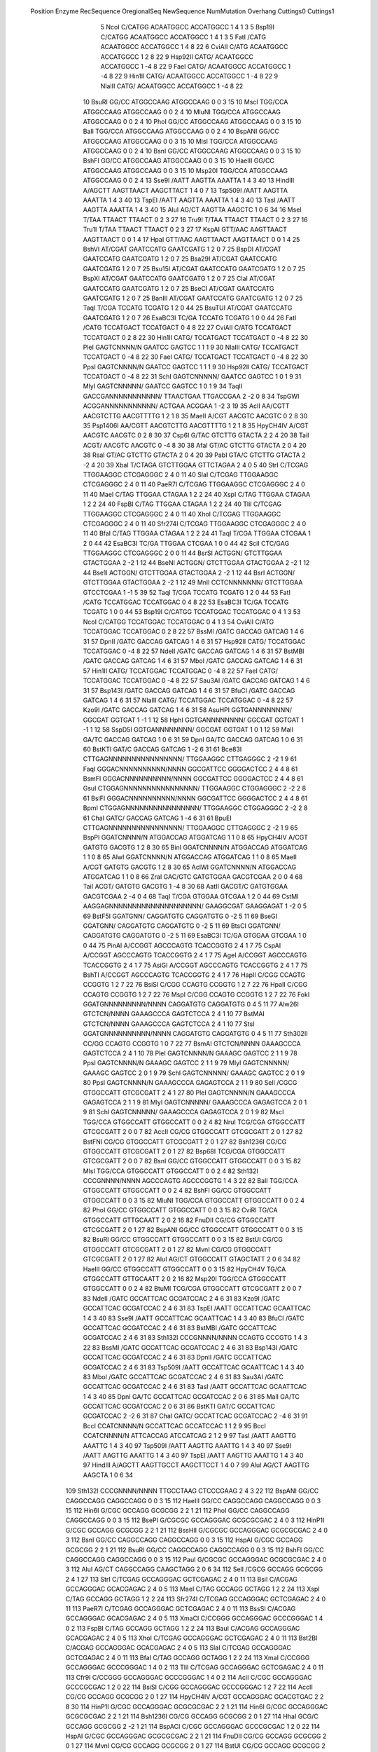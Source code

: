   Position    Enzyme         RecSequence                   OregionalSeq        NewSequence           NumMutation    Overhang   Cuttings0   Cuttings1
         5    NcoI           C/CATGG                       ACAATGGCC           ACCATGGCC                       1           4           1           3
         5    Bsp19I         C/CATGG                       ACAATGGCC           ACCATGGCC                       1           4           1           3
         5    FatI           /CATG                         ACAATGGCC           ACCATGGCC                       1           4           8          22
         6    CviAII         C/ATG                         ACAATGGCC           ACCATGGCC                       1           2           8          22
         9    Hsp92II        CATG/                         ACAATGGCC           ACCATGGCC                       1          -4           8          22
         9    FaeI           CATG/                         ACAATGGCC           ACCATGGCC                       1          -4           8          22
         9    Hin1II         CATG/                         ACAATGGCC           ACCATGGCC                       1          -4           8          22
         9    NlaIII         CATG/                         ACAATGGCC           ACCATGGCC                       1          -4           8          22
        10    BsuRI          GG/CC                         ATGGCCAAG           ATGGCCAAG                       0           0           3          15
        10    MscI           TGG/CCA                       ATGGCCAAG           ATGGCCAAG                       0           0           2           4
        10    MluNI          TGG/CCA                       ATGGCCAAG           ATGGCCAAG                       0           0           2           4
        10    PhoI           GG/CC                         ATGGCCAAG           ATGGCCAAG                       0           0           3          15
        10    BalI           TGG/CCA                       ATGGCCAAG           ATGGCCAAG                       0           0           2           4
        10    BspANI         GG/CC                         ATGGCCAAG           ATGGCCAAG                       0           0           3          15
        10    MlsI           TGG/CCA                       ATGGCCAAG           ATGGCCAAG                       0           0           2           4
        10    BsnI           GG/CC                         ATGGCCAAG           ATGGCCAAG                       0           0           3          15
        10    BshFI          GG/CC                         ATGGCCAAG           ATGGCCAAG                       0           0           3          15
        10    HaeIII         GG/CC                         ATGGCCAAG           ATGGCCAAG                       0           0           3          15
        10    Msp20I         TGG/CCA                       ATGGCCAAG           ATGGCCAAG                       0           0           2           4
        13    Sse9I          /AATT                         AAGTTA              AAATTA                          1           4           3          40
        13    HindIII        A/AGCTT                       AAGTTAACT           AAGCTTACT                       1           4           0           7
        13    Tsp509I        /AATT                         AAGTTA              AAATTA                          1           4           3          40
        13    TspEI          /AATT                         AAGTTA              AAATTA                          1           4           3          40
        13    TasI           /AATT                         AAGTTA              AAATTA                          1           4           3          40
        15    AluI           AG/CT                         AAGTTA              AAGCTC                          1           0           6          34
        16    MseI           T/TAA                         TTAACT              TTAACT                          0           2           3          27
        16    Tru9I          T/TAA                         TTAACT              TTAACT                          0           2           3          27
        16    Tru1I          T/TAA                         TTAACT              TTAACT                          0           2           3          27
        17    KspAI          GTT/AAC                       AAGTTAACT           AAGTTAACT                       0           0           1           4
        17    HpaI           GTT/AAC                       AAGTTAACT           AAGTTAACT                       0           0           1           4
        25    BshVI          AT/CGAT                       GAATCCATG           GAATCGATG                       1           2           0           7
        25    BspDI          AT/CGAT                       GAATCCATG           GAATCGATG                       1           2           0           7
        25    Bsa29I         AT/CGAT                       GAATCCATG           GAATCGATG                       1           2           0           7
        25    Bsu15I         AT/CGAT                       GAATCCATG           GAATCGATG                       1           2           0           7
        25    BspXI          AT/CGAT                       GAATCCATG           GAATCGATG                       1           2           0           7
        25    ClaI           AT/CGAT                       GAATCCATG           GAATCGATG                       1           2           0           7
        25    BseCI          AT/CGAT                       GAATCCATG           GAATCGATG                       1           2           0           7
        25    BanIII         AT/CGAT                       GAATCCATG           GAATCGATG                       1           2           0           7
        25    TaqI           T/CGA                         TCCATG              TCGATG                          1           2           0          44
        25    BsuTUI         AT/CGAT                       GAATCCATG           GAATCGATG                       1           2           0           7
        26    EsaBC3I        TC/GA                         TCCATG              TCGATG                          1           0           0          44
        26    FatI           /CATG                         TCCATGACT           TCCATGACT                       0           4           8          22
        27    CviAII         C/ATG                         TCCATGACT           TCCATGACT                       0           2           8          22
        30    Hin1II         CATG/                         TCCATGACT           TCCATGACT                       0          -4           8          22
        30    PleI           GAGTCNNNN/N                   GAATCC              GAGTCC                          1           1           1           9
        30    NlaIII         CATG/                         TCCATGACT           TCCATGACT                       0          -4           8          22
        30    FaeI           CATG/                         TCCATGACT           TCCATGACT                       0          -4           8          22
        30    PpsI           GAGTCNNNN/N                   GAATCC              GAGTCC                          1           1           1           9
        30    Hsp92II        CATG/                         TCCATGACT           TCCATGACT                       0          -4           8          22
        31    SchI           GAGTCNNNNN/                   GAATCC              GAGTCC                          1           0           1           9
        31    MlyI           GAGTCNNNNN/                   GAATCC              GAGTCC                          1           0           1           9
        34    TaqII          GACCGANNNNNNNNNNN/            TTAACTGAA           TTGACCGAA                       2          -2           0           8
        34    TspGWI         ACGGANNNNNNNNNNN/             ACTGAA              ACGGAA                          1          -2           3          19
        35    AclI           AA/CGTT                       AACGTCTTG           AACGTTTTG                       1           2           1           8
        35    MaeII          A/CGT                         AACGTC              AACGTC                          0           2           8          30
        35    Psp1406I       AA/CGTT                       AACGTCTTG           AACGTTTTG                       1           2           1           8
        35    HpyCH4IV       A/CGT                         AACGTC              AACGTC                          0           2           8          30
        37    Csp6I          G/TAC                         GTCTTG              GTACTA                          2           2           4          20
        38    TaiI           ACGT/                         AACGTC              AACGTC                          0          -4           8          30
        38    AfaI           GT/AC                         GTCTTG              GTACTA                          2           0           4          20
        38    RsaI           GT/AC                         GTCTTG              GTACTA                          2           0           4          20
        39    PabI           GTA/C                         GTCTTG              GTACTA                          2          -2           4          20
        39    XbaI           T/CTAGA                       GTCTTGGAA           GTTCTAGAA                       2           4           0           5
        40    StrI           C/TCGAG                       TTGGAAGGC           CTCGAGGGC                       2           4           0          11
        40    SlaI           C/TCGAG                       TTGGAAGGC           CTCGAGGGC                       2           4           0          11
        40    PaeR7I         C/TCGAG                       TTGGAAGGC           CTCGAGGGC                       2           4           0          11
        40    MaeI           C/TAG                         TTGGAA              CTAGAA                          1           2           2          24
        40    XspI           C/TAG                         TTGGAA              CTAGAA                          1           2           2          24
        40    FspBI          C/TAG                         TTGGAA              CTAGAA                          1           2           2          24
        40    TliI           C/TCGAG                       TTGGAAGGC           CTCGAGGGC                       2           4           0          11
        40    XhoI           C/TCGAG                       TTGGAAGGC           CTCGAGGGC                       2           4           0          11
        40    Sfr274I        C/TCGAG                       TTGGAAGGC           CTCGAGGGC                       2           4           0          11
        40    BfaI           C/TAG                         TTGGAA              CTAGAA                          1           2           2          24
        41    TaqI           T/CGA                         TTGGAA              CTCGAA                          1           2           0          44
        42    EsaBC3I        TC/GA                         TTGGAA              CTCGAA                          1           0           0          44
        42    SciI           CTC/GAG                       TTGGAAGGC           CTCGAGGGC                       2           0           0          11
        44    BsrSI          ACTGGN/                       GTCTTGGAA           GTACTGGAA                       2          -2           1          12
        44    BseNI          ACTGGN/                       GTCTTGGAA           GTACTGGAA                       2          -2           1          12
        44    Bse1I          ACTGGN/                       GTCTTGGAA           GTACTGGAA                       2          -2           1          12
        44    BsrI           ACTGGN/                       GTCTTGGAA           GTACTGGAA                       2          -2           1          12
        49    MnlI           CCTCNNNNNNN/                  GTCTTGGAA           GTCCTCGAA                       1          -1           5          39
        52    TaqI           T/CGA                         TCCATG              TCGATG                          1           2           0          44
        53    FatI           /CATG                         TCCATGGAC           TCCATGGAC                       0           4           8          22
        53    EsaBC3I        TC/GA                         TCCATG              TCGATG                          1           0           0          44
        53    Bsp19I         C/CATGG                       TCCATGGAC           TCCATGGAC                       0           4           1           3
        53    NcoI           C/CATGG                       TCCATGGAC           TCCATGGAC                       0           4           1           3
        54    CviAII         C/ATG                         TCCATGGAC           TCCATGGAC                       0           2           8          22
        57    BssMI          /GATC                         GACCAG              GATCAG                          1           4           6          31
        57    DpnII          /GATC                         GACCAG              GATCAG                          1           4           6          31
        57    Hsp92II        CATG/                         TCCATGGAC           TCCATGGAC                       0          -4           8          22
        57    NdeII          /GATC                         GACCAG              GATCAG                          1           4           6          31
        57    BstMBI         /GATC                         GACCAG              GATCAG                          1           4           6          31
        57    MboI           /GATC                         GACCAG              GATCAG                          1           4           6          31
        57    Hin1II         CATG/                         TCCATGGAC           TCCATGGAC                       0          -4           8          22
        57    FaeI           CATG/                         TCCATGGAC           TCCATGGAC                       0          -4           8          22
        57    Sau3AI         /GATC                         GACCAG              GATCAG                          1           4           6          31
        57    Bsp143I        /GATC                         GACCAG              GATCAG                          1           4           6          31
        57    BfuCI          /GATC                         GACCAG              GATCAG                          1           4           6          31
        57    NlaIII         CATG/                         TCCATGGAC           TCCATGGAC                       0          -4           8          22
        57    Kzo9I          /GATC                         GACCAG              GATCAG                          1           4           6          31
        58    AsuHPI         GGTGANNNNNNNN/                GGCGAT              GGTGAT                          1          -1           1          12
        58    HphI           GGTGANNNNNNNN/                GGCGAT              GGTGAT                          1          -1           1          12
        58    SspD5I         GGTGANNNNNNNN/                GGCGAT              GGTGAT                          1           0           1          12
        59    MalI           GA/TC                         GACCAG              GATCAG                          1           0           6          31
        59    DpnI           GA/TC                         GACCAG              GATCAG                          1           0           6          31
        60    BstKTI         GAT/C                         GACCAG              GATCAG                          1          -2           6          31
        61    Bce83I         CTTGAGNNNNNNNNNNNNNNNN/       TTGGAAGGC           CTTGAGGGC                       2          -2           1           9
        61    FaqI           GGGACNNNNNNNNNN/NNNN          GGCGATTCC           GGGGACTCC                       2           4           4           8
        61    BsmFI          GGGACNNNNNNNNNN/NNNN          GGCGATTCC           GGGGACTCC                       2           4           4           8
        61    GsuI           CTGGAGNNNNNNNNNNNNNNNN/       TTGGAAGGC           CTGGAGGGC                       2          -2           2           8
        61    BslFI          GGGACNNNNNNNNNN/NNNN          GGCGATTCC           GGGGACTCC                       2           4           4           8
        61    BpmI           CTGGAGNNNNNNNNNNNNNNNN/       TTGGAAGGC           CTGGAGGGC                       2          -2           2           8
        61    ChaI           GATC/                         GACCAG              GATCAG                          1          -4           6          31
        61    BpuEI          CTTGAGNNNNNNNNNNNNNNNN/       TTGGAAGGC           CTTGAGGGC                       2          -2           1           9
        65    BspPI          GGATCNNNN/N                   ATGGACCAG           ATGGATCAG                       1           1           0           8
        65    HpyCH4IV       A/CGT                         GATGTG              GACGTG                          1           2           8          30
        65    BinI           GGATCNNNN/N                   ATGGACCAG           ATGGATCAG                       1           1           0           8
        65    AlwI           GGATCNNNN/N                   ATGGACCAG           ATGGATCAG                       1           1           0           8
        65    MaeII          A/CGT                         GATGTG              GACGTG                          1           2           8          30
        65    AclWI          GGATCNNNN/N                   ATGGACCAG           ATGGATCAG                       1           1           0           8
        66    ZraI           GAC/GTC                       GATGTGGAA           GACGTCGAA                       2           0           0           4
        68    TaiI           ACGT/                         GATGTG              GACGTG                          1          -4           8          30
        68    AatII          GACGT/C                       GATGTGGAA           GACGTCGAA                       2          -4           0           4
        68    TaqI           T/CGA                         GTGGAA              GTCGAA                          1           2           0          44
        69    CstMI          AAGGAGNNNNNNNNNNNNNNNNNNNN/   GAAGGCGAT           GAAGGAGAT                       1          -2           0           5
        69    BstF5I         GGATGNN/                      CAGGATGTG           CAGGATGTG                       0          -2           5          11
        69    BseGI          GGATGNN/                      CAGGATGTG           CAGGATGTG                       0          -2           5          11
        69    BtsCI          GGATGNN/                      CAGGATGTG           CAGGATGTG                       0          -2           5          11
        69    EsaBC3I        TC/GA                         GTGGAA              GTCGAA                          1           0           0          44
        75    PinAI          A/CCGGT                       AGCCCAGTG           TCACCGGTG                       2           4           1           7
        75    CspAI          A/CCGGT                       AGCCCAGTG           TCACCGGTG                       2           4           1           7
        75    AgeI           A/CCGGT                       AGCCCAGTG           TCACCGGTG                       2           4           1           7
        75    AsiGI          A/CCGGT                       AGCCCAGTG           TCACCGGTG                       2           4           1           7
        75    BshTI          A/CCGGT                       AGCCCAGTG           TCACCGGTG                       2           4           1           7
        76    HapII          C/CGG                         CCAGTG              CCGGTG                          1           2           7          22
        76    BsiSI          C/CGG                         CCAGTG              CCGGTG                          1           2           7          22
        76    HpaII          C/CGG                         CCAGTG              CCGGTG                          1           2           7          22
        76    MspI           C/CGG                         CCAGTG              CCGGTG                          1           2           7          22
        76    FokI           GGATGNNNNNNNNN/NNNN           CAGGATGTG           CAGGATGTG                       0           4           5          11
        77    Alw26I         GTCTCN/NNNN                   GAAAGCCCA           GAGTCTCCA                       2           4           1          10
        77    BstMAI         GTCTCN/NNNN                   GAAAGCCCA           GAGTCTCCA                       2           4           1          10
        77    StsI           GGATGNNNNNNNNNN/NNNN          CAGGATGTG           CAGGATGTG                       0           4           5          11
        77    Sth302II       CC/GG                         CCAGTG              CCGGTG                          1           0           7          22
        77    BsmAI          GTCTCN/NNNN                   GAAAGCCCA           GAGTCTCCA                       2           4           1          10
        78    PleI           GAGTCNNNN/N                   GAAAGC              GAGTCC                          2           1           1           9
        78    PpsI           GAGTCNNNN/N                   GAAAGC              GAGTCC                          2           1           1           9
        79    MlyI           GAGTCNNNNN/                   GAAAGC              GAGTCC                          2           0           1           9
        79    SchI           GAGTCNNNNN/                   GAAAGC              GAGTCC                          2           0           1           9
        80    PpsI           GAGTCNNNN/N                   GAAAGCCCA           GAGAGTCCA                       2           1           1           9
        80    SelI           /CGCG                         GTGGCCATT           GTCGCGATT                       2           4           1          27
        80    PleI           GAGTCNNNN/N                   GAAAGCCCA           GAGAGTCCA                       2           1           1           9
        81    MlyI           GAGTCNNNNN/                   GAAAGCCCA           GAGAGTCCA                       2           0           1           9
        81    SchI           GAGTCNNNNN/                   GAAAGCCCA           GAGAGTCCA                       2           0           1           9
        82    MscI           TGG/CCA                       GTGGCCATT           GTGGCCATT                       0           0           2           4
        82    NruI           TCG/CGA                       GTGGCCATT           GTCGCGATT                       2           0           0           7
        82    AccII          CG/CG                         GTGGCCATT           GTCGCGATT                       2           0           1          27
        82    BstFNI         CG/CG                         GTGGCCATT           GTCGCGATT                       2           0           1          27
        82    Bsh1236I       CG/CG                         GTGGCCATT           GTCGCGATT                       2           0           1          27
        82    Bsp68I         TCG/CGA                       GTGGCCATT           GTCGCGATT                       2           0           0           7
        82    BsnI           GG/CC                         GTGGCCATT           GTGGCCATT                       0           0           3          15
        82    MlsI           TGG/CCA                       GTGGCCATT           GTGGCCATT                       0           0           2           4
        82    Sth132I        CCCGNNNN/NNNN                 AGCCCAGTG           AGCCCGGTG                       1           4           3          22
        82    BalI           TGG/CCA                       GTGGCCATT           GTGGCCATT                       0           0           2           4
        82    BshFI          GG/CC                         GTGGCCATT           GTGGCCATT                       0           0           3          15
        82    MluNI          TGG/CCA                       GTGGCCATT           GTGGCCATT                       0           0           2           4
        82    PhoI           GG/CC                         GTGGCCATT           GTGGCCATT                       0           0           3          15
        82    CviRI          TG/CA                         GTGGCCATT           GTTGCAATT                       2           0           2          16
        82    FnuDII         CG/CG                         GTGGCCATT           GTCGCGATT                       2           0           1          27
        82    BspANI         GG/CC                         GTGGCCATT           GTGGCCATT                       0           0           3          15
        82    BsuRI          GG/CC                         GTGGCCATT           GTGGCCATT                       0           0           3          15
        82    BstUI          CG/CG                         GTGGCCATT           GTCGCGATT                       2           0           1          27
        82    MvnI           CG/CG                         GTGGCCATT           GTCGCGATT                       2           0           1          27
        82    AluI           AG/CT                         GTGGCCATT           GTAGCTATT                       2           0           6          34
        82    HaeIII         GG/CC                         GTGGCCATT           GTGGCCATT                       0           0           3          15
        82    HpyCH4V        TG/CA                         GTGGCCATT           GTTGCAATT                       2           0           2          16
        82    Msp20I         TGG/CCA                       GTGGCCATT           GTGGCCATT                       0           0           2           4
        82    BtuMI          TCG/CGA                       GTGGCCATT           GTCGCGATT                       2           0           0           7
        83    NdeII          /GATC                         GCCATTCAC           GCGATCCAC                       2           4           6          31
        83    Kzo9I          /GATC                         GCCATTCAC           GCGATCCAC                       2           4           6          31
        83    TspEI          /AATT                         GCCATTCAC           GCAATTCAC                       1           4           3          40
        83    Sse9I          /AATT                         GCCATTCAC           GCAATTCAC                       1           4           3          40
        83    BfuCI          /GATC                         GCCATTCAC           GCGATCCAC                       2           4           6          31
        83    BstMBI         /GATC                         GCCATTCAC           GCGATCCAC                       2           4           6          31
        83    Sth132I        CCCGNNNN/NNNN                 CCAGTG              CCCGTG                          1           4           3          22
        83    BssMI          /GATC                         GCCATTCAC           GCGATCCAC                       2           4           6          31
        83    Bsp143I        /GATC                         GCCATTCAC           GCGATCCAC                       2           4           6          31
        83    DpnII          /GATC                         GCCATTCAC           GCGATCCAC                       2           4           6          31
        83    Tsp509I        /AATT                         GCCATTCAC           GCAATTCAC                       1           4           3          40
        83    MboI           /GATC                         GCCATTCAC           GCGATCCAC                       2           4           6          31
        83    Sau3AI         /GATC                         GCCATTCAC           GCGATCCAC                       2           4           6          31
        83    TasI           /AATT                         GCCATTCAC           GCAATTCAC                       1           4           3          40
        85    DpnI           GA/TC                         GCCATTCAC           GCGATCCAC                       2           0           6          31
        85    MalI           GA/TC                         GCCATTCAC           GCGATCCAC                       2           0           6          31
        86    BstKTI         GAT/C                         GCCATTCAC           GCGATCCAC                       2          -2           6          31
        87    ChaI           GATC/                         GCCATTCAC           GCGATCCAC                       2          -4           6          31
        91    BccI           CCATCNNNN/N                   GCCATTCAC           GCCATCCAC                       1           1           2           9
        95    BccI           CCATCNNNN/N                   ATTCACCAG           ATCCATCAG                       2           1           2           9
        97    TasI           /AATT                         AAGTTG              AAATTG                          1           4           3          40
        97    Tsp509I        /AATT                         AAGTTG              AAATTG                          1           4           3          40
        97    Sse9I          /AATT                         AAGTTG              AAATTG                          1           4           3          40
        97    TspEI          /AATT                         AAGTTG              AAATTG                          1           4           3          40
        97    HindIII        A/AGCTT                       AAGTTGCCT           AAGCTTCCT                       1           4           0           7
        99    AluI           AG/CT                         AAGTTG              AAGCTA                          1           0           6          34
       109    Sth132I        CCCGNNNN/NNNN                 TTGCCTAAG           CTCCCGAAG                       2           4           3          22
       112    BspANI         GG/CC                         CAGGCCAGG           CAGGCCAGG                       0           0           3          15
       112    HaeIII         GG/CC                         CAGGCCAGG           CAGGCCAGG                       0           0           3          15
       112    Hin6I          G/CGC                         GCCAGG              GCGCGG                          2           2           1          21
       112    PhoI           GG/CC                         CAGGCCAGG           CAGGCCAGG                       0           0           3          15
       112    BsePI          G/CGCGC                       GCCAGGGAC           GCGCGCGAC                       2           4           0           3
       112    HinP1I         G/CGC                         GCCAGG              GCGCGG                          2           2           1          21
       112    BssHII         G/CGCGC                       GCCAGGGAC           GCGCGCGAC                       2           4           0           3
       112    BsnI           GG/CC                         CAGGCCAGG           CAGGCCAGG                       0           0           3          15
       112    HspAI          G/CGC                         GCCAGG              GCGCGG                          2           2           1          21
       112    BsuRI          GG/CC                         CAGGCCAGG           CAGGCCAGG                       0           0           3          15
       112    BshFI          GG/CC                         CAGGCCAGG           CAGGCCAGG                       0           0           3          15
       112    PauI           G/CGCGC                       GCCAGGGAC           GCGCGCGAC                       2           4           0           3
       112    AluI           AG/CT                         CAGGCCAGG           CAAGCTAGG                       2           0           6          34
       112    SelI           /CGCG                         GCCAGG              GCGCGG                          2           4           1          27
       113    StrI           C/TCGAG                       GCCAGGGAC           GCTCGAGAC                       2           4           0          11
       113    BsiI           C/ACGAG                       GCCAGGGAC           GCACGAGAC                       2           4           0           5
       113    MaeI           C/TAG                         GCCAGG              GCTAGG                          1           2           2          24
       113    XspI           C/TAG                         GCCAGG              GCTAGG                          1           2           2          24
       113    Sfr274I        C/TCGAG                       GCCAGGGAC           GCTCGAGAC                       2           4           0          11
       113    PaeR7I         C/TCGAG                       GCCAGGGAC           GCTCGAGAC                       2           4           0          11
       113    BssSI          C/ACGAG                       GCCAGGGAC           GCACGAGAC                       2           4           0           5
       113    XmaCI          C/CCGGG                       GCCAGGGAC           GCCCGGGAC                       1           4           0           2
       113    FspBI          C/TAG                         GCCAGG              GCTAGG                          1           2           2          24
       113    BauI           C/ACGAG                       GCCAGGGAC           GCACGAGAC                       2           4           0           5
       113    XhoI           C/TCGAG                       GCCAGGGAC           GCTCGAGAC                       2           4           0          11
       113    Bst2BI         C/ACGAG                       GCCAGGGAC           GCACGAGAC                       2           4           0           5
       113    SlaI           C/TCGAG                       GCCAGGGAC           GCTCGAGAC                       2           4           0          11
       113    BfaI           C/TAG                         GCCAGG              GCTAGG                          1           2           2          24
       113    XmaI           C/CCGGG                       GCCAGGGAC           GCCCGGGAC                       1           4           0           2
       113    TliI           C/TCGAG                       GCCAGGGAC           GCTCGAGAC                       2           4           0          11
       113    Cfr9I          C/CCGGG                       GCCAGGGAC           GCCCGGGAC                       1           4           0           2
       114    AciI           C/CGC                         GCCAGGGAC           GCCCGCGAC                       1           2           0          22
       114    BsiSI          C/CGG                         GCCAGGGAC           GCCCGGGAC                       1           2           7          22
       114    AccII          CG/CG                         GCCAGG              GCGCGG                          2           0           1          27
       114    HpyCH4IV       A/CGT                         GCCAGGGAC           GCACGTGAC                       2           2           8          30
       114    HinP1I         G/CGC                         GCCAGGGAC           GCGCGCGAC                       2           2           1          21
       114    Hin6I          G/CGC                         GCCAGGGAC           GCGCGCGAC                       2           2           1          21
       114    Bsh1236I       CG/CG                         GCCAGG              GCGCGG                          2           0           1          27
       114    HhaI           GCG/C                         GCCAGG              GCGCGG                          2          -2           1          21
       114    BspACI         C/CGC                         GCCAGGGAC           GCCCGCGAC                       1           2           0          22
       114    HspAI          G/CGC                         GCCAGGGAC           GCGCGCGAC                       2           2           1          21
       114    FnuDII         CG/CG                         GCCAGG              GCGCGG                          2           0           1          27
       114    MvnI           CG/CG                         GCCAGG              GCGCGG                          2           0           1          27
       114    BstUI          CG/CG                         GCCAGG              GCGCGG                          2           0           1          27
       114    TaqI           T/CGA                         GCCAGGGAC           GCTCGAGAC                       2           2           0          44
       114    SsiI           C/CGC                         GCCAGGGAC           GCCCGCGAC                       1           2           0          22
       114    AspLEI         GCG/C                         GCCAGG              GCGCGG                          2          -2           1          21
       114    HpaII          C/CGG                         GCCAGGGAC           GCCCGGGAC                       1           2           7          22
       114    BstHHI         GCG/C                         GCCAGG              GCGCGG                          2          -2           1          21
       114    MaeII          A/CGT                         GCCAGGGAC           GCACGTGAC                       2           2           8          30
       114    MspI           C/CGG                         GCCAGGGAC           GCCCGGGAC                       1           2           7          22
       114    SelI           /CGCG                         AGGGAC              CGCGAC                          1           4           1          27
       114    BstFNI         CG/CG                         GCCAGG              GCGCGG                          2           0           1          27
       114    CfoI           GCG/C                         GCCAGG              GCGCGG                          2          -2           1          21
       114    HapII          C/CGG                         GCCAGGGAC           GCCCGGGAC                       1           2           7          22
       115    PspCI          CAC/GTG                       GCCAGGGAC           GCACGTGAC                       2           0           0           3
       115    EsaBC3I        TC/GA                         GCCAGGGAC           GCTCGAGAC                       2           0           0          44
       115    BbrPI          CAC/GTG                       GCCAGGGAC           GCACGTGAC                       2           0           0           3
       115    AcvI           CAC/GTG                       GCCAGGGAC           GCACGTGAC                       2           0           0           3
       115    SciI           CTC/GAG                       GCCAGGGAC           GCTCGAGAC                       2           0           0          11
       115    Sth302II       CC/GG                         GCCAGGGAC           GCCCGGGAC                       1           0           7          22
       115    PmaCI          CAC/GTG                       GCCAGGGAC           GCACGTGAC                       2           0           0           3
       115    SmaI           CCC/GGG                       GCCAGGGAC           GCCCGGGAC                       1           0           0           2
       115    PmlI           CAC/GTG                       GCCAGGGAC           GCACGTGAC                       2           0           0           3
       115    Eco72I         CAC/GTG                       GCCAGGGAC           GCACGTGAC                       2           0           0           3
       116    CfoI           GCG/C                         GCCAGGGAC           GCGCGCGAC                       2          -2           1          21
       116    Bsp68I         TCG/CGA                       GCCAGGGAC           GCTCGCGAC                       2           0           0           7
       116    MvnI           CG/CG                         AGGGAC              CGCGAC                          1           0           1          27
       116    BstUI          CG/CG                         AGGGAC              CGCGAC                          1           0           1          27
       116    BstHHI         GCG/C                         GCCAGGGAC           GCGCGCGAC                       2          -2           1          21
       116    HhaI           GCG/C                         GCCAGGGAC           GCGCGCGAC                       2          -2           1          21
       116    BstFNI         CG/CG                         AGGGAC              CGCGAC                          1           0           1          27
       116    FnuDII         CG/CG                         AGGGAC              CGCGAC                          1           0           1          27
       116    BtuMI          TCG/CGA                       GCCAGGGAC           GCTCGCGAC                       2           0           0           7
       116    Bsh1236I       CG/CG                         AGGGAC              CGCGAC                          1           0           1          27
       116    NruI           TCG/CGA                       GCCAGGGAC           GCTCGCGAC                       2           0           0           7
       116    AccII          CG/CG                         AGGGAC              CGCGAC                          1           0           1          27
       116    AspLEI         GCG/C                         GCCAGGGAC           GCGCGCGAC                       2          -2           1          21
       117    TaiI           ACGT/                         GCCAGGGAC           GCACGTGAC                       2          -4           8          30
       120    MboI           /GATC                         GACCTG              GATCTG                          1           4           6          31
       120    BstMBI         /GATC                         GACCTG              GATCTG                          1           4           6          31
       120    Sau3AI         /GATC                         GACCTG              GATCTG                          1           4           6          31
       120    BssMI          /GATC                         GACCTG              GATCTG                          1           4           6          31
       120    Kzo9I          /GATC                         GACCTG              GATCTG                          1           4           6          31
       120    NdeII          /GATC                         GACCTG              GATCTG                          1           4           6          31
       120    Bsp143I        /GATC                         GACCTG              GATCTG                          1           4           6          31
       120    Sth132I        CCCGNNNN/NNNN                 GCCAGG              GCCCGG                          1           4           3          22
       120    BfuCI          /GATC                         GACCTG              GATCTG                          1           4           6          31
       120    DpnII          /GATC                         GACCTG              GATCTG                          1           4           6          31
       121    FauI           CCCGCNNNN/NN                  GCCAGGGAC           GCCCGCGAC                       1           2           0           8
       121    SmuI           CCCGCNNNN/NN                  GCCAGGGAC           GCCCGCGAC                       1           2           0           8
       122    MalI           GA/TC                         GACCTG              GATCTG                          1           0           6          31
       122    DpnI           GA/TC                         GACCTG              GATCTG                          1           0           6          31
       123    BstKTI         GAT/C                         GACCTG              GATCTG                          1          -2           6          31
       123    BtsCI          GGATGNN/                      AGGGACGAC           AGGGATGAC                       1          -2           5          11
       123    BseGI          GGATGNN/                      AGGGACGAC           AGGGATGAC                       1          -2           5          11
       123    BstF5I         GGATGNN/                      AGGGACGAC           AGGGATGAC                       1          -2           5          11
       124    ChaI           GATC/                         GACCTG              GATCTG                          1          -4           6          31
       127    XmaJI          C/CTAGG                       CCGAGACAC           CCTAGGCAC                       2           4           0           2
       127    BspACI         C/CGC                         CCGAGA              CCGCGA                          1           2           0          22
       127    AvrII          C/CTAGG                       CCGAGACAC           CCTAGGCAC                       2           4           0           2
       127    SelI           /CGCG                         CCGAGA              CCGCGA                          1           4           1          27
       127    SsiI           C/CGC                         CCGAGA              CCGCGA                          1           2           0          22
       127    BlnI           C/CTAGG                       CCGAGACAC           CCTAGGCAC                       2           4           0           2
       127    AciI           C/CGC                         CCGAGA              CCGCGA                          1           2           0          22
       127    AspA2I         C/CTAGG                       CCGAGACAC           CCTAGGCAC                       2           4           0           2
       128    XspI           C/TAG                         CCGAGA              CCTAGA                          1           2           2          24
       128    MaeI           C/TAG                         CCGAGA              CCTAGA                          1           2           2          24
       128    FspBI          C/TAG                         CCGAGA              CCTAGA                          1           2           2          24
       128    BfaI           C/TAG                         CCGAGA              CCTAGA                          1           2           2          24
       129    FnuDII         CG/CG                         CCGAGA              CCGCGA                          1           0           1          27
       129    HspAI          G/CGC                         CCGAGACAC           CCGCGCCAC                       1           2           1          21
       129    HpaII          C/CGG                         CCGAGACAC           CCCCGGCAC                       2           2           7          22
       129    MvnI           CG/CG                         CCGAGA              CCGCGA                          1           0           1          27
       129    MaeII          A/CGT                         CCGAGACAC           CCACGTCAC                       2           2           8          30
       129    HinP1I         G/CGC                         CCGAGACAC           CCGCGCCAC                       1           2           1          21
       129    HapII          C/CGG                         CCGAGACAC           CCCCGGCAC                       2           2           7          22
       129    MspI           C/CGG                         CCGAGACAC           CCCCGGCAC                       2           2           7          22
       129    BstUI          CG/CG                         CCGAGA              CCGCGA                          1           0           1          27
       129    AciI           C/CGC                         CCGAGACAC           CCCCGCCAC                       2           2           0          22
       129    BspACI         C/CGC                         CCGAGACAC           CCCCGCCAC                       2           2           0          22
       129    TaqI           T/CGA                         CCGAGACAC           CCTCGACAC                       2           2           0          44
       129    Hin6I          G/CGC                         CCGAGACAC           CCGCGCCAC                       1           2           1          21
       129    SsiI           C/CGC                         CCGAGACAC           CCCCGCCAC                       2           2           0          22
       129    HpyCH4IV       A/CGT                         CCGAGACAC           CCACGTCAC                       2           2           8          30
       129    BstFNI         CG/CG                         CCGAGA              CCGCGA                          1           0           1          27
       129    AccII          CG/CG                         CCGAGA              CCGCGA                          1           0           1          27
       129    BsiSI          C/CGG                         CCGAGACAC           CCCCGGCAC                       2           2           7          22
       129    Bsh1236I       CG/CG                         CCGAGA              CCGCGA                          1           0           1          27
       130    FokI           GGATGNNNNNNNNN/NNNN           AGGGACGAC           AGGGATGAC                       1           4           5          11
       130    Cfr42I         CCGC/GG                       CCGAGACAC           CCGCGGCAC                       1          -2           0           2
       130    Sth302II       CC/GG                         CCGAGACAC           CCCCGGCAC                       2           0           7          22
       130    SstII          CCGC/GG                       CCGAGACAC           CCGCGGCAC                       1          -2           0           2
       130    FaqI           GGGACNNNNNNNNNN/NNNN          AGGGACGAC           AGGGACGAC                       0           4           4           8
       130    BmgBI          CAC/GTC                       CCGAGACAC           CCACGTCAC                       2           0           0           2
       130    KspI           CCGC/GG                       CCGAGACAC           CCGCGGCAC                       1          -2           0           2
       130    SgrBI          CCGC/GG                       CCGAGACAC           CCGCGGCAC                       1          -2           0           2
       130    EsaBC3I        TC/GA                         CCGAGACAC           CCTCGACAC                       2           0           0          44
       130    BslFI          GGGACNNNNNNNNNN/NNNN          AGGGACGAC           AGGGACGAC                       0           4           4           8
       130    BtrI           CAC/GTC                       CCGAGACAC           CCACGTCAC                       2           0           0           2
       130    AjiI           CAC/GTC                       CCGAGACAC           CCACGTCAC                       2           0           0           2
       130    Sfr303I        CCGC/GG                       CCGAGACAC           CCGCGGCAC                       1          -2           0           2
       130    SacII          CCGC/GG                       CCGAGACAC           CCGCGGCAC                       1          -2           0           2
       130    BsmFI          GGGACNNNNNNNNNN/NNNN          AGGGACGAC           AGGGACGAC                       0           4           4           8
       131    BfuAI          ACCTGCNNNN/NNNN               GACCTGCCG           GACCTGCCG                       0           4           1           4
       131    StsI           GGATGNNNNNNNNNN/NNNN          AGGGACGAC           AGGGATGAC                       1           4           5          11
       131    AspLEI         GCG/C                         CCGAGACAC           CCGCGCCAC                       1          -2           1          21
       131    CfoI           GCG/C                         CCGAGACAC           CCGCGCCAC                       1          -2           1          21
       131    Acc36I         ACCTGCNNNN/NNNN               GACCTGCCG           GACCTGCCG                       0           4           1           4
       131    BstHHI         GCG/C                         CCGAGACAC           CCGCGCCAC                       1          -2           1          21
       131    BveI           ACCTGCNNNN/NNNN               GACCTGCCG           GACCTGCCG                       0           4           1           4
       131    HhaI           GCG/C                         CCGAGACAC           CCGCGCCAC                       1          -2           1          21
       131    BtgZI          GCGATGNNNNNNNNNN/NNNN         AGGGACGAC           CGCGATGAC                       2           4           0           4
       131    BspMI          ACCTGCNNNN/NNNN               GACCTGCCG           GACCTGCCG                       0           4           1           4
       132    TaiI           ACGT/                         CCGAGACAC           CCACGTCAC                       2          -4           8          30
       133    Sth132I        CCCGNNNN/NNNN                 CTGCCGAGA           CTCCCGAGA                       1           4           3          22
       133    MnlI           CCTCNNNNNNN/                  GACCTGCCG           GACCTCCCG                       1          -1           5          39
       133    HpyAV          CCTTCNNNNNN/                  GACCTGCCG           GACCTTCCG                       1          -1           2          11
       134    FauI           CCCGCNNNN/NN                  CTGCCGAGA           CTCCCGCGA                       2           2           0           8
       134    SmuI           CCCGCNNNN/NN                  CTGCCGAGA           CTCCCGCGA                       2           2           0           8
       135    Sth132I        CCCGNNNN/NNNN                 CCGAGA              CCCCGA                          2           4           3          22
       136    FauI           CCCGCNNNN/NN                  CCGAGACAC           CCCCGCCAC                       2           2           0           8
       136    SmuI           CCCGCNNNN/NN                  CCGAGACAC           CCCCGCCAC                       2           2           0           8
       137    MnlI           CCTCNNNNNNN/                  CCGAGA              CCTCGA                          2          -1           5          39
       138    SlaI           C/TCGAG                       ATCAGCCGA           ATCTCGAGG                       2           4           0          11
       138    TliI           C/TCGAG                       ATCAGCCGA           ATCTCGAGG                       2           4           0          11
       138    XhoI           C/TCGAG                       ATCAGCCGA           ATCTCGAGG                       2           4           0          11
       138    Sfr274I        C/TCGAG                       ATCAGCCGA           ATCTCGAGG                       2           4           0          11
       138    PaeR7I         C/TCGAG                       ATCAGCCGA           ATCTCGAGG                       2           4           0          11
       138    StrI           C/TCGAG                       ATCAGCCGA           ATCTCGAGG                       2           4           0          11
       139    TaqI           T/CGA                         AGCCGA              TCGAGG                          2           2           0          44
       139    XbaI           T/CTAGA                       AGCCGAGAC           TCTAGAGAC                       2           4           0           5
       139    SelI           /CGCG                         AGCCGA              TCGCGA                          1           4           1          27
       140    SlaI           C/TCGAG                       AGCCGAGAC           TCTCGAGAC                       1           4           0          11
       140    Bst2BI         C/ACGAG                       AGCCGAGAC           TCACGAGAC                       1           4           0           5
       140    BssSI          C/ACGAG                       AGCCGAGAC           TCACGAGAC                       1           4           0           5
       140    XhoI           C/TCGAG                       AGCCGAGAC           TCTCGAGAC                       1           4           0          11
       140    XspI           C/TAG                         AGCCGA              TCTAGG                          2           2           2          24
       140    XmaCI          C/CCGGG                       AGCCGAGAC           TCCCGGGAC                       2           4           0           2
       140    XmaI           C/CCGGG                       AGCCGAGAC           TCCCGGGAC                       2           4           0           2
       140    Cfr9I          C/CCGGG                       AGCCGAGAC           TCCCGGGAC                       2           4           0           2
       140    StrI           C/TCGAG                       AGCCGAGAC           TCTCGAGAC                       1           4           0          11
       140    EsaBC3I        TC/GA                         AGCCGA              TCGAGG                          2           0           0          44
       140    MaeI           C/TAG                         AGCCGA              TCTAGG                          2           2           2          24
       140    BsiI           C/ACGAG                       AGCCGAGAC           TCACGAGAC                       1           4           0           5
       140    PaeR7I         C/TCGAG                       AGCCGAGAC           TCTCGAGAC                       1           4           0          11
       140    BfaI           C/TAG                         AGCCGA              TCTAGG                          2           2           2          24
       140    Sfr274I        C/TCGAG                       AGCCGAGAC           TCTCGAGAC                       1           4           0          11
       140    BauI           C/ACGAG                       AGCCGAGAC           TCACGAGAC                       1           4           0           5
       140    FspBI          C/TAG                         AGCCGA              TCTAGG                          2           2           2          24
       140    SciI           CTC/GAG                       ATCAGCCGA           ATCTCGAGG                       2           0           0          11
       140    TliI           C/TCGAG                       AGCCGAGAC           TCTCGAGAC                       1           4           0          11
       141    FnuDII         CG/CG                         AGCCGA              TCGCGA                          1           0           1          27
       141    TaqI           T/CGA                         AGCCGAGAC           AGTCGAGAC                       1           2           0          44
       141    BsiSI          C/CGG                         AGCCGAGAC           AGCCGGGAC                       1           2           7          22
       141    AccII          CG/CG                         AGCCGA              TCGCGA                          1           0           1          27
       141    HpyCH4IV       A/CGT                         AGCCGAGAC           TCACGTGAC                       2           2           8          30
       141    BtuMI          TCG/CGA                       AGCCGAGAC           TCGCGAGAC                       1           0           0           7
       141    HpaII          C/CGG                         AGCCGAGAC           AGCCGGGAC                       1           2           7          22
       141    AciI           C/CGC                         AGCCGAGAC           AGCCGCGAC                       1           2           0          22
       141    SsiI           C/CGC                         AGCCGAGAC           AGCCGCGAC                       1           2           0          22
       141    MaeII          A/CGT                         AGCCGAGAC           TCACGTGAC                       2           2           8          30
       141    Bsp68I         TCG/CGA                       AGCCGAGAC           TCGCGAGAC                       1           0           0           7
       141    HspAI          G/CGC                         AGCCGAGAC           TCGCGCGAC                       2           2           1          21
       141    SelI           /CGCG                         CGAGAC              CGCGAC                          1           4           1          27
       141    HinP1I         G/CGC                         AGCCGAGAC           TCGCGCGAC                       2           2           1          21
       141    HapII          C/CGG                         AGCCGAGAC           AGCCGGGAC                       1           2           7          22
       141    BspACI         C/CGC                         AGCCGAGAC           AGCCGCGAC                       1           2           0          22
       141    MspI           C/CGG                         AGCCGAGAC           AGCCGGGAC                       1           2           7          22
       141    Hin6I          G/CGC                         AGCCGAGAC           TCGCGCGAC                       2           2           1          21
       141    BstUI          CG/CG                         AGCCGA              TCGCGA                          1           0           1          27
       141    MvnI           CG/CG                         AGCCGA              TCGCGA                          1           0           1          27
       141    Bsh1236I       CG/CG                         AGCCGA              TCGCGA                          1           0           1          27
       141    BstFNI         CG/CG                         AGCCGA              TCGCGA                          1           0           1          27
       141    NruI           TCG/CGA                       AGCCGAGAC           TCGCGAGAC                       1           0           0           7
       142    BbrPI          CAC/GTG                       AGCCGAGAC           TCACGTGAC                       2           0           0           3
       142    SmaI           CCC/GGG                       AGCCGAGAC           TCCCGGGAC                       2           0           0           2
       142    SciI           CTC/GAG                       AGCCGAGAC           TCTCGAGAC                       1           0           0          11
       142    PmlI           CAC/GTG                       AGCCGAGAC           TCACGTGAC                       2           0           0           3
       142    PmaCI          CAC/GTG                       AGCCGAGAC           TCACGTGAC                       2           0           0           3
       142    Eco72I         CAC/GTG                       AGCCGAGAC           TCACGTGAC                       2           0           0           3
       142    EsaBC3I        TC/GA                         AGCCGAGAC           AGTCGAGAC                       1           0           0          44
       142    Sth302II       CC/GG                         AGCCGAGAC           AGCCGGGAC                       1           0           7          22
       142    AcvI           CAC/GTG                       AGCCGAGAC           TCACGTGAC                       2           0           0           3
       142    PspCI          CAC/GTG                       AGCCGAGAC           TCACGTGAC                       2           0           0           3
       143    BtuMI          TCG/CGA                       AGCCGAGAC           AGTCGCGAC                       2           0           0           7
       143    NruI           TCG/CGA                       AGCCGAGAC           AGTCGCGAC                       2           0           0           7
       143    MvnI           CG/CG                         CGAGAC              CGCGAC                          1           0           1          27
       143    BstUI          CG/CG                         CGAGAC              CGCGAC                          1           0           1          27
       143    AccII          CG/CG                         CGAGAC              CGCGAC                          1           0           1          27
       143    AspLEI         GCG/C                         AGCCGAGAC           TCGCGCGAC                       2          -2           1          21
       143    Bsp68I         TCG/CGA                       AGCCGAGAC           AGTCGCGAC                       2           0           0           7
       143    FnuDII         CG/CG                         CGAGAC              CGCGAC                          1           0           1          27
       143    BstHHI         GCG/C                         AGCCGAGAC           TCGCGCGAC                       2          -2           1          21
       143    BstFNI         CG/CG                         CGAGAC              CGCGAC                          1           0           1          27
       143    HhaI           GCG/C                         AGCCGAGAC           TCGCGCGAC                       2          -2           1          21
       143    CfoI           GCG/C                         AGCCGAGAC           TCGCGCGAC                       2          -2           1          21
       143    Bsh1236I       CG/CG                         CGAGAC              CGCGAC                          1           0           1          27
       144    Bsp143I        /GATC                         GACAGG              GATCGG                          2           4           6          31
       144    BstMBI         /GATC                         GACAGG              GATCGG                          2           4           6          31
       144    Kzo9I          /GATC                         GACAGG              GATCGG                          2           4           6          31
       144    DpnII          /GATC                         GACAGG              GATCGG                          2           4           6          31
       144    MboI           /GATC                         GACAGG              GATCGG                          2           4           6          31
       144    BssMI          /GATC                         GACAGG              GATCGG                          2           4           6          31
       144    NdeII          /GATC                         GACAGG              GATCGG                          2           4           6          31
       144    Sau3AI         /GATC                         GACAGG              GATCGG                          2           4           6          31
       144    BfuCI          /GATC                         GACAGG              GATCGG                          2           4           6          31
       144    TaiI           ACGT/                         AGCCGAGAC           TCACGTGAC                       2          -4           8          30
       145    BceAI          ACGGCNNNNNNNNNNNN/NN          CCGAGACAC           CCACGGCAC                       2           2           1           8
       145    BcefI          ACGGCNNNNNNNNNNNN/N           CCGAGACAC           CCACGGCAC                       2           1           1           8
       146    DpnI           GA/TC                         GACAGG              GATCGG                          2           0           6          31
       146    MalI           GA/TC                         GACAGG              GATCGG                          2           0           6          31
       147    SsiI           C/CGC                         GACAGGACC           GACCGCACC                       1           2           0          22
       147    BstKTI         GAT/C                         GACAGG              GATCGG                          2          -2           6          31
       147    MvrI           CGAT/CG                       CGAGACAGG           CGCGATCGG                       3          -2           0           6
       147    HapII          C/CGG                         GACAGGACC           GACCGGACC                       1           2           7          22
       147    AsiSI          GCGAT/CGC                     CGAGACAGGACC        CGCGATCGCACC                    3          -2           0           1
       147    SgfI           GCGAT/CGC                     CGAGACAGGACC        CGCGATCGCACC                    3          -2           0           1
       147    PvuI           CGAT/CG                       CGAGACAGG           CGCGATCGG                       3          -2           0           6
       147    BpvUI          CGAT/CG                       CGAGACAGG           CGCGATCGG                       3          -2           0           6
       147    HpaII          C/CGG                         GACAGGACC           GACCGGACC                       1           2           7          22
       147    AciI           C/CGC                         GACAGGACC           GACCGCACC                       1           2           0          22
       147    Ple19I         CGAT/CG                       CGAGACAGG           CGCGATCGG                       3          -2           0           6
       147    BsiSI          C/CGG                         GACAGGACC           GACCGGACC                       1           2           7          22
       147    RgaI           GCGAT/CGC                     CGAGACAGGACC        CGCGATCGCACC                    3          -2           0           1
       147    TaqI           T/CGA                         GACAGGACC           GATCGAACC                       2           2           0          44
       147    BspACI         C/CGC                         GACAGGACC           GACCGCACC                       1           2           0          22
       147    Sth132I        CCCGNNNN/NNNN                 AGCCGA              TCCCGA                          1           4           3          22
       147    MspI           C/CGG                         GACAGGACC           GACCGGACC                       1           2           7          22
       148    SmuI           CCCGCNNNN/NN                  AGCCGAGAC           TCCCGCGAC                       2           2           0           8
       148    ChaI           GATC/                         GACAGG              GATCGG                          2          -4           6          31
       148    PspLI          C/GTACG                       AGGACCAAA           CGTACGAAA                       2           4           0           4
       148    SplI           C/GTACG                       AGGACCAAA           CGTACGAAA                       2           4           0           4
       148    FauI           CCCGCNNNN/NN                  AGCCGAGAC           TCCCGCGAC                       2           2           0           8
       148    Sth302II       CC/GG                         GACAGGACC           GACCGGACC                       1           0           7          22
       148    EsaBC3I        TC/GA                         GACAGGACC           GATCGAACC                       2           0           0          44
       148    Pfl23II        C/GTACG                       AGGACCAAA           CGTACGAAA                       2           4           0           4
       148    BsiWI          C/GTACG                       AGGACCAAA           CGTACGAAA                       2           4           0           4
       149    Csp6I          G/TAC                         AGGACC              CGTACC                          1           2           4          20
       150    AfaI           GT/AC                         AGGACC              CGTACC                          1           0           4          20
       150    RsaI           GT/AC                         AGGACC              CGTACC                          1           0           4          20
       151    PabI           GTA/C                         AGGACC              CGTACC                          1          -2           4          20
       152    BinI           GGATCNNNN/N                   CGAGACAGG           AGGGATCGG                       3           1           0           8
       152    AclWI          GGATCNNNN/N                   CGAGACAGG           AGGGATCGG                       3           1           0           8
       152    BspPI          GGATCNNNN/N                   CGAGACAGG           AGGGATCGG                       3           1           0           8
       152    AlwI           GGATCNNNN/N                   CGAGACAGG           AGGGATCGG                       3           1           0           8
       156    MaeII          A/CGT                         AAAAGGAAA           AAACGTAAA                       1           2           8          30
       156    HspAI          G/CGC                         AAAAGGAAA           AAGCGCAAA                       2           2           1          21
       156    HpyCH4IV       A/CGT                         AAAAGGAAA           AAACGTAAA                       1           2           8          30
       156    Hin6I          G/CGC                         AAAAGGAAA           AAGCGCAAA                       2           2           1          21
       156    HinP1I         G/CGC                         AAAAGGAAA           AAGCGCAAA                       2           2           1          21
       157    BslFI          GGGACNNNNNNNNNN/NNNN          CGAGACAGG           AGGGACAGG                       1           4           4           8
       157    FaqI           GGGACNNNNNNNNNN/NNNN          CGAGACAGG           AGGGACAGG                       1           4           4           8
       157    BsmFI          GGGACNNNNNNNNNN/NNNN          CGAGACAGG           AGGGACAGG                       1           4           4           8
       158    HhaI           GCG/C                         AAAAGGAAA           AAGCGCAAA                       2          -2           1          21
       158    AspLEI         GCG/C                         AAAAGGAAA           AAGCGCAAA                       2          -2           1          21
       158    BstHHI         GCG/C                         AAAAGGAAA           AAGCGCAAA                       2          -2           1          21
       158    CfoI           GCG/C                         AAAAGGAAA           AAGCGCAAA                       2          -2           1          21
       159    TaiI           ACGT/                         AAAAGGAAA           AAACGTAAA                       1          -4           8          30
       161    BfuCI          /GATC                         AAAATCCAG           AAGATCCAG                       1           4           6          31
       161    TspEI          /AATT                         AAAATCCAG           AAAATTCAG                       1           4           3          40
       161    BstMBI         /GATC                         AAAATCCAG           AAGATCCAG                       1           4           6          31
       161    MboI           /GATC                         AAAATCCAG           AAGATCCAG                       1           4           6          31
       161    Sse9I          /AATT                         AAAATCCAG           AAAATTCAG                       1           4           3          40
       161    Sau3AI         /GATC                         AAAATCCAG           AAGATCCAG                       1           4           6          31
       161    NdeII          /GATC                         AAAATCCAG           AAGATCCAG                       1           4           6          31
       161    BssMI          /GATC                         AAAATCCAG           AAGATCCAG                       1           4           6          31
       161    DpnII          /GATC                         AAAATCCAG           AAGATCCAG                       1           4           6          31
       161    TasI           /AATT                         AAAATCCAG           AAAATTCAG                       1           4           3          40
       161    Kzo9I          /GATC                         AAAATCCAG           AAGATCCAG                       1           4           6          31
       161    Tsp509I        /AATT                         AAAATCCAG           AAAATTCAG                       1           4           3          40
       161    TaqII          GACCGANNNNNNNNNNN/            GACAGGACC           GACCGAACC                       1          -2           0           8
       161    Bsp143I        /GATC                         AAAATCCAG           AAGATCCAG                       1           4           6          31
       163    MalI           GA/TC                         AAAATCCAG           AAGATCCAG                       1           0           6          31
       163    DpnI           GA/TC                         AAAATCCAG           AAGATCCAG                       1           0           6          31
       164    BstKTI         GAT/C                         AAAATCCAG           AAGATCCAG                       1          -2           6          31
       165    ChaI           GATC/                         AAAATCCAG           AAGATCCAG                       1          -4           6          31
       165    MboII          GAAGANNNNNNNN/                ACCAAAAGG           ACGAAGAGG                       2          -1           6          13
       168    AclI           AA/CGTT                       CAGAGGTAC           CAACGTTAC                       2           2           1           8
       168    HspAI          G/CGC                         CAGAGGTAC           CAGCGCTAC                       1           2           1          21
       168    Psp1406I       AA/CGTT                       CAGAGGTAC           CAACGTTAC                       2           2           1           8
       168    HpyCH4IV       A/CGT                         CAGAGGTAC           CAACGTTAC                       2           2           8          30
       168    MaeII          A/CGT                         CAGAGGTAC           CAACGTTAC                       2           2           8          30
       168    HinP1I         G/CGC                         CAGAGGTAC           CAGCGCTAC                       1           2           1          21
       168    Hin6I          G/CGC                         CAGAGGTAC           CAGCGCTAC                       1           2           1          21
       169    Aor51HI        AGC/GCT                       CAGAGGTAC           CAGCGCTAC                       1           0           0           3
       169    AfeI           AGC/GCT                       CAGAGGTAC           CAGCGCTAC                       1           0           0           3
       169    Eco47III       AGC/GCT                       CAGAGGTAC           CAGCGCTAC                       1           0           0           3
       170    CfoI           GCG/C                         CAGAGGTAC           CAGCGCTAC                       1          -2           1          21
       170    AspLEI         GCG/C                         CAGAGGTAC           CAGCGCTAC                       1          -2           1          21
       170    HhaI           GCG/C                         CAGAGGTAC           CAGCGCTAC                       1          -2           1          21
       170    BstHHI         GCG/C                         CAGAGGTAC           CAGCGCTAC                       1          -2           1          21
       171    TaiI           ACGT/                         CAGAGGTAC           CAACGTTAC                       2          -4           8          30
       171    Csp6I          G/TAC                         AGGTACGTG           AGGTACGTG                       0           2           4          20
       171    MboII          GAAGANNNNNNNN/                AGGAAAATC           AGGAAGATC                       1          -1           6          13
       171    TspGWI         ACGGANNNNNNNNNNN/             AAAAGGAAA           AAACGGAAA                       1          -2           3          19
       172    AfaI           GT/AC                         AGGTACGTG           AGGTACGTG                       0           0           4          20
       172    RsaI           GT/AC                         AGGTACGTG           AGGTACGTG                       0           0           4          20
       173    HpyCH4IV       A/CGT                         TACGTG              TACGTG                          0           2           8          30
       173    PabI           GTA/C                         AGGTACGTG           AGGTACGTG                       0          -2           4          20
       173    MaeII          A/CGT                         TACGTG              TACGTG                          0           2           8          30
       174    SnaBI          TAC/GTA                       TACGTGAGG           TACGTAAGG                       1           0           0           3
       174    PspLI          C/GTACG                       TACGTGAGG           TACGTACGG                       2           4           0           4
       174    SplI           C/GTACG                       TACGTGAGG           TACGTACGG                       2           4           0           4
       174    BstSNI         TAC/GTA                       TACGTGAGG           TACGTAAGG                       1           0           0           3
       174    Eco105I        TAC/GTA                       TACGTGAGG           TACGTAAGG                       1           0           0           3
       174    Pfl23II        C/GTACG                       TACGTGAGG           TACGTACGG                       2           4           0           4
       174    BsiWI          C/GTACG                       TACGTGAGG           TACGTACGG                       2           4           0           4
       175    Csp6I          G/TAC                         GTGAGG              GTACGG                          2           2           4          20
       176    AccIII         T/CCGGA                       GTGAGGAAG           GTCCGGAAG                       2           4           0           4
       176    BspEI          T/CCGGA                       GTGAGGAAG           GTCCGGAAG                       2           4           0           4
       176    Bsp13I         T/CCGGA                       GTGAGGAAG           GTCCGGAAG                       2           4           0           4
       176    Aor13HI        T/CCGGA                       GTGAGGAAG           GTCCGGAAG                       2           4           0           4
       176    MroI           T/CCGGA                       GTGAGGAAG           GTCCGGAAG                       2           4           0           4
       176    BseAI          T/CCGGA                       GTGAGGAAG           GTCCGGAAG                       2           4           0           4
       176    RsaI           GT/AC                         GTGAGG              GTACGG                          2           0           4          20
       176    BspMII         T/CCGGA                       GTGAGGAAG           GTCCGGAAG                       2           4           0           4
       176    Kpn2I          T/CCGGA                       GTGAGGAAG           GTCCGGAAG                       2           4           0           4
       176    BlfI           T/CCGGA                       GTGAGGAAG           GTCCGGAAG                       2           4           0           4
       176    TaiI           ACGT/                         TACGTG              TACGTG                          0          -4           8          30
       176    AfaI           GT/AC                         GTGAGG              GTACGG                          2           0           4          20
       177    HinP1I         G/CGC                         GTGAGGAAG           GTGCGCAAG                       1           2           1          21
       177    PabI           GTA/C                         GTGAGG              GTACGG                          2          -2           4          20
       177    Bsp119I        TT/CGAA                       GTGAGGAAG           GTTCGAAAG                       2           2           0           4
       177    Bpu14I         TT/CGAA                       GTGAGGAAG           GTTCGAAAG                       2           2           0           4
       177    MaeII          A/CGT                         GTGAGGAAG           GTACGTAAG                       2           2           8          30
       177    HspAI          G/CGC                         GTGAGGAAG           GTGCGCAAG                       1           2           1          21
       177    Hin6I          G/CGC                         GTGAGGAAG           GTGCGCAAG                       1           2           1          21
       177    HpyCH4IV       A/CGT                         GTGAGGAAG           GTACGTAAG                       2           2           8          30
       177    TaqI           T/CGA                         GTGAGGAAG           GTTCGAAAG                       2           2           0          44
       177    BspT104I       TT/CGAA                       GTGAGGAAG           GTTCGAAAG                       2           2           0           4
       177    BsiSI          C/CGG                         GTGAGGAAG           GTCCGGAAG                       2           2           7          22
       177    AsuII          TT/CGAA                       GTGAGGAAG           GTTCGAAAG                       2           2           0           4
       177    SfuI           TT/CGAA                       GTGAGGAAG           GTTCGAAAG                       2           2           0           4
       177    SsiI           C/CGC                         GTGAGGAAG           GTCCGCAAG                       2           2           0          22
       177    MspI           C/CGG                         GTGAGGAAG           GTCCGGAAG                       2           2           7          22
       177    HpaII          C/CGG                         GTGAGGAAG           GTCCGGAAG                       2           2           7          22
       177    NspV           TT/CGAA                       GTGAGGAAG           GTTCGAAAG                       2           2           0           4
       177    BspACI         C/CGC                         GTGAGGAAG           GTCCGCAAG                       2           2           0          22
       177    Csp45I         TT/CGAA                       GTGAGGAAG           GTTCGAAAG                       2           2           0           4
       177    BstBI          TT/CGAA                       GTGAGGAAG           GTTCGAAAG                       2           2           0           4
       177    AciI           C/CGC                         GTGAGGAAG           GTCCGCAAG                       2           2           0          22
       177    HapII          C/CGG                         GTGAGGAAG           GTCCGGAAG                       2           2           7          22
       178    NsbI           TGC/GCA                       GTGAGGAAG           GTGCGCAAG                       1           0           0           2
       178    BstSNI         TAC/GTA                       GTGAGGAAG           GTACGTAAG                       2           0           0           3
       178    FspI           TGC/GCA                       GTGAGGAAG           GTGCGCAAG                       1           0           0           2
       178    Eco105I        TAC/GTA                       GTGAGGAAG           GTACGTAAG                       2           0           0           3
       178    MstI           TGC/GCA                       GTGAGGAAG           GTGCGCAAG                       1           0           0           2
       178    AviII          TGC/GCA                       GTGAGGAAG           GTGCGCAAG                       1           0           0           2
       178    Acc16I         TGC/GCA                       GTGAGGAAG           GTGCGCAAG                       1           0           0           2
       178    Sth302II       CC/GG                         GTGAGGAAG           GTCCGGAAG                       2           0           7          22
       178    EsaBC3I        TC/GA                         GTGAGGAAG           GTTCGAAAG                       2           0           0          44
       178    SnaBI          TAC/GTA                       GTGAGGAAG           GTACGTAAG                       2           0           0           3
       179    HhaI           GCG/C                         GTGAGGAAG           GTGCGCAAG                       1          -2           1          21
       179    AspLEI         GCG/C                         GTGAGGAAG           GTGCGCAAG                       1          -2           1          21
       179    CfoI           GCG/C                         GTGAGGAAG           GTGCGCAAG                       1          -2           1          21
       179    BstHHI         GCG/C                         GTGAGGAAG           GTGCGCAAG                       1          -2           1          21
       180    TaiI           ACGT/                         GTGAGGAAG           GTACGTAAG                       2          -4           8          30
       189    BseGI          GGATGNN/                      AAGGATGGG           AAGGATGGG                       0          -2           5          11
       189    BstF5I         GGATGNN/                      AAGGATGGG           AAGGATGGG                       0          -2           5          11
       189    BtsCI          GGATGNN/                      AAGGATGGG           AAGGATGGG                       0          -2           5          11
       192    TspGWI         ACGGANNNNNNNNNNN/             GTGAGGAAG           GTACGGAAG                       2          -2           3          19
       194    CviRI          TG/CA                         TGCAAC              TGCAAC                          0           0           2          16
       194    HpyCH4V        TG/CA                         TGCAAC              TGCAAC                          0           0           2          16
       196    FokI           GGATGNNNNNNNNN/NNNN           AAGGATGGG           AAGGATGGG                       0           4           5          11
       197    Psp1406I       AA/CGTT                       AACGTTCAC           AACGTTCAC                       0           2           1           8
       197    StsI           GGATGNNNNNNNNNN/NNNN          AAGGATGGG           AAGGATGGG                       0           4           5          11
       197    HpyCH4IV       A/CGT                         AACGTT              AACGTT                          0           2           8          30
       197    AclI           AA/CGTT                       AACGTTCAC           AACGTTCAC                       0           2           1           8
       197    MaeII          A/CGT                         AACGTT              AACGTT                          0           2           8          30
       198    BstAUI         T/GTACA                       AACGTTCAC           AATGTACAC                       2           4           0           2
       198    Bsp1407I       T/GTACA                       AACGTTCAC           AATGTACAC                       2           4           0           2
       198    SspBI          T/GTACA                       AACGTTCAC           AATGTACAC                       2           4           0           2
       198    BsrGI          T/GTACA                       AACGTTCAC           AATGTACAC                       2           4           0           2
       199    VneI           G/TGCAC                       GTTCACCAC           GTGCACCAC                       1           4           0           1
       199    Alw44I         G/TGCAC                       GTTCACCAC           GTGCACCAC                       1           4           0           1
       199    Csp6I          G/TAC                         GTTCAC              GTACAC                          1           2           4          20
       199    ApaLI          G/TGCAC                       GTTCACCAC           GTGCACCAC                       1           4           0           1
       200    TspGWI         ACGGANNNNNNNNNNN/             GATGGGAAG           GACGGAAAG                       2          -2           3          19
       200    RsaI           GT/AC                         GTTCAC              GTACAC                          1           0           4          20
       200    TaiI           ACGT/                         AACGTT              AACGTT                          0          -4           8          30
       200    AfaI           GT/AC                         GTTCAC              GTACAC                          1           0           4          20
       201    BseMI          GCAATGNN/                     TGCAACGTT           TGCAATGTT                       1          -2           1           3
       201    CviRI          TG/CA                         GTTCAC              GTGCAC                          1           0           2          16
       201    BceAI          ACGGCNNNNNNNNNNNN/NN          GATGGGAAG           GACGGCAAG                       2           2           1           8
       201    PabI           GTA/C                         GTTCAC              GTACAC                          1          -2           4          20
       201    BsrDI          GCAATGNN/                     TGCAACGTT           TGCAATGTT                       1          -2           1           3
       201    HpyCH4V        TG/CA                         GTTCAC              GTGCAC                          1           0           2          16
       201    Bse3DI         GCAATGNN/                     TGCAACGTT           TGCAATGTT                       1          -2           1           3
       201    BcefI          ACGGCNNNNNNNNNNNN/N           GATGGGAAG           GACGGCAAG                       2           1           1           8
       204    FatI           /CATG                         CACGGC              CATGGC                          1           4           8          22
       204    Bsp19I         C/CATGG                       CACCACGGC           CACCATGGC                       1           4           1           3
       204    NcoI           C/CATGG                       CACCACGGC           CACCATGGC                       1           4           1           3
       205    CviAII         C/ATG                         CACGGC              CATGGC                          1           2           8          22
       208    Hin1II         CATG/                         CACGGC              CATGGC                          1          -4           8          22
       208    FaeI           CATG/                         CACGGC              CATGGC                          1          -4           8          22
       208    Hsp92II        CATG/                         CACGGC              CATGGC                          1          -4           8          22
       208    NlaIII         CATG/                         CACGGC              CATGGC                          1          -4           8          22
       209    BscAI          GCATCNNNN/NN                  GTTCACCAC           GTGCATCAC                       2           2           1           6
       209    BccI           CCATCNNNN/N                   GTTCACCAC           GTCCATCAC                       2           1           2           9
       210    SfaNI          GCATCNNNNN/NNNN               GTTCACCAC           GTGCATCAC                       2           4           1           6
       210    LweI           GCATCNNNNN/NNNN               GTTCACCAC           GTGCATCAC                       2           4           1           6
       212    MaeII          A/CGT                         AATGTG              AACGTG                          1           2           8          30
       212    AclI           AA/CGTT                       AATGTGCGG           AACGTTCGG                       2           2           1           8
       212    HpyCH4IV       A/CGT                         AATGTG              AACGTG                          1           2           8          30
       212    Psp1406I       AA/CGTT                       AATGTGCGG           AACGTTCGG                       2           2           1           8
       213    SplI           C/GTACG                       AATGTGCGG           AACGTACGG                       2           4           0           4
       213    PspLI          C/GTACG                       AATGTGCGG           AACGTACGG                       2           4           0           4
       213    Pfl23II        C/GTACG                       AATGTGCGG           AACGTACGG                       2           4           0           4
       213    BsiWI          C/GTACG                       AATGTGCGG           AACGTACGG                       2           4           0           4
       214    Csp6I          G/TAC                         GTGCGG              GTACGG                          1           2           4          20
       215    AfaI           GT/AC                         GTGCGG              GTACGG                          1           0           4          20
       215    TaiI           ACGT/                         AATGTG              AACGTG                          1          -4           8          30
       215    RsaI           GT/AC                         GTGCGG              GTACGG                          1           0           4          20
       216    HspAI          G/CGC                         GTGCGGGAG           GTGCGCGAG                       1           2           1          21
       216    MspI           C/CGG                         GTGCGGGAG           GTCCGGGAG                       1           2           7          22
       216    Hin6I          G/CGC                         GTGCGGGAG           GTGCGCGAG                       1           2           1          21
       216    BspACI         C/CGC                         GTGCGGGAG           GTCCGCGAG                       2           2           0          22
       216    BsrDI          GCAATGNN/                     GGCAATGTG           GGCAATGTG                       0          -2           1           3
       216    HpaII          C/CGG                         GTGCGGGAG           GTCCGGGAG                       1           2           7          22
       216    PabI           GTA/C                         GTGCGG              GTACGG                          1          -2           4          20
       216    BsiSI          C/CGG                         GTGCGGGAG           GTCCGGGAG                       1           2           7          22
       216    HpyCH4IV       A/CGT                         GTGCGGGAG           GTACGTGAG                       2           2           8          30
       216    Bse3DI         GCAATGNN/                     GGCAATGTG           GGCAATGTG                       0          -2           1           3
       216    HinP1I         G/CGC                         GTGCGGGAG           GTGCGCGAG                       1           2           1          21
       216    BseMI          GCAATGNN/                     GGCAATGTG           GGCAATGTG                       0          -2           1           3
       216    SelI           /CGCG                         CGGGAG              CGCGAG                          1           4           1          27
       216    MaeII          A/CGT                         GTGCGGGAG           GTACGTGAG                       2           2           8          30
       216    HapII          C/CGG                         GTGCGGGAG           GTCCGGGAG                       1           2           7          22
       216    AciI           C/CGC                         GTGCGGGAG           GTCCGCGAG                       2           2           0          22
       216    SsiI           C/CGC                         GTGCGGGAG           GTCCGCGAG                       2           2           0          22
       216    TaqI           T/CGA                         GTGCGGGAG           GTTCGAGAG                       2           2           0          44
       217    Sth302II       CC/GG                         GTGCGGGAG           GTCCGGGAG                       1           0           7          22
       217    EsaBC3I        TC/GA                         GTGCGGGAG           GTTCGAGAG                       2           0           0          44
       218    AspLEI         GCG/C                         GTGCGGGAG           GTGCGCGAG                       1          -2           1          21
       218    HhaI           GCG/C                         GTGCGGGAG           GTGCGCGAG                       1          -2           1          21
       218    BstUI          CG/CG                         CGGGAG              CGCGAG                          1           0           1          27
       218    BtuMI          TCG/CGA                       GTGCGGGAG           GTTCGCGAG                       2           0           0           7
       218    Bsh1236I       CG/CG                         CGGGAG              CGCGAG                          1           0           1          27
       218    MvnI           CG/CG                         CGGGAG              CGCGAG                          1           0           1          27
       218    FnuDII         CG/CG                         CGGGAG              CGCGAG                          1           0           1          27
       218    CfoI           GCG/C                         GTGCGGGAG           GTGCGCGAG                       1          -2           1          21
       218    Bsp68I         TCG/CGA                       GTGCGGGAG           GTTCGCGAG                       2           0           0           7
       218    AccII          CG/CG                         CGGGAG              CGCGAG                          1           0           1          27
       218    NruI           TCG/CGA                       GTGCGGGAG           GTTCGCGAG                       2           0           0           7
       218    BstHHI         GCG/C                         GTGCGGGAG           GTGCGCGAG                       1          -2           1          21
       218    BstFNI         CG/CG                         CGGGAG              CGCGAG                          1           0           1          27
       219    TaiI           ACGT/                         GTGCGGGAG           GTACGTGAG                       2          -4           8          30
       221    TspGWI         ACGGANNNNNNNNNNN/             CACGGCAAT           CACGGAAAT                       1          -2           3          19
       222    BcefI          ACGGCNNNNNNNNNNNN/N           CACGGCAAT           CACGGCAAT                       0           1           1           8
       222    BceAI          ACGGCNNNNNNNNNNNN/NN          CACGGCAAT           CACGGCAAT                       0           2           1           8
       223    HpyCH4IV       A/CGT                         ACGTAC              ACGTAC                          0           2           8          30
       223    MaeII          A/CGT                         ACGTAC              ACGTAC                          0           2           8          30
       225    Csp6I          G/TAC                         ACGTACCGA           ACGTACCGA                       0           2           4          20
       226    RsaI           GT/AC                         ACGTACCGA           ACGTACCGA                       0           0           4          20
       226    AfaI           GT/AC                         ACGTACCGA           ACGTACCGA                       0           0           4          20
       226    TaiI           ACGT/                         ACGTAC              ACGTAC                          0          -4           8          30
       227    CspAI          A/CCGGT                       TACCGATAC           TACCGGTAC                       1           4           1           7
       227    PabI           GTA/C                         ACGTACCGA           ACGTACCGA                       0          -2           4          20
       227    AsiGI          A/CCGGT                       TACCGATAC           TACCGGTAC                       1           4           1           7
       227    AgeI           A/CCGGT                       TACCGATAC           TACCGGTAC                       1           4           1           7
       227    BshTI          A/CCGGT                       TACCGATAC           TACCGGTAC                       1           4           1           7
       227    PinAI          A/CCGGT                       TACCGATAC           TACCGGTAC                       1           4           1           7
       228    Bsu15I         AT/CGAT                       TACCGATAC           TATCGATAC                       1           2           0           7
       228    BanIII         AT/CGAT                       TACCGATAC           TATCGATAC                       1           2           0           7
       228    BsuTUI         AT/CGAT                       TACCGATAC           TATCGATAC                       1           2           0           7
       228    BshVI          AT/CGAT                       TACCGATAC           TATCGATAC                       1           2           0           7
       228    HapII          C/CGG                         TACCGATAC           TACCGGTAC                       1           2           7          22
       228    Bsa29I         AT/CGAT                       TACCGATAC           TATCGATAC                       1           2           0           7
       228    ClaI           AT/CGAT                       TACCGATAC           TATCGATAC                       1           2           0           7
       228    TaqI           T/CGA                         TACCGATAC           TATCGATAC                       1           2           0          44
       228    BspACI         C/CGC                         TACCGATAC           TACCGCTAC                       1           2           0          22
       228    HpaII          C/CGG                         TACCGATAC           TACCGGTAC                       1           2           7          22
       228    BspDI          AT/CGAT                       TACCGATAC           TATCGATAC                       1           2           0           7
       228    BseCI          AT/CGAT                       TACCGATAC           TATCGATAC                       1           2           0           7
       228    BsiSI          C/CGG                         TACCGATAC           TACCGGTAC                       1           2           7          22
       228    SsiI           C/CGC                         TACCGATAC           TACCGCTAC                       1           2           0          22
       228    BspXI          AT/CGAT                       TACCGATAC           TATCGATAC                       1           2           0           7
       228    MspI           C/CGG                         TACCGATAC           TACCGGTAC                       1           2           7          22
       228    AciI           C/CGC                         TACCGATAC           TACCGCTAC                       1           2           0          22
       229    Sth302II       CC/GG                         TACCGATAC           TACCGGTAC                       1           0           7          22
       229    EsaBC3I        TC/GA                         TACCGATAC           TATCGATAC                       1           0           0          44
       230    Asp718I        G/GTACC                       CGATACCTG           AGGTACCTG                       1           4           0           3
       230    Acc65I         G/GTACC                       CGATACCTG           AGGTACCTG                       1           4           0           3
       231    Csp6I          G/TAC                         CGATACCTG           AGGTACCTG                       1           2           4          20
       232    Eco32I         GAT/ATC                       CGATACCTG           CGATATCTG                       1           0           1           8
       232    EcoRV          GAT/ATC                       CGATACCTG           CGATATCTG                       1           0           1           8
       232    RsaI           GT/AC                         CGATACCTG           AGGTACCTG                       1           0           4          20
       232    AfaI           GT/AC                         CGATACCTG           AGGTACCTG                       1           0           4          20
       233    PabI           GTA/C                         CGATACCTG           AGGTACCTG                       1          -2           4          20
       234    KpnI           GGTAC/C                       CGATACCTG           AGGTACCTG                       1          -4           0           3
       235    Tru1I          T/TAA                         CTGACG              TTAACG                          1           2           3          27
       235    Tru9I          T/TAA                         CTGACG              TTAACG                          1           2           3          27
       235    MseI           T/TAA                         CTGACG              TTAACG                          1           2           3          27
       243    Eco32I         GAT/ATC                       GACATCTTC           GATATCTTC                       1           0           1           8
       243    EcoRV          GAT/ATC                       GACATCTTC           GATATCTTC                       1           0           1           8
       244    MnlI           CCTCNNNNNNN/                  TACCTGACG           TACCTCACG                       1          -1           5          39
       253    Psp1406I       AA/CGTT                       ACCACCCTG           ACAACGTTG                       3           2           1           8
       253    AclI           AA/CGTT                       ACCACCCTG           ACAACGTTG                       3           2           1           8
       253    HpyCH4IV       A/CGT                         ACCCTG              ACGTTG                          2           2           8          30
       253    TspGWI         ACGGANNNNNNNNNNN/             ACGGAC              ACGGAC                          0          -2           3          19
       253    TaqII          GACCGANNNNNNNNNNN/            CTGACGGAC           CTGACCGAC                       1          -2           0           8
       253    MaeII          A/CGT                         ACCCTG              ACGTTG                          2           2           8          30
       255    BcuI           A/CTAGT                       ACCCTGGTG           ACACTAGTG                       2           4           0           5
       255    AhlI           A/CTAGT                       ACCCTGGTG           ACACTAGTG                       2           4           0           5
       255    SpeI           A/CTAGT                       ACCCTGGTG           ACACTAGTG                       2           4           0           5
       256    TaiI           ACGT/                         ACCCTG              ACGTTG                          2          -4           8          30
       256    XspI           C/TAG                         CTGGTG              CTAGTG                          1           2           2          24
       256    BfaI           C/TAG                         CTGGTG              CTAGTG                          1           2           2          24
       256    FspBI          C/TAG                         CTGGTG              CTAGTG                          1           2           2          24
       256    MaeI           C/TAG                         CTGGTG              CTAGTG                          1           2           2          24
       259    SalI           G/TCGAC                       GTGGACCTG           GTCGACCTG                       1           4           0           3
       260    Bse1I          ACTGGN/                       ACCCTGGTG           ACACTGGTG                       1          -2           1          12
       260    BseNI          ACTGGN/                       ACCCTGGTG           ACACTGGTG                       1          -2           1          12
       260    BsrI           ACTGGN/                       ACCCTGGTG           ACACTGGTG                       1          -2           1          12
       260    TaqI           T/CGA                         GTGGAC              GTCGAC                          1           2           0          44
       260    BsrSI          ACTGGN/                       ACCCTGGTG           ACACTGGTG                       1          -2           1          12
       261    BfuCI          /GATC                         GACCTG              GATCTG                          1           4           6          31
       261    DpnII          /GATC                         GACCTG              GATCTG                          1           4           6          31
       261    HgaI           GACGCNNNNN/NNNNN              ACCACCCTG           ACGACGCTG                       2           5           0           6
       261    CseI           GACGCNNNNN/NNNNN              ACCACCCTG           ACGACGCTG                       2           5           0           6
       261    NdeII          /GATC                         GACCTG              GATCTG                          1           4           6          31
       261    BstMBI         /GATC                         GACCTG              GATCTG                          1           4           6          31
       261    BglII          A/GATCT                       GTGGACCTG           GTAGATCTG                       2           4           2           6
       261    BssMI          /GATC                         GACCTG              GATCTG                          1           4           6          31
       261    Sau3AI         /GATC                         GACCTG              GATCTG                          1           4           6          31
       261    MboI           /GATC                         GACCTG              GATCTG                          1           4           6          31
       261    Bsp143I        /GATC                         GACCTG              GATCTG                          1           4           6          31
       261    EsaBC3I        TC/GA                         GTGGAC              GTCGAC                          1           0           0          44
       261    Kzo9I          /GATC                         GACCTG              GATCTG                          1           4           6          31
       263    DpnI           GA/TC                         GACCTG              GATCTG                          1           0           6          31
       263    MalI           GA/TC                         GACCTG              GATCTG                          1           0           6          31
       264    BstKTI         GAT/C                         GACCTG              GATCTG                          1          -2           6          31
       265    MspCI          C/TTAAG                       CTGAAGTGG           CTTAAGTGG                       1           4           0           4
       265    BspTI          C/TTAAG                       CTGAAGTGG           CTTAAGTGG                       1           4           0           4
       265    AflII          C/TTAAG                       CTGAAGTGG           CTTAAGTGG                       1           4           0           4
       265    Bst98I         C/TTAAG                       CTGAAGTGG           CTTAAGTGG                       1           4           0           4
       265    Tru1I          T/TAA                         CTGAAG              TTAAAG                          1           2           3          27
       265    BfrI           C/TTAAG                       CTGAAGTGG           CTTAAGTGG                       1           4           0           4
       265    Tru9I          T/TAA                         CTGAAG              TTAAAG                          1           2           3          27
       265    MseI           T/TAA                         CTGAAG              TTAAAG                          1           2           3          27
       265    Vha464I        C/TTAAG                       CTGAAGTGG           CTTAAGTGG                       1           4           0           4
       265    MnlI           CCTCNNNNNNN/                  ACCCTGGTG           ACCCTCGTG                       1          -1           5          39
       265    ChaI           GATC/                         GACCTG              GATCTG                          1          -4           6          31
       266    Tru9I          T/TAA                         CTGAAG              CTTAAG                          1           2           3          27
       266    DraI           TTT/AAA                       GACCTGAAG           GATTTAAAG                       2           0           0           3
       266    Tru1I          T/TAA                         CTGAAG              CTTAAG                          1           2           3          27
       266    AhaIII         TTT/AAA                       GACCTGAAG           GATTTAAAG                       2           0           0           3
       266    MseI           T/TAA                         CTGAAG              CTTAAG                          1           2           3          27
       269    BinI           GGATCNNNN/N                   GTGGACCTG           GTGGATCTG                       1           1           0           8
       269    BspPI          GGATCNNNN/N                   GTGGACCTG           GTGGATCTG                       1           1           0           8
       269    AclWI          GGATCNNNN/N                   GTGGACCTG           GTGGATCTG                       1           1           0           8
       269    AlwI           GGATCNNNN/N                   GTGGACCTG           GTGGATCTG                       1           1           0           8
       273    HspAI          G/CGC                         TGGAGATTC           TGGCGCTTC                       1           2           1          21
       273    HinP1I         G/CGC                         TGGAGATTC           TGGCGCTTC                       1           2           1          21
       273    Hin6I          G/CGC                         TGGAGATTC           TGGCGCTTC                       1           2           1          21
       274    MnlI           CCTCNNNNNNN/                  GACCTGAAG           GACCTCAAG                       1          -1           5          39
       275    AspLEI         GCG/C                         TGGAGATTC           TGGCGCTTC                       1          -2           1          21
       275    HhaI           GCG/C                         TGGAGATTC           TGGCGCTTC                       1          -2           1          21
       275    BstHHI         GCG/C                         TGGAGATTC           TGGCGCTTC                       1          -2           1          21
       275    CfoI           GCG/C                         TGGAGATTC           TGGCGCTTC                       1          -2           1          21
       278    Tru9I          T/TAA                         TTCAAC              TTTAAC                          1           2           3          27
       278    MseI           T/TAA                         TTCAAC              TTTAAC                          1           2           3          27
       278    Tru1I          T/TAA                         TTCAAC              TTTAAC                          1           2           3          27
       279    TspEI          /AATT                         AACCTG              AATTTG                          2           4           3          40
       279    TasI           /AATT                         AACCTG              AATTTG                          2           4           3          40
       279    Tsp509I        /AATT                         AACCTG              AATTTG                          2           4           3          40
       279    Sse9I          /AATT                         AACCTG              AATTTG                          2           4           3          40
       286    AcuI           CTGAAGNNNNNNNNNNNNNNNN/       CTGAAGTGG           CTGAAGTGG                       0          -2           1           5
       286    MseI           T/TAA                         TTGATC              TTAATC                          1           2           3          27
       286    PshBI          AT/TAAT                       CTGTTGATC           CTATTAATC                       2           2           0           6
       286    Eco57I         CTGAAGNNNNNNNNNNNNNNNN/       CTGAAGTGG           CTGAAGTGG                       0          -2           1           5
       286    Tru1I          T/TAA                         TTGATC              TTAATC                          1           2           3          27
       286    AseI           AT/TAAT                       CTGTTGATC           CTATTAATC                       2           2           0           6
       286    Tru9I          T/TAA                         TTGATC              TTAATC                          1           2           3          27
       286    VspI           AT/TAAT                       CTGTTGATC           CTATTAATC                       2           2           0           6
       287    MboI           /GATC                         TTGATCTTT           TTGATCTTT                       0           4           6          31
       287    Bsp143I        /GATC                         TTGATCTTT           TTGATCTTT                       0           4           6          31
       287    NdeII          /GATC                         TTGATCTTT           TTGATCTTT                       0           4           6          31
       287    Kzo9I          /GATC                         TTGATCTTT           TTGATCTTT                       0           4           6          31
       287    Tsp509I        /AATT                         TTGATCTTT           CTAATTTTT                       2           4           3          40
       287    BfuCI          /GATC                         TTGATCTTT           TTGATCTTT                       0           4           6          31
       287    DpnII          /GATC                         TTGATCTTT           TTGATCTTT                       0           4           6          31
       287    Sau3AI         /GATC                         TTGATCTTT           TTGATCTTT                       0           4           6          31
       287    BssMI          /GATC                         TTGATCTTT           TTGATCTTT                       0           4           6          31
       287    TasI           /AATT                         TTGATCTTT           CTAATTTTT                       2           4           3          40
       287    BstMBI         /GATC                         TTGATCTTT           TTGATCTTT                       0           4           6          31
       287    TspEI          /AATT                         TTGATCTTT           CTAATTTTT                       2           4           3          40
       287    Sse9I          /AATT                         TTGATCTTT           CTAATTTTT                       2           4           3          40
       289    MalI           GA/TC                         TTGATCTTT           TTGATCTTT                       0           0           6          31
       289    DpnI           GA/TC                         TTGATCTTT           TTGATCTTT                       0           0           6          31
       290    BspMI          ACCTGCNNNN/NNNN               AACCTGTTG           AACCTGCTA                       1           4           1           4
       290    Acc36I         ACCTGCNNNN/NNNN               AACCTGTTG           AACCTGCTA                       1           4           1           4
       290    BveI           ACCTGCNNNN/NNNN               AACCTGTTG           AACCTGCTA                       1           4           1           4
       290    BstKTI         GAT/C                         TTGATCTTT           TTGATCTTT                       0          -2           6          31
       290    SspI           AAT/ATT                       TTGATCTTT           CTAATATTT                       2           0           0           4
       290    BfuAI          ACCTGCNNNN/NNNN               AACCTGTTG           AACCTGCTA                       1           4           1           4
       291    ChaI           GATC/                         TTGATCTTT           TTGATCTTT                       0          -4           6          31
       292    MnlI           CCTCNNNNNNN/                  AACCTGTTG           AACCTCTTG                       1          -1           5          39
       292    HpyAV          CCTTCNNNNNN/                  AACCTGTTG           AACCTTCTA                       2          -1           2          11
       295    MnlI           CCTCNNNNNNN/                  CTGTTGATC           CTCCTCATC                       2          -1           5          39
       296    FatI           /CATG                         GTCATGGTC           GTCATGGTC                       0           4           8          22
       297    CviAII         C/ATG                         GTCATGGTC           GTCATGGTC                       0           2           8          22
       300    Hsp92II        CATG/                         GTCATGGTC           GTCATGGTC                       0          -4           8          22
       300    NlaIII         CATG/                         GTCATGGTC           GTCATGGTC                       0          -4           8          22
       300    Hin1II         CATG/                         GTCATGGTC           GTCATGGTC                       0          -4           8          22
       300    FaeI           CATG/                         GTCATGGTC           GTCATGGTC                       0          -4           8          22
       302    BsrGI          T/GTACA                       GTCTACACA           GTGTACACA                       1           4           0           2
       302    BstAUI         T/GTACA                       GTCTACACA           GTGTACACA                       1           4           0           2
       302    Bsp1407I       T/GTACA                       GTCTACACA           GTGTACACA                       1           4           0           2
       302    SspBI          T/GTACA                       GTCTACACA           GTGTACACA                       1           4           0           2
       303    BstZ17I        GTA/TAC                       GTCTACACA           GTATACACA                       1           0           0           3
       303    Bst1107I       GTA/TAC                       GTCTACACA           GTATACACA                       1           0           0           3
       303    Csp6I          G/TAC                         GTCTACACA           GTGTACACA                       1           2           4          20
       303    BssNAI         GTA/TAC                       GTCTACACA           GTATACACA                       1           0           0           3
       304    AfaI           GT/AC                         GTCTACACA           GTGTACACA                       1           0           4          20
       304    RsaI           GT/AC                         GTCTACACA           GTGTACACA                       1           0           4          20
       305    Bst1107I       GTA/TAC                       GTCTACACA           GTGTATACA                       2           0           0           3
       305    PabI           GTA/C                         GTCTACACA           GTGTACACA                       1          -2           4          20
       305    BssNAI         GTA/TAC                       GTCTACACA           GTGTATACA                       2           0           0           3
       305    BstZ17I        GTA/TAC                       GTCTACACA           GTGTATACA                       2           0           0           3
       313    FatI           /CATG                         ACGTGG              ACATGG                          1           4           8          22
       313    MaeII          A/CGT                         ACGTGG              ACGTGG                          0           2           8          30
       313    HpyCH4IV       A/CGT                         ACGTGG              ACGTGG                          0           2           8          30
       314    PmaCI          CAC/GTG                       GTGACGTGG           GTCACGTGG                       1           0           0           3
       314    AcvI           CAC/GTG                       GTGACGTGG           GTCACGTGG                       1           0           0           3
       314    CviAII         C/ATG                         ACGTGG              ACATGG                          1           2           8          22
       314    Eco72I         CAC/GTG                       GTGACGTGG           GTCACGTGG                       1           0           0           3
       314    BbrPI          CAC/GTG                       GTGACGTGG           GTCACGTGG                       1           0           0           3
       314    PmlI           CAC/GTG                       GTGACGTGG           GTCACGTGG                       1           0           0           3
       314    PspCI          CAC/GTG                       GTGACGTGG           GTCACGTGG                       1           0           0           3
       316    TaiI           ACGT/                         ACGTGG              ACGTGG                          0          -4           8          30
       317    Hin1II         CATG/                         ACGTGG              ACATGG                          1          -4           8          22
       317    FaeI           CATG/                         ACGTGG              ACATGG                          1          -4           8          22
       317    NlaIII         CATG/                         ACGTGG              ACATGG                          1          -4           8          22
       317    Hsp92II        CATG/                         ACGTGG              ACATGG                          1          -4           8          22
       321    SspD5I         GGTGANNNNNNNN/                ACAGTGACG           ACGGTGACG                       1           0           1          12
       321    AsuHPI         GGTGANNNNNNNN/                ACAGTGACG           ACGGTGACG                       1          -1           1          12
       321    HphI           GGTGANNNNNNNN/                ACAGTGACG           ACGGTGACG                       1          -1           1          12
       325    SapI           GCTCTTCN/NNN                  TGGCTTTTCTTT        TGGCTCTTCTTT                    1           3           0           3
       325    Ksp632I        CTCTTCN/NNN                   CTTTTCTTT           CTCTTCTTT                       1           3           0           5
       325    PciSI          GCTCTTCN/NNN                  TGGCTTTTCTTT        TGGCTCTTCTTT                    1           3           0           3
       325    Bst6I          CTCTTCN/NNN                   CTTTTCTTT           CTCTTCTTT                       1           3           0           5
       325    Eam1104I       CTCTTCN/NNN                   CTTTTCTTT           CTCTTCTTT                       1           3           0           5
       325    LguI           GCTCTTCN/NNN                  TGGCTTTTCTTT        TGGCTCTTCTTT                    1           3           0           3
       325    EarI           CTCTTCN/NNN                   CTTTTCTTT           CTCTTCTTT                       1           3           0           5
       329    FatI           /CATG                         GGGATGATC           GGCATGATC                       1           4           8          22
       330    CviAII         C/ATG                         GGGATGATC           GGCATGATC                       1           2           8          22
       332    Kzo9I          /GATC                         ATGATCTGG           ATGATCTGG                       0           4           6          31
       332    BfuCI          /GATC                         ATGATCTGG           ATGATCTGG                       0           4           6          31
       332    DpnII          /GATC                         ATGATCTGG           ATGATCTGG                       0           4           6          31
       332    BstMBI         /GATC                         ATGATCTGG           ATGATCTGG                       0           4           6          31
       332    BssMI          /GATC                         ATGATCTGG           ATGATCTGG                       0           4           6          31
       332    NdeII          /GATC                         ATGATCTGG           ATGATCTGG                       0           4           6          31
       332    Sau3AI         /GATC                         ATGATCTGG           ATGATCTGG                       0           4           6          31
       332    Bsp143I        /GATC                         ATGATCTGG           ATGATCTGG                       0           4           6          31
       332    MboI           /GATC                         ATGATCTGG           ATGATCTGG                       0           4           6          31
       333    Hsp92II        CATG/                         GGGATGATC           GGCATGATC                       1          -4           8          22
       333    FaeI           CATG/                         GGGATGATC           GGCATGATC                       1          -4           8          22
       333    Hin1II         CATG/                         GGGATGATC           GGCATGATC                       1          -4           8          22
       333    NlaIII         CATG/                         GGGATGATC           GGCATGATC                       1          -4           8          22
       334    DpnI           GA/TC                         ATGATCTGG           ATGATCTGG                       0           0           6          31
       334    MalI           GA/TC                         ATGATCTGG           ATGATCTGG                       0           0           6          31
       335    BseGI          GGATGNN/                      GGGATGATC           GGGATGATC                       0          -2           5          11
       335    BstKTI         GAT/C                         ATGATCTGG           ATGATCTGG                       0          -2           6          31
       335    BstF5I         GGATGNN/                      GGGATGATC           GGGATGATC                       0          -2           5          11
       335    BtsCI          GGATGNN/                      GGGATGATC           GGGATGATC                       0          -2           5          11
       336    ChaI           GATC/                         ATGATCTGG           ATGATCTGG                       0          -4           6          31
       342    FokI           GGATGNNNNNNNNN/NNNN           GGGATGATC           GGGATGATC                       0           4           5          11
       343    MseI           T/TAA                         CTGATT              TTAATT                          1           2           3          27
       343    StsI           GGATGNNNNNNNNNN/NNNN          GGGATGATC           GGGATGATC                       0           4           5          11
       343    Tru9I          T/TAA                         CTGATT              TTAATT                          1           2           3          27
       343    Tru1I          T/TAA                         CTGATT              TTAATT                          1           2           3          27
       344    MboI           /GATC                         CTGATTGCG           CTGATCGCG                       1           4           6          31
       344    DpnII          /GATC                         CTGATTGCG           CTGATCGCG                       1           4           6          31
       344    TasI           /AATT                         CTGATTGCG           CTAATTGCG                       1           4           3          40
       344    Tsp509I        /AATT                         CTGATTGCG           CTAATTGCG                       1           4           3          40
       344    BstMBI         /GATC                         CTGATTGCG           CTGATCGCG                       1           4           6          31
       344    Kzo9I          /GATC                         CTGATTGCG           CTGATCGCG                       1           4           6          31
       344    Sse9I          /AATT                         CTGATTGCG           CTAATTGCG                       1           4           3          40
       344    Sau3AI         /GATC                         CTGATTGCG           CTGATCGCG                       1           4           6          31
       344    NdeII          /GATC                         CTGATTGCG           CTGATCGCG                       1           4           6          31
       344    TspEI          /AATT                         CTGATTGCG           CTAATTGCG                       1           4           3          40
       344    BfuCI          /GATC                         CTGATTGCG           CTGATCGCG                       1           4           6          31
       344    Bsp143I        /GATC                         CTGATTGCG           CTGATCGCG                       1           4           6          31
       344    BssMI          /GATC                         CTGATTGCG           CTGATCGCG                       1           4           6          31
       346    MalI           GA/TC                         CTGATTGCG           CTGATCGCG                       1           0           6          31
       346    DpnI           GA/TC                         CTGATTGCG           CTGATCGCG                       1           0           6          31
       347    SelI           /CGCG                         ATTGCGTAC           ATCGCGTAC                       1           4           1          27
       347    BstKTI         GAT/C                         CTGATTGCG           CTGATCGCG                       1          -2           6          31
       348    CdiI           CATC/G                        CTGATTGCG           CTCATCGCG                       2           0           1          14
       348    ChaI           GATC/                         CTGATTGCG           CTGATCGCG                       1          -4           6          31
       349    Bsh1236I       CG/CG                         ATTGCGTAC           ATCGCGTAC                       1           0           1          27
       349    AluI           AG/CT                         ATTGCGTAC           ATAGCTTAC                       2           0           6          34
       349    BstFNI         CG/CG                         ATTGCGTAC           ATCGCGTAC                       1           0           1          27
       349    FnuDII         CG/CG                         ATTGCGTAC           ATCGCGTAC                       1           0           1          27
       349    CviRI          TG/CA                         ATTGCGTAC           ATTGCATAC                       1           0           2          16
       349    AccII          CG/CG                         ATTGCGTAC           ATCGCGTAC                       1           0           1          27
       349    MvnI           CG/CG                         ATTGCGTAC           ATCGCGTAC                       1           0           1          27
       349    HpyCH4V        TG/CA                         ATTGCGTAC           ATTGCATAC                       1           0           2          16
       349    BstUI          CG/CG                         ATTGCGTAC           ATCGCGTAC                       1           0           1          27
       351    Csp6I          G/TAC                         GCGTACATC           GCGTACATC                       0           2           4          20
       352    RsaI           GT/AC                         GCGTACATC           GCGTACATC                       0           0           4          20
       352    AfaI           GT/AC                         GCGTACATC           GCGTACATC                       0           0           4          20
       353    PabI           GTA/C                         GCGTACATC           GCGTACATC                       0          -2           4          20
       357    BsiSI          C/CGG                         ATCCGGGGA           ATCCGGGGA                       0           2           7          22
       357    HpyCH4IV       A/CGT                         ATCCGGGGA           ATACGTGGA                       2           2           8          30
       357    BspACI         C/CGC                         ATCCGGGGA           ATCCGCGGA                       1           2           0          22
       357    TaqI           T/CGA                         ATCCGGGGA           ATTCGAGGA                       2           2           0          44
       357    MaeII          A/CGT                         ATCCGGGGA           ATACGTGGA                       2           2           8          30
       357    HapII          C/CGG                         ATCCGGGGA           ATCCGGGGA                       0           2           7          22
       357    AciI           C/CGC                         ATCCGGGGA           ATCCGCGGA                       1           2           0          22
       357    SelI           /CGCG                         CGGGGA              CGCGGA                          1           4           1          27
       357    HpaII          C/CGG                         ATCCGGGGA           ATCCGGGGA                       0           2           7          22
       357    SsiI           C/CGC                         ATCCGGGGA           ATCCGCGGA                       1           2           0          22
       357    MspI           C/CGG                         ATCCGGGGA           ATCCGGGGA                       0           2           7          22
       358    EsaBC3I        TC/GA                         ATCCGGGGA           ATTCGAGGA                       2           0           0          44
       358    Sth302II       CC/GG                         ATCCGGGGA           ATCCGGGGA                       0           0           7          22
       359    Bsh1236I       CG/CG                         CGGGGA              CGCGGA                          1           0           1          27
       359    BstUI          CG/CG                         CGGGGA              CGCGGA                          1           0           1          27
       359    AccII          CG/CG                         CGGGGA              CGCGGA                          1           0           1          27
       359    FnuDII         CG/CG                         CGGGGA              CGCGGA                          1           0           1          27
       359    MvnI           CG/CG                         CGGGGA              CGCGGA                          1           0           1          27
       359    BstFNI         CG/CG                         CGGGGA              CGCGGA                          1           0           1          27
       360    Cfr42I         CCGC/GG                       ATCCGGGGA           ATCCGCGGA                       1          -2           0           2
       360    KspI           CCGC/GG                       ATCCGGGGA           ATCCGCGGA                       1          -2           0           2
       360    TaiI           ACGT/                         ATCCGGGGA           ATACGTGGA                       2          -4           8          30
       360    SacII          CCGC/GG                       ATCCGGGGA           ATCCGCGGA                       1          -2           0           2
       360    SgrBI          CCGC/GG                       ATCCGGGGA           ATCCGCGGA                       1          -2           0           2
       360    Sfr303I        CCGC/GG                       ATCCGGGGA           ATCCGCGGA                       1          -2           0           2
       360    SstII          CCGC/GG                       ATCCGGGGA           ATCCGCGGA                       1          -2           0           2
       365    FatI           /CATG                         GATATGGAC           GACATGGAC                       1           4           8          22
       366    CviAII         C/ATG                         GATATGGAC           GACATGGAC                       1           2           8          22
       369    BssMI          /GATC                         GACCAC              GATCAC                          1           4           6          31
       369    NlaIII         CATG/                         GATATGGAC           GACATGGAC                       1          -4           8          22
       369    Bsp143I        /GATC                         GACCAC              GATCAC                          1           4           6          31
       369    Sau3AI         /GATC                         GACCAC              GATCAC                          1           4           6          31
       369    Hsp92II        CATG/                         GATATGGAC           GACATGGAC                       1          -4           8          22
       369    NdeII          /GATC                         GACCAC              GATCAC                          1           4           6          31
       369    BfuCI          /GATC                         GACCAC              GATCAC                          1           4           6          31
       369    DpnII          /GATC                         GACCAC              GATCAC                          1           4           6          31
       369    BstMBI         /GATC                         GACCAC              GATCAC                          1           4           6          31
       369    MboI           /GATC                         GACCAC              GATCAC                          1           4           6          31
       369    FaeI           CATG/                         GATATGGAC           GACATGGAC                       1          -4           8          22
       369    Hin1II         CATG/                         GATATGGAC           GACATGGAC                       1          -4           8          22
       369    Kzo9I          /GATC                         GACCAC              GATCAC                          1           4           6          31
       371    DpnI           GA/TC                         GACCAC              GATCAC                          1           0           6          31
       371    MalI           GA/TC                         GACCAC              GATCAC                          1           0           6          31
       372    BstKTI         GAT/C                         GACCAC              GATCAC                          1          -2           6          31
       373    HphI           GGTGANNNNNNNN/                GGAGAT              GGTGAT                          1          -1           1          12
       373    AsuHPI         GGTGANNNNNNNN/                GGAGAT              GGTGAT                          1          -1           1          12
       373    ChaI           GATC/                         GACCAC              GATCAC                          1          -4           6          31
       373    SspD5I         GGTGANNNNNNNN/                GGAGAT              GGTGAT                          1           0           1          12
       374    BseRI          GAGGAGNNNNNNNNNN/             CGGGGAGAT           CGAGGAGAT                       1          -2           0           7
       376    FaqI           GGGACNNNNNNNNNN/NNNN          GGAGATATG           GGGGACATG                       2           4           4           8
       376    BslFI          GGGACNNNNNNNNNN/NNNN          GGAGATATG           GGGGACATG                       2           4           4           8
       376    BsmFI          GGGACNNNNNNNNNN/NNNN          GGAGATATG           GGGGACATG                       2           4           4           8
       377    AclWI          GGATCNNNN/N                   ATGGACCAC           ATGGATCAC                       1           1           0           8
       377    AlwI           GGATCNNNN/N                   ATGGACCAC           ATGGATCAC                       1           1           0           8
       377    BspPI          GGATCNNNN/N                   ATGGACCAC           ATGGATCAC                       1           1           0           8
       377    BinI           GGATCNNNN/N                   ATGGACCAC           ATGGATCAC                       1           1           0           8
       377    TaqI           T/CGA                         ATAGAG              ATCGAG                          1           2           0          44
       378    EsaBC3I        TC/GA                         ATAGAG              ATCGAG                          1           0           0          44
       378    CdiI           CATC/G                        CACATAGAG           CACATCGAG                       1           0           1          14
       381    NdeII          /GATC                         GACCCC              GATCCC                          1           4           6          31
       381    DpnII          /GATC                         GACCCC              GATCCC                          1           4           6          31
       381    Kzo9I          /GATC                         GACCCC              GATCCC                          1           4           6          31
       381    BstMBI         /GATC                         GACCCC              GATCCC                          1           4           6          31
       381    BamHI          G/GATCC                       GAGGACCCC           GAGGATCCC                       1           4           0           2
       381    BssMI          /GATC                         GACCCC              GATCCC                          1           4           6          31
       381    Sau3AI         /GATC                         GACCCC              GATCCC                          1           4           6          31
       381    MboI           /GATC                         GACCCC              GATCCC                          1           4           6          31
       381    BfuCI          /GATC                         GACCCC              GATCCC                          1           4           6          31
       381    Bsp143I        /GATC                         GACCCC              GATCCC                          1           4           6          31
       383    MalI           GA/TC                         GACCCC              GATCCC                          1           0           6          31
       383    DpnI           GA/TC                         GACCCC              GATCCC                          1           0           6          31
       384    BstKTI         GAT/C                         GACCCC              GATCCC                          1          -2           6          31
       385    ChaI           GATC/                         GACCCC              GATCCC                          1          -4           6          31
       385    BseYI          C/CCAGC                       CCCTCGTGG           CCCAGCTGG                       1           4           0           4
       386    BpiI           GAAGACNN/NNNN                 GAGGACCCC           GAAGACCCC                       1           4           1           2
       386    FspBI          C/TAG                         CCCTCG              CCTAGT                          2           2           2          24
       386    BbvII          GAAGACNN/NNNN                 GAGGACCCC           GAAGACCCC                       1           4           1           2
       386    BpuAI          GAAGACNN/NNNN                 GAGGACCCC           GAAGACCCC                       1           4           1           2
       386    BstV2I         GAAGACNN/NNNN                 GAGGACCCC           GAAGACCCC                       1           4           1           2
       386    BfaI           C/TAG                         CCCTCG              CCTAGT                          2           2           2          24
       386    XspI           C/TAG                         CCCTCG              CCTAGT                          2           2           2          24
       386    MaeI           C/TAG                         CCCTCG              CCTAGT                          2           2           2          24
       386    BbsI           GAAGACNN/NNNN                 GAGGACCCC           GAAGACCCC                       1           4           1           2
       388    FatI           /CATG                         TCGTGG              TCATGG                          1           4           8          22
       389    BspPI          GGATCNNNN/N                   GAGGACCCC           GAGGATCCC                       1           1           0           8
       389    AluI           AG/CT                         TCGTGG              AGCTGG                          1           0           6          34
       389    BinI           GGATCNNNN/N                   GAGGACCCC           GAGGATCCC                       1           1           0           8
       389    PvuII          CAG/CTG                       CCCTCGTGG           CCCAGCTGG                       1           0           1           3
       389    AclWI          GGATCNNNN/N                   GAGGACCCC           GAGGATCCC                       1           1           0           8
       389    CdiI           CATC/G                        CCCTCGTGG           CCATCGTGG                       1           0           1          14
       389    AlwI           GGATCNNNN/N                   GAGGACCCC           GAGGATCCC                       1           1           0           8
       389    CviAII         C/ATG                         TCGTGG              TCATGG                          1           2           8          22
       391    MboII          GAAGANNNNNNNN/                GAGGAC              GAAGAC                          1          -1           6          13
       391    Sth132I        CCCGNNNN/NNNN                 GACCCCTCG           GACCCGTCG                       1           4           3          22
       391    Bbr7I          GAAGACNNNNNNN/NNNN            GAGGACCCC           GAAGACCCC                       1           4           1           2
       392    NlaIII         CATG/                         TCGTGG              TCATGG                          1          -4           8          22
       392    FaeI           CATG/                         TCGTGG              TCATGG                          1          -4           8          22
       392    Hsp92II        CATG/                         TCGTGG              TCATGG                          1          -4           8          22
       392    Hin1II         CATG/                         TCGTGG              TCATGG                          1          -4           8          22
       393    BccI           CCATCNNNN/N                   CCCTCG              CCATCG                          1           1           2           9
       395    HpyAV          CCTTCNNNNNN/                  CCCTCG              CCTTCG                          1          -1           2          11
       396    MnlI           CCTCNNNNNNN/                  CCCTCG              CCCTCG                          0          -1           5          39
       397    FatI           /CATG                         CCTTGT              CCATGT                          1           4           8          22
       398    CviAII         C/ATG                         CCTTGT              CCATGT                          1           2           8          22
       401    Hin1II         CATG/                         CCTTGT              CCATGT                          1          -4           8          22
       401    NlaIII         CATG/                         CCTTGT              CCATGT                          1          -4           8          22
       401    Hsp92II        CATG/                         CCTTGT              CCATGT                          1          -4           8          22
       401    FaeI           CATG/                         CCTTGT              CCATGT                          1          -4           8          22
       402    CseI           GACGCNNNNN/NNNNN              TGGACTCCT           TGGACGCCT                       1           5           0           6
       402    HgaI           GACGCNNNNN/NNNNN              TGGACTCCT           TGGACGCCT                       1           5           0           6
       403    Sth132I        CCCGNNNN/NNNN                 ACTCCTTGT           ACCCCGTGT                       2           4           3          22
       408    Sse9I          /AATT                         AACCTC              AATTTG                          2           4           3          40
       408    Tsp509I        /AATT                         AACCTC              AATTTG                          2           4           3          40
       408    TasI           /AATT                         AACCTC              AATTTG                          2           4           3          40
       408    TspEI          /AATT                         AACCTC              AATTTG                          2           4           3          40
       412    MseI           T/TAA                         CTCAAC              TTAAAC                          1           2           3          27
       412    Tru1I          T/TAA                         CTCAAC              TTAAAC                          1           2           3          27
       412    Tru9I          T/TAA                         CTCAAC              TTAAAC                          1           2           3          27
       413    Tru1I          T/TAA                         CTCAAC              CTTAAC                          1           2           3          27
       413    DraI           TTT/AAA                       AACCTCAAC           AATTTAAAC                       2           0           0           3
       413    SmiI           ATTT/AAAT                     AACCTCAACGGG        AATTTAAATGGG                    3           0           0           1
       413    AhaIII         TTT/AAA                       AACCTCAAC           AATTTAAAC                       2           0           0           3
       413    SwaI           ATTT/AAAT                     AACCTCAACGGG        AATTTAAATGGG                    3           0           0           1
       413    Tru9I          T/TAA                         CTCAAC              CTTAAC                          1           2           3          27
       413    MseI           T/TAA                         CTCAAC              CTTAAC                          1           2           3          27
       421    MnlI           CCTCNNNNNNN/                  AACCTCAAC           AACCTCAAC                       0          -1           5          39
       428    Hin6I          G/CGC                         TCTGCT              AGCGCT                          1           2           1          21
       428    BspACI         C/CGC                         TCTGCT              TCCGCT                          1           2           0          22
       428    SsiI           C/CGC                         TCTGCT              TCCGCT                          1           2           0          22
       428    SelI           /CGCG                         TCTGCTTTT           AGCGCGTTT                       2           4           1          27
       428    HinP1I         G/CGC                         TCTGCT              AGCGCT                          1           2           1          21
       428    HspAI          G/CGC                         TCTGCT              AGCGCT                          1           2           1          21
       428    AciI           C/CGC                         TCTGCT              TCCGCT                          1           2           0          22
       429    BstMAI         GTCTCN/NNNN                   GTCTCT              GTCTCT                          0           4           1          10
       429    BsmAI          GTCTCN/NNNN                   GTCTCT              GTCTCT                          0           4           1          10
       429    BsmBI          CGTCTCN/NNNN                  TTTGTCTCT           TTCGTCTCT                       1           4           0           5
       429    Eco47III       AGC/GCT                       TCTGCTTTT           AGCGCTTTT                       1           0           0           3
       429    Alw26I         GTCTCN/NNNN                   GTCTCT              GTCTCT                          0           4           1          10
       429    Esp3I          CGTCTCN/NNNN                  TTTGTCTCT           TTCGTCTCT                       1           4           0           5
       429    AfeI           AGC/GCT                       TCTGCTTTT           AGCGCTTTT                       1           0           0           3
       429    Aor51HI        AGC/GCT                       TCTGCTTTT           AGCGCTTTT                       1           0           0           3
       430    BsnI           GG/CC                         TCTGCTTTT           TCGGCCTTT                       2           0           3          15
       430    MvnI           CG/CG                         TCTGCTTTT           AGCGCGTTT                       2           0           1          27
       430    AspLEI         GCG/C                         TCTGCT              AGCGCT                          1          -2           1          21
       430    PhoI           GG/CC                         TCTGCTTTT           TCGGCCTTT                       2           0           3          15
       430    BshFI          GG/CC                         TCTGCTTTT           TCGGCCTTT                       2           0           3          15
       430    BstHHI         GCG/C                         TCTGCT              AGCGCT                          1          -2           1          21
       430    HhaI           GCG/C                         TCTGCT              AGCGCT                          1          -2           1          21
       430    AccII          CG/CG                         TCTGCTTTT           AGCGCGTTT                       2           0           1          27
       430    FnuDII         CG/CG                         TCTGCTTTT           AGCGCGTTT                       2           0           1          27
       430    CfoI           GCG/C                         TCTGCT              AGCGCT                          1          -2           1          21
       430    Bsh1236I       CG/CG                         TCTGCTTTT           AGCGCGTTT                       2           0           1          27
       430    BsuRI          GG/CC                         TCTGCTTTT           TCGGCCTTT                       2           0           3          15
       430    BstFNI         CG/CG                         TCTGCTTTT           AGCGCGTTT                       2           0           1          27
       430    HaeIII         GG/CC                         TCTGCTTTT           TCGGCCTTT                       2           0           3          15
       430    AluI           AG/CT                         TCTGCTTTT           TCAGCTTTT                       1           0           6          34
       430    CviRI          TG/CA                         TCTGCTTTT           TCTGCATTT                       1           0           2          16
       430    BstUI          CG/CG                         TCTGCTTTT           AGCGCGTTT                       2           0           1          27
       430    HpyCH4V        TG/CA                         TCTGCTTTT           TCTGCATTT                       1           0           2          16
       430    BspANI         GG/CC                         TCTGCTTTT           TCGGCCTTT                       2           0           3          15
       431    TspGWI         ACGGANNNNNNNNNNN/             AACGGGTTT           AACGGATTT                       1          -2           3          19
       432    BceAI          ACGGCNNNNNNNNNNNN/NN          AACGGGTTT           AACGGCTTT                       1           2           1           8
       432    BcefI          ACGGCNNNNNNNNNNNN/N           AACGGGTTT           AACGGCTTT                       1           1           1           8
       435    BciVI          GTATCCNNNNNN/                 GTCTCTGCT           GTATCCGCT                       2          -1           0           4
       435    BfuI           GTATCCNNNNNN/                 GTCTCTGCT           GTATCCGCT                       2          -1           0           4
       439    BspCNI         CTCAGNNNNNNNNN/               GTCTCTGCT           GTCTCAGCT                       1          -2           0           9
       440    BseMII         CTCAGNNNNNNNNNN/              GTCTCTGCT           GTCTCAGCT                       1          -2           0           9
       441    HpyAV          CCTTCNNNNNN/                  GCTTTTTTA           GCCTTCTTA                       2          -1           2          11
       442    EarI           CTCTTCN/NNN                   TTATTCTCC           CTCTTCTCC                       1           3           0           5
       442    TaqI           T/CGA                         TCCATA              TCGATA                          1           2           0          44
       442    Ksp632I        CTCTTCN/NNN                   TTATTCTCC           CTCTTCTCC                       1           3           0           5
       442    Bst6I          CTCTTCN/NNN                   TTATTCTCC           CTCTTCTCC                       1           3           0           5
       442    Eam1104I       CTCTTCN/NNN                   TTATTCTCC           CTCTTCTCC                       1           3           0           5
       443    MunI           C/AATTG                       TCCATAGAG           TCAATTGAG                       2           4           0           4
       443    DpnII          /GATC                         TCCATAGAG           TCGATCGAG                       2           4           6          31
       443    Tsp509I        /AATT                         TCCATAGAG           TCAATTGAG                       2           4           3          40
       443    MboI           /GATC                         TCCATAGAG           TCGATCGAG                       2           4           6          31
       443    Kzo9I          /GATC                         TCCATAGAG           TCGATCGAG                       2           4           6          31
       443    Sse9I          /AATT                         TCCATAGAG           TCAATTGAG                       2           4           3          40
       443    Bsp143I        /GATC                         TCCATAGAG           TCGATCGAG                       2           4           6          31
       443    TasI           /AATT                         TCCATAGAG           TCAATTGAG                       2           4           3          40
       443    MfeI           C/AATTG                       TCCATAGAG           TCAATTGAG                       2           4           0           4
       443    EsaBC3I        TC/GA                         TCCATA              TCGATA                          1           0           0          44
       443    Sau3AI         /GATC                         TCCATAGAG           TCGATCGAG                       2           4           6          31
       443    BstMBI         /GATC                         TCCATAGAG           TCGATCGAG                       2           4           6          31
       443    BssMI          /GATC                         TCCATAGAG           TCGATCGAG                       2           4           6          31
       443    TspEI          /AATT                         TCCATAGAG           TCAATTGAG                       2           4           3          40
       443    BfuCI          /GATC                         TCCATAGAG           TCGATCGAG                       2           4           6          31
       443    NdeII          /GATC                         TCCATAGAG           TCGATCGAG                       2           4           6          31
       445    DpnI           GA/TC                         TCCATAGAG           TCGATCGAG                       2           0           6          31
       445    MnlI           CCTCNNNNNNN/                  TTTTTATTC           TTCCTCTTC                       2          -1           5          39
       445    MalI           GA/TC                         TCCATAGAG           TCGATCGAG                       2           0           6          31
       446    Ple19I         CGAT/CG                       TCCATAGAG           TCGATCGAG                       2          -2           0           6
       446    TaqI           T/CGA                         ATAGAG              ATCGAG                          1           2           0          44
       446    PvuI           CGAT/CG                       TCCATAGAG           TCGATCGAG                       2          -2           0           6
       446    BstKTI         GAT/C                         TCCATAGAG           TCGATCGAG                       2          -2           6          31
       446    MvrI           CGAT/CG                       TCCATAGAG           TCGATCGAG                       2          -2           0           6
       446    BpvUI          CGAT/CG                       TCCATAGAG           TCGATCGAG                       2          -2           0           6
       447    ChaI           GATC/                         TCCATAGAG           TCGATCGAG                       2          -4           6          31
       447    CdiI           CATC/G                        TCCATAGAG           TCCATCGAG                       1           0           1          14
       447    EsaBC3I        TC/GA                         ATAGAG              ATCGAG                          1           0           0          44
       451    BccI           CCATCNNNN/N                   TCCATAGAG           TCCATCGAG                       1           1           2           9
       451    BscAI          GCATCNNNN/NN                  TCCATAGAG           AGCATCGAG                       2           2           1           6
       452    LweI           GCATCNNNNN/NNNN               TCCATAGAG           AGCATCGAG                       2           4           1           6
       452    SfaNI          GCATCNNNNN/NNNN               TCCATAGAG           AGCATCGAG                       2           4           1           6
       461    NdeII          /GATC                         ACCATCGGT           ACGATCGGT                       1           4           6          31
       461    BfuCI          /GATC                         ACCATCGGT           ACGATCGGT                       1           4           6          31
       461    DpnII          /GATC                         ACCATCGGT           ACGATCGGT                       1           4           6          31
       461    Sau3AI         /GATC                         ACCATCGGT           ACGATCGGT                       1           4           6          31
       461    Sse9I          /AATT                         ACCATCGGT           ACAATTGGT                       2           4           3          40
       461    BstMBI         /GATC                         ACCATCGGT           ACGATCGGT                       1           4           6          31
       461    Tsp509I        /AATT                         ACCATCGGT           ACAATTGGT                       2           4           3          40
       461    Bsp143I        /GATC                         ACCATCGGT           ACGATCGGT                       1           4           6          31
       461    MboI           /GATC                         ACCATCGGT           ACGATCGGT                       1           4           6          31
       461    BssMI          /GATC                         ACCATCGGT           ACGATCGGT                       1           4           6          31
       461    MfeI           C/AATTG                       ACCATCGGT           ACAATTGGT                       2           4           0           4
       461    TspEI          /AATT                         ACCATCGGT           ACAATTGGT                       2           4           3          40
       461    Kzo9I          /GATC                         ACCATCGGT           ACGATCGGT                       1           4           6          31
       461    MunI           C/AATTG                       ACCATCGGT           ACAATTGGT                       2           4           0           4
       461    TasI           /AATT                         ACCATCGGT           ACAATTGGT                       2           4           3          40
       463    DpnI           GA/TC                         ACCATCGGT           ACGATCGGT                       1           0           6          31
       463    MalI           GA/TC                         ACCATCGGT           ACGATCGGT                       1           0           6          31
       464    MvrI           CGAT/CG                       ACCATCGGT           ACGATCGGT                       1          -2           0           6
       464    Ple19I         CGAT/CG                       ACCATCGGT           ACGATCGGT                       1          -2           0           6
       464    PvuI           CGAT/CG                       ACCATCGGT           ACGATCGGT                       1          -2           0           6
       464    BstKTI         GAT/C                         ACCATCGGT           ACGATCGGT                       1          -2           6          31
       464    BpvUI          CGAT/CG                       ACCATCGGT           ACGATCGGT                       1          -2           0           6
       465    ChaI           GATC/                         ACCATCGGT           ACGATCGGT                       1          -4           6          31
       465    CdiI           CATC/G                        ACCATCGGT           ACCATCGGT                       0           0           1          14
       466    TspGWI         ACGGANNNNNNNNNNN/             ACAGAA              ACGGAA                          1          -2           3          19
       466    TaqII          GACCGANNNNNNNNNNN/            GAGACAGAA           GAGACCGAA                       1          -2           0           8
       468    Csp6I          G/TAC                         GGTTATGGC           GGGTACGGC                       2           2           4          20
       469    RsaI           GT/AC                         GGTTATGGC           GGGTACGGC                       2           0           4          20
       469    AfaI           GT/AC                         GGTTATGGC           GGGTACGGC                       2           0           4          20
       469    BccI           CCATCNNNN/N                   ACCATCGGT           ACCATCGGT                       0           1           2           9
       470    PabI           GTA/C                         GGTTATGGC           GGGTACGGC                       2          -2           4          20
       473    Asp718I        G/GTACC                       GGCTACCGG           GGGTACCGG                       1           4           0           3
       473    Acc65I         G/GTACC                       GGCTACCGG           GGGTACCGG                       1           4           0           3
       474    Csp6I          G/TAC                         GGCTACCGG           GGGTACCGG                       1           2           4          20
       475    RsaI           GT/AC                         GGCTACCGG           GGGTACCGG                       1           0           4          20
       475    AfaI           GT/AC                         GGCTACCGG           GGGTACCGG                       1           0           4          20
       475    EcoRV          GAT/ATC                       GGCTACCGG           GGATATCGG                       2           0           1           8
       475    Eco32I         GAT/ATC                       GGCTACCGG           GGATATCGG                       2           0           1           8
       476    PabI           GTA/C                         GGCTACCGG           GGGTACCGG                       1          -2           4          20
       477    SelI           /CGCG                         CGGGTC              CGCGTC                          1           4           1          27
       477    AciI           C/CGC                         TACCGGGTC           TACCGCGTC                       1           2           0          22
       477    SsiI           C/CGC                         TACCGGGTC           TACCGCGTC                       1           2           0          22
       477    HapII          C/CGG                         TACCGGGTC           TACCGGGTC                       0           2           7          22
       477    KpnI           GGTAC/C                       GGCTACCGG           GGGTACCGG                       1          -4           0           3
       477    HpaII          C/CGG                         TACCGGGTC           TACCGGGTC                       0           2           7          22
       477    TaqI           T/CGA                         TACCGGGTC           TATCGAGTC                       2           2           0          44
       477    BsiSI          C/CGG                         TACCGGGTC           TACCGGGTC                       0           2           7          22
       477    MspI           C/CGG                         TACCGGGTC           TACCGGGTC                       0           2           7          22
       477    BspACI         C/CGC                         TACCGGGTC           TACCGCGTC                       1           2           0          22
       478    Sth302II       CC/GG                         TACCGGGTC           TACCGGGTC                       0           0           7          22
       478    EsaBC3I        TC/GA                         TACCGGGTC           TATCGAGTC                       2           0           0          44
       479    Bsh1236I       CG/CG                         CGGGTC              CGCGTC                          1           0           1          27
       479    AccII          CG/CG                         CGGGTC              CGCGTC                          1           0           1          27
       479    FnuDII         CG/CG                         CGGGTC              CGCGTC                          1           0           1          27
       479    BstUI          CG/CG                         CGGGTC              CGCGTC                          1           0           1          27
       479    MvnI           CG/CG                         CGGGTC              CGCGTC                          1           0           1          27
       479    BstFNI         CG/CG                         CGGGTC              CGCGTC                          1           0           1          27
       480    SimI           GG/GTC                        CGGGTCATC           CGGGTCATC                       0           3           2           3
       482    BstMBI         /GATC                         GTCATCACG           GTGATCACG                       1           4           6          31
       482    Tsp509I        /AATT                         GTCATCACG           GTAATTACG                       2           4           3          40
       482    Sau3AI         /GATC                         GTCATCACG           GTGATCACG                       1           4           6          31
       482    BfuCI          /GATC                         GTCATCACG           GTGATCACG                       1           4           6          31
       482    Kzo9I          /GATC                         GTCATCACG           GTGATCACG                       1           4           6          31
       482    TspEI          /AATT                         GTCATCACG           GTAATTACG                       2           4           3          40
       482    NdeII          /GATC                         GTCATCACG           GTGATCACG                       1           4           6          31
       482    Bsp143I        /GATC                         GTCATCACG           GTGATCACG                       1           4           6          31
       482    Sse9I          /AATT                         GTCATCACG           GTAATTACG                       2           4           3          40
       482    FbaI           T/GATCA                       GTCATCACG           GTGATCACG                       1           4           1           4
       482    BssMI          /GATC                         GTCATCACG           GTGATCACG                       1           4           6          31
       482    DpnII          /GATC                         GTCATCACG           GTGATCACG                       1           4           6          31
       482    TasI           /AATT                         GTCATCACG           GTAATTACG                       2           4           3          40
       482    MboI           /GATC                         GTCATCACG           GTGATCACG                       1           4           6          31
       482    BclI           T/GATCA                       GTCATCACG           GTGATCACG                       1           4           1           4
       482    Ksp22I         T/GATCA                       GTCATCACG           GTGATCACG                       1           4           1           4
       484    DpnI           GA/TC                         GTCATCACG           GTGATCACG                       1           0           6          31
       484    PsiI           TTA/TAA                       GTCATCACG           GTTATAACG                       2           0           0           6
       484    MalI           GA/TC                         GTCATCACG           GTGATCACG                       1           0           6          31
       485    TspGWI         ACGGANNNNNNNNNNN/             TATGGCTAC           TACGGATAC                       2          -2           3          19
       485    BstKTI         GAT/C                         GTCATCACG           GTGATCACG                       1          -2           6          31
       486    BceAI          ACGGCNNNNNNNNNNNN/NN          TATGGCTAC           TACGGCTAC                       1           2           1           8
       486    BcefI          ACGGCNNNNNNNNNNNN/N           TATGGCTAC           TACGGCTAC                       1           1           1           8
       486    ChaI           GATC/                         GTCATCACG           GTGATCACG                       1          -4           6          31
       487    PpsI           GAGTCNNNN/N                   CGGGTCATC           CGAGTCATC                       1           1           1           9
       487    PleI           GAGTCNNNN/N                   CGGGTCATC           CGAGTCATC                       1           1           1           9
       488    MlyI           GAGTCNNNNN/                   CGGGTCATC           CGAGTCATC                       1           0           1           9
       488    SchI           GAGTCNNNNN/                   CGGGTCATC           CGAGTCATC                       1           0           1           9
       492    SspD5I         GGTGANNNNNNNN/                CGGGTCATC           CGGGTGATC                       1           0           1          12
       492    AsuHPI         GGTGANNNNNNNN/                CGGGTCATC           CGGGTGATC                       1          -1           1          12
       492    HphI           GGTGANNNNNNNN/                CGGGTCATC           CGGGTGATC                       1          -1           1          12
       498    BlfI           T/CCGGA                       TGCCCTGAG           TGTCCGGAG                       2           4           0           4
       498    BspEI          T/CCGGA                       TGCCCTGAG           TGTCCGGAG                       2           4           0           4
       498    MroI           T/CCGGA                       TGCCCTGAG           TGTCCGGAG                       2           4           0           4
       498    BseAI          T/CCGGA                       TGCCCTGAG           TGTCCGGAG                       2           4           0           4
       498    Kpn2I          T/CCGGA                       TGCCCTGAG           TGTCCGGAG                       2           4           0           4
       498    AccIII         T/CCGGA                       TGCCCTGAG           TGTCCGGAG                       2           4           0           4
       498    Bsp13I         T/CCGGA                       TGCCCTGAG           TGTCCGGAG                       2           4           0           4
       498    Aor13HI        T/CCGGA                       TGCCCTGAG           TGTCCGGAG                       2           4           0           4
       498    BspMII         T/CCGGA                       TGCCCTGAG           TGTCCGGAG                       2           4           0           4
       499    BsiSI          C/CGG                         CCTGAG              CCGGAG                          1           2           7          22
       499    MspI           C/CGG                         CCTGAG              CCGGAG                          1           2           7          22
       499    HpaII          C/CGG                         CCTGAG              CCGGAG                          1           2           7          22
       499    HapII          C/CGG                         CCTGAG              CCGGAG                          1           2           7          22
       500    Sth302II       CC/GG                         CCTGAG              CCGGAG                          1           0           7          22
       502    TspGWI         ACGGANNNNNNNNNNN/             ACGGAC              ACGGAC                          0          -2           3          19
       505    Sth132I        CCCGNNNN/NNNN                 TGCCCTGAG           TGCCCGGAG                       1           4           3          22
       506    Bsp143I        /GATC                         GGGATTATT           GGGATCATT                       1           4           6          31
       506    Tsp509I        /AATT                         GGGATTATT           GGAATTATT                       1           4           3          40
       506    Sau3AI         /GATC                         GGGATTATT           GGGATCATT                       1           4           6          31
       506    BstMBI         /GATC                         GGGATTATT           GGGATCATT                       1           4           6          31
       506    BssMI          /GATC                         GGGATTATT           GGGATCATT                       1           4           6          31
       506    Sth132I        CCCGNNNN/NNNN                 CCTGAG              CCCGAG                          1           4           3          22
       506    Sse9I          /AATT                         GGGATTATT           GGAATTATT                       1           4           3          40
       506    NdeII          /GATC                         GGGATTATT           GGGATCATT                       1           4           6          31
       506    DpnII          /GATC                         GGGATTATT           GGGATCATT                       1           4           6          31
       506    TasI           /AATT                         GGGATTATT           GGAATTATT                       1           4           3          40
       506    BfuCI          /GATC                         GGGATTATT           GGGATCATT                       1           4           6          31
       506    TspEI          /AATT                         GGGATTATT           GGAATTATT                       1           4           3          40
       506    MboI           /GATC                         GGGATTATT           GGGATCATT                       1           4           6          31
       506    Kzo9I          /GATC                         GGGATTATT           GGGATCATT                       1           4           6          31
       508    DpnI           GA/TC                         GGGATTATT           GGGATCATT                       1           0           6          31
       508    MalI           GA/TC                         GGGATTATT           GGGATCATT                       1           0           6          31
       509    BstKTI         GAT/C                         GGGATTATT           GGGATCATT                       1          -2           6          31
       509    TasI           /AATT                         ATTATTCTC           ATAATTCTC                       1           4           3          40
       509    Sse9I          /AATT                         ATTATTCTC           ATAATTCTC                       1           4           3          40
       509    TspEI          /AATT                         ATTATTCTC           ATAATTCTC                       1           4           3          40
       509    Tsp509I        /AATT                         ATTATTCTC           ATAATTCTC                       1           4           3          40
       510    ChaI           GATC/                         GGGATTATT           GGGATCATT                       1          -4           6          31
       512    SspI           AAT/ATT                       ATTATTCTC           ATAATATTG                       3           0           0           4
       514    AlwI           GGATCNNNN/N                   GGGATTATT           GGGATCATT                       1           1           0           8
       514    BinI           GGATCNNNN/N                   GGGATTATT           GGGATCATT                       1           1           0           8
       514    BscAI          GCATCNNNN/NN                  GGGATTATT           GGCATCATT                       2           2           1           6
       514    AclWI          GGATCNNNN/N                   GGGATTATT           GGGATCATT                       1           1           0           8
       514    BspPI          GGATCNNNN/N                   GGGATTATT           GGGATCATT                       1           1           0           8
       515    SfaNI          GCATCNNNNN/NNNN               GGGATTATT           GGCATCATT                       2           4           1           6
       515    LweI           GCATCNNNNN/NNNN               GGGATTATT           GGCATCATT                       2           4           1           6
       520    Tru9I          T/TAA                         TTAATC              TTAATC                          0           2           3          27
       520    MseI           T/TAA                         TTAATC              TTAATC                          0           2           3          27
       520    VspI           AT/TAAT                       CTCTTAATC           CTATTAATC                       1           2           0           6
       520    PshBI          AT/TAAT                       CTCTTAATC           CTATTAATC                       1           2           0           6
       520    AseI           AT/TAAT                       CTCTTAATC           CTATTAATC                       1           2           0           6
       520    Tru1I          T/TAA                         TTAATC              TTAATC                          0           2           3          27
       521    MboI           /GATC                         TTAATCCAG           TTGATCCAG                       1           4           6          31
       521    BfuCI          /GATC                         TTAATCCAG           TTGATCCAG                       1           4           6          31
       521    NdeII          /GATC                         TTAATCCAG           TTGATCCAG                       1           4           6          31
       521    Bsp143I        /GATC                         TTAATCCAG           TTGATCCAG                       1           4           6          31
       521    Sse9I          /AATT                         TTAATCCAG           TTAATTCAG                       1           4           3          40
       521    Tsp509I        /AATT                         TTAATCCAG           TTAATTCAG                       1           4           3          40
       521    DpnII          /GATC                         TTAATCCAG           TTGATCCAG                       1           4           6          31
       521    Sau3AI         /GATC                         TTAATCCAG           TTGATCCAG                       1           4           6          31
       521    Kzo9I          /GATC                         TTAATCCAG           TTGATCCAG                       1           4           6          31
       521    TspEI          /AATT                         TTAATCCAG           TTAATTCAG                       1           4           3          40
       521    BssMI          /GATC                         TTAATCCAG           TTGATCCAG                       1           4           6          31
       521    AcuI           CTGAAGNNNNNNNNNNNNNNNN/       CCTGAGGGG           CCTGAAGGG                       1          -2           1           5
       521    BstMBI         /GATC                         TTAATCCAG           TTGATCCAG                       1           4           6          31
       521    TasI           /AATT                         TTAATCCAG           TTAATTCAG                       1           4           3          40
       521    Eco57I         CTGAAGNNNNNNNNNNNNNNNN/       CCTGAGGGG           CCTGAAGGG                       1          -2           1           5
       523    HpyAV          CCTTCNNNNNN/                  ATTCTCCTC           ATCCTTCTC                       2          -1           2          11
       523    MalI           GA/TC                         TTAATCCAG           TTGATCCAG                       1           0           6          31
       523    MnlI           CCTCNNNNNNN/                  ATTCTCCTC           ATCCTCCTC                       1          -1           5          39
       523    DpnI           GA/TC                         TTAATCCAG           TTGATCCAG                       1           0           6          31
       524    BstKTI         GAT/C                         TTAATCCAG           TTGATCCAG                       1          -2           6          31
       525    ChaI           GATC/                         TTAATCCAG           TTGATCCAG                       1          -4           6          31
       526    HpyAV          CCTTCNNNNNN/                  CTCCTCTTA           CTCCTTCTC                       2          -1           2          11
       526    MnlI           CCTCNNNNNNN/                  CTCCTCTTA           CTCCTCTTA                       0          -1           5          39
       529    MnlI           CCTCNNNNNNN/                  CTCTTAATC           CTCCTCATC                       1          -1           5          39
       532    Csp6I          G/TAC                         GTGTTG              GTACTA                          2           2           4          20
       533    AfaI           GT/AC                         GTGTTG              GTACTA                          2           0           4          20
       533    RsaI           GT/AC                         GTGTTG              GTACTA                          2           0           4          20
       533    ScaI           AGT/ACT                       TCCGTGTTG           TCAGTACTA                       3           0           0           4
       533    ZrmI           AGT/ACT                       TCCGTGTTG           TCAGTACTA                       3           0           0           4
       533    BmcAI          AGT/ACT                       TCCGTGTTG           TCAGTACTA                       3           0           0           4
       533    AssI           AGT/ACT                       TCCGTGTTG           TCAGTACTA                       3           0           0           4
       534    PabI           GTA/C                         GTGTTG              GTACTA                          2          -2           4          20
       534    BlnI           C/CTAGG                       GTGTTGGGG           GTCCTAGGG                       2           4           0           2
       534    XmaJI          C/CTAGG                       GTGTTGGGG           GTCCTAGGG                       2           4           0           2
       534    AvrII          C/CTAGG                       GTGTTGGGG           GTCCTAGGG                       2           4           0           2
       534    AspA2I         C/CTAGG                       GTGTTGGGG           GTCCTAGGG                       2           4           0           2
       535    BfaI           C/TAG                         TTGGGG              CTAGGG                          1           2           2          24
       535    FspBI          C/TAG                         TTGGGG              CTAGGG                          1           2           2          24
       535    MaeI           C/TAG                         TTGGGG              CTAGGG                          1           2           2          24
       535    XspI           C/TAG                         TTGGGG              CTAGGG                          1           2           2          24
       538    BamHI          G/GATCC                       GGGTCCATT           GGATCCATT                       1           4           0           2
       538    Kzo9I          /GATC                         GGGTCC              GGATCC                          1           4           6          31
       538    Sau3AI         /GATC                         GGGTCC              GGATCC                          1           4           6          31
       538    BssMI          /GATC                         GGGTCC              GGATCC                          1           4           6          31
       538    DpnII          /GATC                         GGGTCC              GGATCC                          1           4           6          31
       538    Bsp143I        /GATC                         GGGTCC              GGATCC                          1           4           6          31
       538    BstMBI         /GATC                         GGGTCC              GGATCC                          1           4           6          31
       538    BfuCI          /GATC                         GGGTCC              GGATCC                          1           4           6          31
       538    MboI           /GATC                         GGGTCC              GGATCC                          1           4           6          31
       538    NdeII          /GATC                         GGGTCC              GGATCC                          1           4           6          31
       539    Bse1I          ACTGGN/                       GTGTTGGGG           GTACTGGGG                       2          -2           1          12
       539    BsrI           ACTGGN/                       GTGTTGGGG           GTACTGGGG                       2          -2           1          12
       539    BsrSI          ACTGGN/                       GTGTTGGGG           GTACTGGGG                       2          -2           1          12
       539    SimI           GG/GTC                        GGGTCC              GGGTCC                          0           3           2           3
       539    BseNI          ACTGGN/                       GTGTTGGGG           GTACTGGGG                       2          -2           1          12
       540    DpnI           GA/TC                         GGGTCC              GGATCC                          1           0           6          31
       540    MalI           GA/TC                         GGGTCC              GGATCC                          1           0           6          31
       541    BspXI          AT/CGAT                       GGGTCCATT           GGATCGATT                       2           2           0           7
       541    BspDI          AT/CGAT                       GGGTCCATT           GGATCGATT                       2           2           0           7
       541    BshVI          AT/CGAT                       GGGTCCATT           GGATCGATT                       2           2           0           7
       541    Bsa29I         AT/CGAT                       GGGTCCATT           GGATCGATT                       2           2           0           7
       541    BanIII         AT/CGAT                       GGGTCCATT           GGATCGATT                       2           2           0           7
       541    BsuTUI         AT/CGAT                       GGGTCCATT           GGATCGATT                       2           2           0           7
       541    BstKTI         GAT/C                         GGGTCC              GGATCC                          1          -2           6          31
       541    Bsu15I         AT/CGAT                       GGGTCCATT           GGATCGATT                       2           2           0           7
       541    BseCI          AT/CGAT                       GGGTCCATT           GGATCGATT                       2           2           0           7
       541    ClaI           AT/CGAT                       GGGTCCATT           GGATCGATT                       2           2           0           7
       541    TaqI           T/CGA                         TCCATT              TCGATT                          1           2           0          44
       542    ChaI           GATC/                         GGGTCC              GGATCC                          1          -4           6          31
       542    NdeII          /GATC                         TCCATTGTC           TCGATCGTC                       2           4           6          31
       542    Sau3AI         /GATC                         TCCATTGTC           TCGATCGTC                       2           4           6          31
       542    BssMI          /GATC                         TCCATTGTC           TCGATCGTC                       2           4           6          31
       542    MfeI           C/AATTG                       TCCATTGTC           TCAATTGTC                       1           4           0           4
       542    Kzo9I          /GATC                         TCCATTGTC           TCGATCGTC                       2           4           6          31
       542    DpnII          /GATC                         TCCATTGTC           TCGATCGTC                       2           4           6          31
       542    TasI           /AATT                         TCCATTGTC           TCAATTGTC                       1           4           3          40
       542    Tsp509I        /AATT                         TCCATTGTC           TCAATTGTC                       1           4           3          40
       542    BstMBI         /GATC                         TCCATTGTC           TCGATCGTC                       2           4           6          31
       542    Sse9I          /AATT                         TCCATTGTC           TCAATTGTC                       1           4           3          40
       542    MunI           C/AATTG                       TCCATTGTC           TCAATTGTC                       1           4           0           4
       542    BfuCI          /GATC                         TCCATTGTC           TCGATCGTC                       2           4           6          31
       542    Bsp143I        /GATC                         TCCATTGTC           TCGATCGTC                       2           4           6          31
       542    EsaBC3I        TC/GA                         TCCATT              TCGATT                          1           0           0          44
       542    MboI           /GATC                         TCCATTGTC           TCGATCGTC                       2           4           6          31
       542    TspEI          /AATT                         TCCATTGTC           TCAATTGTC                       1           4           3          40
       544    BmuI           ACTGGGNNNNN/                  GTGTTGGGG           GTACTGGGG                       2          -1           0           3
       544    BfiI           ACTGGGNNNNN/                  GTGTTGGGG           GTACTGGGG                       2          -1           0           3
       544    MalI           GA/TC                         TCCATTGTC           TCGATCGTC                       2           0           6          31
       544    MnlI           CCTCNNNNNNN/                  GTGTTGGGG           GTCCTCGGG                       2          -1           5          39
       544    BmrI           ACTGGGNNNNN/                  GTGTTGGGG           GTACTGGGG                       2          -1           0           3
       544    DpnI           GA/TC                         TCCATTGTC           TCGATCGTC                       2           0           6          31
       545    Ple19I         CGAT/CG                       TCCATTGTC           TCGATCGTC                       2          -2           0           6
       545    MvrI           CGAT/CG                       TCCATTGTC           TCGATCGTC                       2          -2           0           6
       545    PvuI           CGAT/CG                       TCCATTGTC           TCGATCGTC                       2          -2           0           6
       545    BstKTI         GAT/C                         TCCATTGTC           TCGATCGTC                       2          -2           6          31
       545    BpvUI          CGAT/CG                       TCCATTGTC           TCGATCGTC                       2          -2           0           6
       546    CdiI           CATC/G                        TCCATTGTC           TCCATCGTC                       1           0           1          14
       546    AclWI          GGATCNNNN/N                   GGGTCC              GGATCC                          1           1           0           8
       546    BspPI          GGATCNNNN/N                   GGGTCC              GGATCC                          1           1           0           8
       546    BinI           GGATCNNNN/N                   GGGTCC              GGATCC                          1           1           0           8
       546    ChaI           GATC/                         TCCATTGTC           TCGATCGTC                       2          -4           6          31
       546    AlwI           GGATCNNNN/N                   GGGTCC              GGATCC                          1           1           0           8
       548    Tru1I          T/TAA                         GTCAAC              GTTAAC                          1           2           3          27
       548    MseI           T/TAA                         GTCAAC              GTTAAC                          1           2           3          27
       548    Tru9I          T/TAA                         GTCAAC              GTTAAC                          1           2           3          27
       549    KspAI          GTT/AAC                       GTCAACGCC           GTTAACGCC                       1           0           1           4
       549    HpaI           GTT/AAC                       GTCAACGCC           GTTAACGCC                       1           0           1           4
       550    BccI           CCATCNNNN/N                   TCCATTGTC           TCCATCGTC                       1           1           2           9
       550    BscAI          GCATCNNNN/NN                  TCCATTGTC           AGCATCGTC                       2           2           1           6
       551    Ppu10I         A/TGCAT                       AACGCCTTC           AATGCATTC                       2           4           0           2
       551    MluI           A/CGCGT                       AACGCCTTC           AACGCGTTC                       1           4           0           1
       551    SfaNI          GCATCNNNNN/NNNN               TCCATTGTC           AGCATCGTC                       2           4           1           6
       551    BstV1I         GCAGCNNNNNNNN/NNNN            GGGTCCATT           GGCAGCATT                       2           4           1           6
       551    BseXI          GCAGCNNNNNNNN/NNNN            GGGTCCATT           GGCAGCATT                       2           4           1           6
       551    LweI           GCATCNNNNN/NNNN               TCCATTGTC           AGCATCGTC                       2           4           1           6
       551    SelI           /CGCG                         AACGCCTTC           AACGCGTTC                       1           4           1          27
       551    BbvI           GCAGCNNNNNNNN/NNNN            GGGTCCATT           GGCAGCATT                       2           4           1           6
       553    BstFNI         CG/CG                         AACGCCTTC           AACGCGTTC                       1           0           1          27
       553    CviRI          TG/CA                         AACGCCTTC           AATGCATTC                       2           0           2          16
       553    AccII          CG/CG                         AACGCCTTC           AACGCGTTC                       1           0           1          27
       553    MvnI           CG/CG                         AACGCCTTC           AACGCGTTC                       1           0           1          27
       553    Bsh1236I       CG/CG                         AACGCCTTC           AACGCGTTC                       1           0           1          27
       553    FnuDII         CG/CG                         AACGCCTTC           AACGCGTTC                       1           0           1          27
       553    HpyCH4V        TG/CA                         AACGCCTTC           AATGCATTC                       2           0           2          16
       553    BstUI          CG/CG                         AACGCCTTC           AACGCGTTC                       1           0           1          27
       555    NsiI           ATGCA/T                       AACGCCTTC           AATGCATTC                       2          -4           0           2
       555    BsaMI          GAATGCN/                      GTCAACGCC           GTGAATGCC                       2          -2           0           1
       555    Zsp2I          ATGCA/T                       AACGCCTTC           AATGCATTC                       2          -4           0           2
       555    BsmI           GAATGCN/                      GTCAACGCC           GTGAATGCC                       2          -2           0           1
       555    Mva1269I       GAATGCN/                      GTCAACGCC           GTGAATGCC                       2          -2           0           1
       555    PctI           GAATGCN/                      GTCAACGCC           GTGAATGCC                       2          -2           0           1
       555    Mph1103I       ATGCA/T                       AACGCCTTC           AATGCATTC                       2          -4           0           2
       555    EcoT22I        ATGCA/T                       AACGCCTTC           AATGCATTC                       2          -4           0           2
       557    FatI           /CATG                         TTCATGGTA           TTCATGGTA                       0           4           8          22
       558    CviAII         C/ATG                         TTCATGGTA           TTCATGGTA                       0           2           8          22
       561    Hsp92II        CATG/                         TTCATGGTA           TTCATGGTA                       0          -4           8          22
       561    Hin1II         CATG/                         TTCATGGTA           TTCATGGTA                       0          -4           8          22
       561    FaeI           CATG/                         TTCATGGTA           TTCATGGTA                       0          -4           8          22
       561    NlaIII         CATG/                         TTCATGGTA           TTCATGGTA                       0          -4           8          22
       564    HpyAV          CCTTCNNNNNN/                  GCCTTCATG           GCCTTCATG                       0          -1           2          11
       567    Ppu10I         A/TGCAT                       GGATGTATG           GGATGCATG                       1           4           0           2
       569    FatI           /CATG                         TGTATGTTT           TGCATGTTT                       1           4           8          22
       569    CviRI          TG/CA                         TGTATG              TGCATG                          1           0           2          16
       569    HpyCH4V        TG/CA                         TGTATG              TGCATG                          1           0           2          16
       570    CviAII         C/ATG                         TGTATGTTT           TGCATGTTT                       1           2           8          22
       571    EcoT22I        ATGCA/T                       GGATGTATG           GGATGCATG                       1          -4           0           2
       571    Zsp2I          ATGCA/T                       GGATGTATG           GGATGCATG                       1          -4           0           2
       571    BtsCI          GGATGNN/                      GGATGT              GGATGT                          0          -2           5          11
       571    Mph1103I       ATGCA/T                       GGATGTATG           GGATGCATG                       1          -4           0           2
       571    NsiI           ATGCA/T                       GGATGTATG           GGATGCATG                       1          -4           0           2
       571    BseGI          GGATGNN/                      GGATGT              GGATGT                          0          -2           5          11
       571    BstF5I         GGATGNN/                      GGATGT              GGATGT                          0          -2           5          11
       573    NlaIII         CATG/                         TGTATGTTT           TGCATGTTT                       1          -4           8          22
       573    FaeI           CATG/                         TGTATGTTT           TGCATGTTT                       1          -4           8          22
       573    Hsp92II        CATG/                         TGTATGTTT           TGCATGTTT                       1          -4           8          22
       573    Hin1II         CATG/                         TGTATGTTT           TGCATGTTT                       1          -4           8          22
       578    FokI           GGATGNNNNNNNNN/NNNN           GGATGT              GGATGT                          0           4           5          11
       578    MseI           T/TAA                         GTGAAA              GTTAAA                          1           2           3          27
       578    Tru1I          T/TAA                         GTGAAA              GTTAAA                          1           2           3          27
       578    Tru9I          T/TAA                         GTGAAA              GTTAAA                          1           2           3          27
       579    StsI           GGATGNNNNNNNNNN/NNNN          GGATGT              GGATGT                          0           4           5          11
       581    BssMI          /GATC                         AAAATATCC           AAGATCTCC                       2           4           6          31
       581    Sau3AI         /GATC                         AAAATATCC           AAGATCTCC                       2           4           6          31
       581    Kzo9I          /GATC                         AAAATATCC           AAGATCTCC                       2           4           6          31
       581    Bsp143I        /GATC                         AAAATATCC           AAGATCTCC                       2           4           6          31
       581    NdeII          /GATC                         AAAATATCC           AAGATCTCC                       2           4           6          31
       581    TspEI          /AATT                         AAAATATCC           AAAATTTCC                       1           4           3          40
       581    BglII          A/GATCT                       AAAATATCC           AAGATCTCC                       2           4           2           6
       581    Sse9I          /AATT                         AAAATATCC           AAAATTTCC                       1           4           3          40
       581    MboI           /GATC                         AAAATATCC           AAGATCTCC                       2           4           6          31
       581    Tsp509I        /AATT                         AAAATATCC           AAAATTTCC                       1           4           3          40
       581    DpnII          /GATC                         AAAATATCC           AAGATCTCC                       2           4           6          31
       581    TasI           /AATT                         AAAATATCC           AAAATTTCC                       1           4           3          40
       581    BfuCI          /GATC                         AAAATATCC           AAGATCTCC                       2           4           6          31
       581    BstMBI         /GATC                         AAAATATCC           AAGATCTCC                       2           4           6          31
       583    DpnI           GA/TC                         AAAATATCC           AAGATCTCC                       2           0           6          31
       583    MalI           GA/TC                         AAAATATCC           AAGATCTCC                       2           0           6          31
       584    Eco32I         GAT/ATC                       AAAATATCC           AAGATATCC                       1           0           1           8
       584    BstKTI         GAT/C                         AAAATATCC           AAGATCTCC                       2          -2           6          31
       584    EcoRV          GAT/ATC                       AAAATATCC           AAGATATCC                       1           0           1           8
       585    ChaI           GATC/                         AAAATATCC           AAGATCTCC                       2          -4           6          31
       587    BseYI          C/CCAGC                       TCCCAACCC           TCCCAGCCC                       1           4           0           4
       591    MboII          GAAGANNNNNNNN/                GTGAAAATA           GTGAAGATA                       1          -1           6          13
       600    BstV1I         GCAGCNNNNNNNN/NNNN            TCCCAACCC           TCGCAGCCC                       2           4           1           6
       600    BsePI          G/CGCGC                       AAGAGGGCA           AAGCGCGCA                       1           4           0           3
       600    BssHII         G/CGCGC                       AAGAGGGCA           AAGCGCGCA                       1           4           0           3
       600    BbvI           GCAGCNNNNNNNN/NNNN            TCCCAACCC           TCGCAGCCC                       2           4           1           6
       600    HinP1I         G/CGC                         AAGAGGGCA           AAGCGCGCA                       1           2           1          21
       600    Hin6I          G/CGC                         AAGAGGGCA           AAGCGCGCA                       1           2           1          21
       600    BseXI          GCAGCNNNNNNNN/NNNN            TCCCAACCC           TCGCAGCCC                       2           4           1           6
       600    HpyCH4IV       A/CGT                         AAGAGGGCA           AAACGTGCA                       2           2           8          30
       600    HspAI          G/CGC                         AAGAGGGCA           AAGCGCGCA                       1           2           1          21
       600    SelI           /CGCG                         AGGGCA              CGCGCA                          1           4           1          27
       600    BspCNI         CTCAGNNNNNNNNN/               TCCCAACCC           TCTCAGCCC                       2          -2           0           9
       600    MaeII          A/CGT                         AAGAGGGCA           AAACGTGCA                       2           2           8          30
       600    PauI           G/CGCGC                       AAGAGGGCA           AAGCGCGCA                       1           4           0           3
       601    BseMII         CTCAGNNNNNNNNNN/              TCCCAACCC           TCTCAGCCC                       2          -2           0           9
       602    FnuDII         CG/CG                         AGGGCA              CGCGCA                          1           0           1          27
       602    Hin6I          G/CGC                         AGGGCA              CGCGCA                          1           2           1          21
       602    BstHHI         GCG/C                         AAGAGGGCA           AAGCGCGCA                       1          -2           1          21
       602    MvnI           CG/CG                         AGGGCA              CGCGCA                          1           0           1          27
       602    BstUI          CG/CG                         AGGGCA              CGCGCA                          1           0           1          27
       602    HhaI           GCG/C                         AAGAGGGCA           AAGCGCGCA                       1          -2           1          21
       602    HinP1I         G/CGC                         AGGGCA              CGCGCA                          1           2           1          21
       602    AspLEI         GCG/C                         AAGAGGGCA           AAGCGCGCA                       1          -2           1          21
       602    HspAI          G/CGC                         AGGGCA              CGCGCA                          1           2           1          21
       602    SelI           /CGCG                         AGGGCAGAG           CGCGCGGAG                       2           4           1          27
       602    AccII          CG/CG                         AGGGCA              CGCGCA                          1           0           1          27
       602    BstFNI         CG/CG                         AGGGCA              CGCGCA                          1           0           1          27
       602    CfoI           GCG/C                         AAGAGGGCA           AAGCGCGCA                       1          -2           1          21
       602    Bsh1236I       CG/CG                         AGGGCA              CGCGCA                          1           0           1          27
       603    TaiI           ACGT/                         AAGAGGGCA           AAACGTGCA                       2          -4           8          30
       604    BsuRI          GG/CC                         AGGGCAGAG           AGGGCCGAG                       1           0           3          15
       604    BspANI         GG/CC                         AGGGCAGAG           AGGGCCGAG                       1           0           3          15
       604    BstUI          CG/CG                         AGGGCAGAG           CGCGCGGAG                       2           0           1          27
       604    AspLEI         GCG/C                         AGGGCA              CGCGCA                          1          -2           1          21
       604    HhaI           GCG/C                         AGGGCA              CGCGCA                          1          -2           1          21
       604    FnuDII         CG/CG                         AGGGCAGAG           CGCGCGGAG                       2           0           1          27
       604    CviRI          TG/CA                         AGGGCAGAG           CGTGCAGAG                       1           0           2          16
       604    AluI           AG/CT                         AGGGCAGAG           CGAGCTGAG                       2           0           6          34
       604    CfoI           GCG/C                         AGGGCA              CGCGCA                          1          -2           1          21
       604    HpyCH4V        TG/CA                         AGGGCAGAG           CGTGCAGAG                       1           0           2          16
       604    BstFNI         CG/CG                         AGGGCAGAG           CGCGCGGAG                       2           0           1          27
       604    AccII          CG/CG                         AGGGCAGAG           CGCGCGGAG                       2           0           1          27
       604    BsnI           GG/CC                         AGGGCAGAG           AGGGCCGAG                       1           0           3          15
       604    HaeIII         GG/CC                         AGGGCAGAG           AGGGCCGAG                       1           0           3          15
       604    PhoI           GG/CC                         AGGGCAGAG           AGGGCCGAG                       1           0           3          15
       604    BshFI          GG/CC                         AGGGCAGAG           AGGGCCGAG                       1           0           3          15
       604    BstHHI         GCG/C                         AGGGCA              CGCGCA                          1          -2           1          21
       604    Bsh1236I       CG/CG                         AGGGCAGAG           CGCGCGGAG                       2           0           1          27
       604    MvnI           CG/CG                         AGGGCAGAG           CGCGCGGAG                       2           0           1          27
       606    MboII          GAAGANNNNNNNN/                CCCAAGAAG           CCGAAGAAG                       1          -1           6          13
       609    MboII          GAAGANNNNNNNN/                AAGAAGAGG           AAGAAGAGG                       0          -1           6          13
       610    AclI           AA/CGTT                       GAGACCCTG           GAAACGTTG                       3           2           1           8
       610    MaeII          A/CGT                         ACCCTG              ACGTTG                          2           2           8          30
       610    Psp1406I       AA/CGTT                       GAGACCCTG           GAAACGTTG                       3           2           1           8
       610    HpyCH4IV       A/CGT                         ACCCTG              ACGTTG                          2           2           8          30
       612    BcuI           A/CTAGT                       ACCCTGGTC           ACACTAGTC                       2           4           0           5
       612    AhlI           A/CTAGT                       ACCCTGGTC           ACACTAGTC                       2           4           0           5
       612    SpeI           A/CTAGT                       ACCCTGGTC           ACACTAGTC                       2           4           0           5
       613    XspI           C/TAG                         CTGGTC              CTAGTC                          1           2           2          24
       613    BfaI           C/TAG                         CTGGTC              CTAGTC                          1           2           2          24
       613    MaeI           C/TAG                         CTGGTC              CTAGTC                          1           2           2          24
       613    FspBI          C/TAG                         CTGGTC              CTAGTC                          1           2           2          24
       613    TaiI           ACGT/                         ACCCTG              ACGTTG                          2          -4           8          30
       617    BsrSI          ACTGGN/                       ACCCTGGTC           ACACTGGTC                       1          -2           1          12
       617    Bse1I          ACTGGN/                       ACCCTGGTC           ACACTGGTC                       1          -2           1          12
       617    BsrI           ACTGGN/                       ACCCTGGTC           ACACTGGTC                       1          -2           1          12
       617    BseNI          ACTGGN/                       ACCCTGGTC           ACACTGGTC                       1          -2           1          12
       618    CseI           GACGCNNNNN/NNNNN              GAGACCCTG           GAGACGCTG                       1           5           0           6
       618    HgaI           GACGCNNNNN/NNNNN              GAGACCCTG           GAGACGCTG                       1           5           0           6
       619    EciI           GGCGGANNNNNNNNNNN/            AGGGCAGAG           AGGGCGGAG                       1          -2           0           3
       622    MnlI           CCTCNNNNNNN/                  ACCCTGGTC           ACCCTCGTC                       1          -1           5          39
       622    TaqI           T/CGA                         TCCACC              TCGACC                          1           2           0          44
       623    EsaBC3I        TC/GA                         TCCACC              TCGACC                          1           0           0          44
       623    Csp6I          G/TAC                         TCCACC              AGTACC                          1           2           4          20
       623    BsgI           GTGCAGNNNNNNNNNNNNNNNN/       AGGGCAGAG           CGTGCAGAG                       1          -2           0           2
       624    BmcAI          AGT/ACT                       TCCACCCAC           AGTACTCAC                       2           0           0           4
       624    RsaI           GT/AC                         TCCACC              AGTACC                          1           0           4          20
       624    ScaI           AGT/ACT                       TCCACCCAC           AGTACTCAC                       2           0           0           4
       624    ZrmI           AGT/ACT                       TCCACCCAC           AGTACTCAC                       2           0           0           4
       624    AssI           AGT/ACT                       TCCACCCAC           AGTACTCAC                       2           0           0           4
       624    AfaI           GT/AC                         TCCACC              AGTACC                          1           0           4          20
       625    PabI           GTA/C                         TCCACC              AGTACC                          1          -2           4          20
       627    FatI           /CATG                         CACGCG              CATGCG                          1           4           8          22
       628    CviAII         C/ATG                         CACGCG              CATGCG                          1           2           8          22
       629    SelI           /CGCG                         CACGCGGTG           CACGCGGTG                       0           4           1          27
       631    Hsp92II        CATG/                         CACGCG              CATGCG                          1          -4           8          22
       631    FnuDII         CG/CG                         CACGCGGTG           CACGCGGTG                       0           0           1          27
       631    Hin1II         CATG/                         CACGCG              CATGCG                          1          -4           8          22
       631    BbuI           GCATG/C                       ACCCACGCG           ACGCATGCG                       2          -4           0           3
       631    CviRI          TG/CA                         CACGCGGTG           CATGCAGTG                       2           0           2          16
       631    HpyCH4V        TG/CA                         CACGCGGTG           CATGCAGTG                       2           0           2          16
       631    AccII          CG/CG                         CACGCGGTG           CACGCGGTG                       0           0           1          27
       631    FaeI           CATG/                         CACGCG              CATGCG                          1          -4           8          22
       631    NlaIII         CATG/                         CACGCG              CATGCG                          1          -4           8          22
       631    PaeI           GCATG/C                       ACCCACGCG           ACGCATGCG                       2          -4           0           3
       631    BstFNI         CG/CG                         CACGCGGTG           CACGCGGTG                       0           0           1          27
       631    Bsh1236I       CG/CG                         CACGCGGTG           CACGCGGTG                       0           0           1          27
       631    BstUI          CG/CG                         CACGCGGTG           CACGCGGTG                       0           0           1          27
       631    MvnI           CG/CG                         CACGCGGTG           CACGCGGTG                       0           0           1          27
       631    SphI           GCATG/C                       ACCCACGCG           ACGCATGCG                       2          -4           0           3
       633    HgaI           GACGCNNNNN/NNNNN              TCCACCCAC           TCGACGCAC                       2           5           0           6
       633    CseI           GACGCNNNNN/NNNNN              TCCACCCAC           TCGACGCAC                       2           5           0           6
       635    Kzo9I          /GATC                         GTGATCTCC           GTGATCTCC                       0           4           6          31
       635    FbaI           T/GATCA                       GTGATCTCC           GTGATCAGT                       1           4           1           4
       635    Sau3AI         /GATC                         GTGATCTCC           GTGATCTCC                       0           4           6          31
       635    DpnII          /GATC                         GTGATCTCC           GTGATCTCC                       0           4           6          31
       635    BssMI          /GATC                         GTGATCTCC           GTGATCTCC                       0           4           6          31
       635    BfuCI          /GATC                         GTGATCTCC           GTGATCTCC                       0           4           6          31
       635    BstMBI         /GATC                         GTGATCTCC           GTGATCTCC                       0           4           6          31
       635    TspEI          /AATT                         GTGATCTCC           GTAATTTCC                       2           4           3          40
       635    MboI           /GATC                         GTGATCTCC           GTGATCTCC                       0           4           6          31
       635    Sse9I          /AATT                         GTGATCTCC           GTAATTTCC                       2           4           3          40
       635    NdeII          /GATC                         GTGATCTCC           GTGATCTCC                       0           4           6          31
       635    Bsp143I        /GATC                         GTGATCTCC           GTGATCTCC                       0           4           6          31
       635    TasI           /AATT                         GTGATCTCC           GTAATTTCC                       2           4           3          40
       635    Tsp509I        /AATT                         GTGATCTCC           GTAATTTCC                       2           4           3          40
       635    BclI           T/GATCA                       GTGATCTCC           GTGATCAGT                       1           4           1           4
       635    Ksp22I         T/GATCA                       GTGATCTCC           GTGATCAGT                       1           4           1           4
       637    DpnI           GA/TC                         GTGATCTCC           GTGATCTCC                       0           0           6          31
       637    PsiI           TTA/TAA                       GTGATCTCC           GTTATAAGT                       3           0           0           6
       637    MalI           GA/TC                         GTGATCTCC           GTGATCTCC                       0           0           6          31
       638    BtsI           GCAGTGNN/                     GCGGTGATC           GCAGTGATC                       1          -2           0           1
       638    BstKTI         GAT/C                         GTGATCTCC           GTGATCTCC                       0          -2           6          31
       638    EcoRV          GAT/ATC                       GTGATCTCC           GTGATATCC                       1           0           1           8
       638    Eco32I         GAT/ATC                       GTGATCTCC           GTGATATCC                       1           0           1           8
       639    ChaI           GATC/                         GTGATCTCC           GTGATCTCC                       0          -4           6          31
       640    BseCI          AT/CGAT                       ATCTCCATG           ATATCGATG                       2           2           0           7
       640    BshVI          AT/CGAT                       ATCTCCATG           ATATCGATG                       2           2           0           7
       640    BanIII         AT/CGAT                       ATCTCCATG           ATATCGATG                       2           2           0           7
       640    TaqI           T/CGA                         TCCATG              TCGATG                          1           2           0          44
       640    Bsa29I         AT/CGAT                       ATCTCCATG           ATATCGATG                       2           2           0           7
       640    TaqII          CACCCANNNNNNNNNNN/            TCCACCCAC           TCCACCCAC                       0          -2           1           2
       640    BspDI          AT/CGAT                       ATCTCCATG           ATATCGATG                       2           2           0           7
       640    ClaI           AT/CGAT                       ATCTCCATG           ATATCGATG                       2           2           0           7
       640    BspXI          AT/CGAT                       ATCTCCATG           ATATCGATG                       2           2           0           7
       640    BsuTUI         AT/CGAT                       ATCTCCATG           ATATCGATG                       2           2           0           7
       640    Bsu15I         AT/CGAT                       ATCTCCATG           ATATCGATG                       2           2           0           7
       641    EsaBC3I        TC/GA                         TCCATG              TCGATG                          1           0           0          44
       641    FatI           /CATG                         TCCATGCGG           TCCATGCGG                       0           4           8          22
       642    CviAII         C/ATG                         TCCATGCGG           TCCATGCGG                       0           2           8          22
       645    HinP1I         G/CGC                         ATGCGGGAT           ATGCGCGAT                       1           2           1          21
       645    Hin1II         CATG/                         TCCATGCGG           TCCATGCGG                       0          -4           8          22
       645    FaeI           CATG/                         TCCATGCGG           TCCATGCGG                       0          -4           8          22
       645    PaeI           GCATG/C                       TCCATGCGG           AGCATGCGG                       1          -4           0           3
       645    SphI           GCATG/C                       TCCATGCGG           AGCATGCGG                       1          -4           0           3
       645    HspAI          G/CGC                         ATGCGGGAT           ATGCGCGAT                       1           2           1          21
       645    SelI           /CGCG                         CGGGAT              CGCGAT                          1           4           1          27
       645    Hin6I          G/CGC                         ATGCGGGAT           ATGCGCGAT                       1           2           1          21
       645    AsuHPI         GGTGANNNNNNNN/                GCGGTGATC           GCGGTGATC                       0          -1           1          12
       645    Hsp92II        CATG/                         TCCATGCGG           TCCATGCGG                       0          -4           8          22
       645    BbuI           GCATG/C                       TCCATGCGG           AGCATGCGG                       1          -4           0           3
       645    HphI           GGTGANNNNNNNN/                GCGGTGATC           GCGGTGATC                       0          -1           1          12
       645    SspD5I         GGTGANNNNNNNN/                GCGGTGATC           GCGGTGATC                       0           0           1          12
       645    NlaIII         CATG/                         TCCATGCGG           TCCATGCGG                       0          -4           8          22
       647    BstHHI         GCG/C                         ATGCGGGAT           ATGCGCGAT                       1          -2           1          21
       647    BstFNI         CG/CG                         CGGGAT              CGCGAT                          1           0           1          27
       647    AccII          CG/CG                         CGGGAT              CGCGAT                          1           0           1          27
       647    BstUI          CG/CG                         CGGGAT              CGCGAT                          1           0           1          27
       647    CfoI           GCG/C                         ATGCGGGAT           ATGCGCGAT                       1          -2           1          21
       647    MvnI           CG/CG                         CGGGAT              CGCGAT                          1           0           1          27
       647    Bsh1236I       CG/CG                         CGGGAT              CGCGAT                          1           0           1          27
       647    AspLEI         GCG/C                         ATGCGGGAT           ATGCGCGAT                       1          -2           1          21
       647    HhaI           GCG/C                         ATGCGGGAT           ATGCGCGAT                       1          -2           1          21
       647    FnuDII         CG/CG                         CGGGAT              CGCGAT                          1           0           1          27
       654    BtsCI          GGATGNN/                      CGGGATGGG           CGGGATGGG                       0          -2           5          11
       654    BstF5I         GGATGNN/                      CGGGATGGG           CGGGATGGG                       0          -2           5          11
       654    BseGI          GGATGNN/                      CGGGATGGG           CGGGATGGG                       0          -2           5          11
       655    Sse9I          /AATT                         AAACTG              AAATTG                          1           4           3          40
       655    Tsp509I        /AATT                         AAACTG              AAATTG                          1           4           3          40
       655    TasI           /AATT                         AAACTG              AAATTG                          1           4           3          40
       655    HindIII        A/AGCTT                       AAACTGTGC           AAGCTTTGC                       2           4           0           7
       655    TspEI          /AATT                         AAACTG              AAATTG                          1           4           3          40
       657    AluI           AG/CT                         AAACTG              AAGCTG                          1           0           6          34
       661    FaqI           GGGACNNNNNNNNNN/NNNN          CGGGATGGG           CGGGACGGG                       1           4           4           8
       661    BslFI          GGGACNNNNNNNNNN/NNNN          CGGGATGGG           CGGGACGGG                       1           4           4           8
       661    BsmFI          GGGACNNNNNNNNNN/NNNN          CGGGATGGG           CGGGACGGG                       1           4           4           8
       661    FokI           GGATGNNNNNNNNN/NNNN           CGGGATGGG           CGGGATGGG                       0           4           5          11
       662    BtgZI          GCGATGNNNNNNNNNN/NNNN         CGGGATGGG           CGCGATGGG                       1           4           0           4
       662    StsI           GGATGNNNNNNNNNN/NNNN          CGGGATGGG           CGGGATGGG                       0           4           5          11
       664    MseI           T/TAA                         TTGATG              TTAATG                          1           2           3          27
       664    Tru9I          T/TAA                         TTGATG              TTAATG                          1           2           3          27
       664    Tru1I          T/TAA                         TTGATG              TTAATG                          1           2           3          27
       665    TspGWI         ACGGANNNNNNNNNNN/             GATGGGAAA           GACGGAAAA                       2          -2           3          19
       665    FatI           /CATG                         TTGATGTTC           CTCATGTTC                       1           4           8          22
       666    BceAI          ACGGCNNNNNNNNNNNN/NN          GATGGGAAA           GACGGCAAA                       2           2           1           8
       666    CviAII         C/ATG                         TTGATGTTC           CTCATGTTC                       1           2           8          22
       666    BcefI          ACGGCNNNNNNNNNNNN/N           GATGGGAAA           GACGGCAAA                       2           1           1           8
       667    BsmAI          GTCTCN/NNNN                   TGCTTGATG           TGTCTCATG                       2           4           1          10
       667    Alw26I         GTCTCN/NNNN                   TGCTTGATG           TGTCTCATG                       2           4           1          10
       667    BstMAI         GTCTCN/NNNN                   TGCTTGATG           TGTCTCATG                       2           4           1          10
       669    FaeI           CATG/                         TTGATGTTC           CTCATGTTC                       1          -4           8          22
       669    Hin1II         CATG/                         TTGATGTTC           CTCATGTTC                       1          -4           8          22
       669    NlaIII         CATG/                         TTGATGTTC           CTCATGTTC                       1          -4           8          22
       669    Hsp92II        CATG/                         TTGATGTTC           CTCATGTTC                       1          -4           8          22
       672    BspACI         C/CGC                         TTCCGGGTG           TTCCGCGTG                       1           2           0          22
       672    MspI           C/CGG                         TTCCGGGTG           TTCCGGGTG                       0           2           7          22
       672    HapII          C/CGG                         TTCCGGGTG           TTCCGGGTG                       0           2           7          22
       672    SsiI           C/CGC                         TTCCGGGTG           TTCCGCGTG                       1           2           0          22
       672    AciI           C/CGC                         TTCCGGGTG           TTCCGCGTG                       1           2           0          22
       672    SelI           /CGCG                         CGGGTG              CGCGTG                          1           4           1          27
       672    TaqI           T/CGA                         TTCCGGGTG           TTTCGAGTG                       2           2           0          44
       672    HpaII          C/CGG                         TTCCGGGTG           TTCCGGGTG                       0           2           7          22
       672    BsiSI          C/CGG                         TTCCGGGTG           TTCCGGGTG                       0           2           7          22
       673    Sth302II       CC/GG                         TTCCGGGTG           TTCCGGGTG                       0           0           7          22
       673    MnlI           CCTCNNNNNNN/                  TGCTTGATG           TGCCTCATG                       1          -1           5          39
       673    EsaBC3I        TC/GA                         TTCCGGGTG           TTTCGAGTG                       2           0           0          44
       674    BstFNI         CG/CG                         CGGGTG              CGCGTG                          1           0           1          27
       674    Bsh1236I       CG/CG                         CGGGTG              CGCGTG                          1           0           1          27
       674    AccII          CG/CG                         CGGGTG              CGCGTG                          1           0           1          27
       674    MvnI           CG/CG                         CGGGTG              CGCGTG                          1           0           1          27
       674    FnuDII         CG/CG                         CGGGTG              CGCGTG                          1           0           1          27
       674    BstUI          CG/CG                         CGGGTG              CGCGTG                          1           0           1          27
       675    SimI           GG/GTC                        CGGGTGGGG           CGGGTCGGG                       1           3           2           3
       681    DpnII          /GATC                         GACTTG              GATCTA                          2           4           6          31
       681    Sau3AI         /GATC                         GACTTG              GATCTA                          2           4           6          31
       681    BfuCI          /GATC                         GACTTG              GATCTA                          2           4           6          31
       681    NdeII          /GATC                         GACTTG              GATCTA                          2           4           6          31
       681    BssMI          /GATC                         GACTTG              GATCTA                          2           4           6          31
       681    MboI           /GATC                         GACTTG              GATCTA                          2           4           6          31
       681    BstMBI         /GATC                         GACTTG              GATCTA                          2           4           6          31
       681    Kzo9I          /GATC                         GACTTG              GATCTA                          2           4           6          31
       681    Bsp143I        /GATC                         GACTTG              GATCTA                          2           4           6          31
       681    BglII          A/GATCT                       GGGGACTTG           GGAGATCTA                       3           4           2           6
       682    PpsI           GAGTCNNNN/N                   CGGGTGGGG           CGAGTCGGG                       2           1           1           9
       682    PleI           GAGTCNNNN/N                   CGGGTGGGG           CGAGTCGGG                       2           1           1           9
       683    MalI           GA/TC                         GACTTG              GATCTA                          2           0           6          31
       683    SchI           GAGTCNNNNN/                   CGGGTGGGG           CGAGTCGGG                       2           0           1           9
       683    DpnI           GA/TC                         GACTTG              GATCTA                          2           0           6          31
       683    MlyI           GAGTCNNNNN/                   CGGGTGGGG           CGAGTCGGG                       2           0           1           9
       684    AflII          C/TTAAG                       GACTTGAGG           GACTTAAGG                       1           4           0           4
       684    BspTI          C/TTAAG                       GACTTGAGG           GACTTAAGG                       1           4           0           4
       684    MspCI          C/TTAAG                       GACTTGAGG           GACTTAAGG                       1           4           0           4
       684    BfrI           C/TTAAG                       GACTTGAGG           GACTTAAGG                       1           4           0           4
       684    Bst98I         C/TTAAG                       GACTTGAGG           GACTTAAGG                       1           4           0           4
       684    Vha464I        C/TTAAG                       GACTTGAGG           GACTTAAGG                       1           4           0           4
       684    BstKTI         GAT/C                         GACTTG              GATCTA                          2          -2           6          31
       685    Tru1I          T/TAA                         TTGAGG              TTAAGG                          1           2           3          27
       685    ChaI           GATC/                         GACTTG              GATCTA                          2          -4           6          31
       685    MseI           T/TAA                         TTGAGG              TTAAGG                          1           2           3          27
       685    Tru9I          T/TAA                         TTGAGG              TTAAGG                          1           2           3          27
       686    Bsp13I         T/CCGGA                       TTGAGGAAT           CTCCGGAAT                       2           4           0           4
       686    MroI           T/CCGGA                       TTGAGGAAT           CTCCGGAAT                       2           4           0           4
       686    BspEI          T/CCGGA                       TTGAGGAAT           CTCCGGAAT                       2           4           0           4
       686    Kpn2I          T/CCGGA                       TTGAGGAAT           CTCCGGAAT                       2           4           0           4
       686    AccIII         T/CCGGA                       TTGAGGAAT           CTCCGGAAT                       2           4           0           4
       686    BspMII         T/CCGGA                       TTGAGGAAT           CTCCGGAAT                       2           4           0           4
       686    Aor13HI        T/CCGGA                       TTGAGGAAT           CTCCGGAAT                       2           4           0           4
       686    BlfI           T/CCGGA                       TTGAGGAAT           CTCCGGAAT                       2           4           0           4
       686    BseAI          T/CCGGA                       TTGAGGAAT           CTCCGGAAT                       2           4           0           4
       687    BstBI          TT/CGAA                       TTGAGGAAT           CTTCGAAAT                       2           2           0           4
       687    HspAI          G/CGC                         TTGAGGAAT           TTGCGCAAT                       1           2           1          21
       687    Bpu14I         TT/CGAA                       TTGAGGAAT           CTTCGAAAT                       2           2           0           4
       687    HpyCH4IV       A/CGT                         TTGAGGAAT           CTACGTAAT                       2           2           8          30
       687    BspT104I       TT/CGAA                       TTGAGGAAT           CTTCGAAAT                       2           2           0           4
       687    AciI           C/CGC                         TTGAGGAAT           CTCCGCAAT                       2           2           0          22
       687    HpaII          C/CGG                         TTGAGGAAT           CTCCGGAAT                       2           2           7          22
       687    HapII          C/CGG                         TTGAGGAAT           CTCCGGAAT                       2           2           7          22
       687    BspACI         C/CGC                         TTGAGGAAT           CTCCGCAAT                       2           2           0          22
       687    AsuII          TT/CGAA                       TTGAGGAAT           CTTCGAAAT                       2           2           0           4
       687    SfuI           TT/CGAA                       TTGAGGAAT           CTTCGAAAT                       2           2           0           4
       687    TaqI           T/CGA                         TTGAGGAAT           CTTCGAAAT                       2           2           0          44
       687    MspI           C/CGG                         TTGAGGAAT           CTCCGGAAT                       2           2           7          22
       687    Csp45I         TT/CGAA                       TTGAGGAAT           CTTCGAAAT                       2           2           0           4
       687    SsiI           C/CGC                         TTGAGGAAT           CTCCGCAAT                       2           2           0          22
       687    Hin6I          G/CGC                         TTGAGGAAT           TTGCGCAAT                       1           2           1          21
       687    HinP1I         G/CGC                         TTGAGGAAT           TTGCGCAAT                       1           2           1          21
       687    Bsp119I        TT/CGAA                       TTGAGGAAT           CTTCGAAAT                       2           2           0           4
       687    NspV           TT/CGAA                       TTGAGGAAT           CTTCGAAAT                       2           2           0           4
       687    BsiSI          C/CGG                         TTGAGGAAT           CTCCGGAAT                       2           2           7          22
       687    MaeII          A/CGT                         TTGAGGAAT           CTACGTAAT                       2           2           8          30
       688    Eco105I        TAC/GTA                       TTGAGGAAT           CTACGTAAT                       2           0           0           3
       688    BstSNI         TAC/GTA                       TTGAGGAAT           CTACGTAAT                       2           0           0           3
       688    AviII          TGC/GCA                       TTGAGGAAT           TTGCGCAAT                       1           0           0           2
       688    MstI           TGC/GCA                       TTGAGGAAT           TTGCGCAAT                       1           0           0           2
       688    Acc16I         TGC/GCA                       TTGAGGAAT           TTGCGCAAT                       1           0           0           2
       688    Sth302II       CC/GG                         TTGAGGAAT           CTCCGGAAT                       2           0           7          22
       688    EsaBC3I        TC/GA                         TTGAGGAAT           CTTCGAAAT                       2           0           0          44
       688    SnaBI          TAC/GTA                       TTGAGGAAT           CTACGTAAT                       2           0           0           3
       688    NsbI           TGC/GCA                       TTGAGGAAT           TTGCGCAAT                       1           0           0           2
       688    FspI           TGC/GCA                       TTGAGGAAT           TTGCGCAAT                       1           0           0           2
       689    BstHHI         GCG/C                         TTGAGGAAT           TTGCGCAAT                       1          -2           1          21
       689    HhaI           GCG/C                         TTGAGGAAT           TTGCGCAAT                       1          -2           1          21
       689    AspLEI         GCG/C                         TTGAGGAAT           TTGCGCAAT                       1          -2           1          21
       689    AclWI          GGATCNNNN/N                   GGGGACTTG           GGGGATCTA                       2           1           0           8
       689    BinI           GGATCNNNN/N                   GGGGACTTG           GGGGATCTA                       2           1           0           8
       689    CfoI           GCG/C                         TTGAGGAAT           TTGCGCAAT                       1          -2           1          21
       689    AlwI           GGATCNNNN/N                   GGGGACTTG           GGGGATCTA                       2           1           0           8
       689    BspPI          GGATCNNNN/N                   GGGGACTTG           GGGGATCTA                       2           1           0           8
       690    TaiI           ACGT/                         TTGAGGAAT           CTACGTAAT                       2          -4           8          30
       690    Sse9I          /AATT                         AATTCT              AATTCT                          0           4           3          40
       690    TspEI          /AATT                         AATTCT              AATTCT                          0           4           3          40
       690    Tsp509I        /AATT                         AATTCT              AATTCT                          0           4           3          40
       690    EcoRI          G/AATTC                       AGGAATTCT           AGGAATTCT                       0           4           1           2
       690    TasI           /AATT                         AATTCT              AATTCT                          0           4           3          40
       691    SspD5I         GGTGANNNNNNNN/                GGGGAC              GGTGAC                          1           0           1          12
       691    HphI           GGTGANNNNNNNN/                GGGGAC              GGTGAC                          1          -1           1          12
       691    AsuHPI         GGTGANNNNNNNN/                GGGGAC              GGTGAC                          1          -1           1          12
       692    BveI           ACCTGCNNNN/NNNN               GACTTGAGG           GACCTGCGG                       2           4           1           4
       692    BspMI          ACCTGCNNNN/NNNN               GACTTGAGG           GACCTGCGG                       2           4           1           4
       692    Acc36I         ACCTGCNNNN/NNNN               GACTTGAGG           GACCTGCGG                       2           4           1           4
       692    BfuAI          ACCTGCNNNN/NNNN               GACTTGAGG           GACCTGCGG                       2           4           1           4
       694    BsmFI          GGGACNNNNNNNNNN/NNNN          GGGGACTTG           GGGGACTTG                       0           4           4           8
       694    BslFI          GGGACNNNNNNNNNN/NNNN          GGGGACTTG           GGGGACTTG                       0           4           4           8
       694    MnlI           CCTCNNNNNNN/                  GACTTGAGG           GACCTCAGG                       1          -1           5          39
       694    FaqI           GGGACNNNNNNNNNN/NNNN          GGGGACTTG           GGGGACTTG                       0           4           4           8
       694    HpyAV          CCTTCNNNNNN/                  GACTTGAGG           GACCTTCGG                       2          -1           2          11
       698    BspCNI         CTCAGNNNNNNNNN/               TTGAGG              CTCAGG                          1          -2           0           9
       699    BseMII         CTCAGNNNNNNNNNN/              TTGAGG              CTCAGG                          1          -2           0           9
       702    TspGWI         ACGGANNNNNNNNNNN/             TTGAGGAAT           CTACGGAAT                       2          -2           3          19
       702    CdiI           CATC/G                        CACATTGTG           CACATCGTG                       1           0           1          14
       704    TaqI           T/CGA                         GTGGAG              GTCGAG                          1           2           0          44
       705    EsaBC3I        TC/GA                         GTGGAG              GTCGAG                          1           0           0          44
       705    Bce83I         CTTGAGNNNNNNNNNNNNNNNN/       GACTTGAGG           GACTTGAGG                       0          -2           1           9
       705    BpuEI          CTTGAGNNNNNNNNNNNNNNNN/       GACTTGAGG           GACTTGAGG                       0          -2           1           9
       707    HindIII        A/AGCTT                       GAGGCATCC           GAAGCTTCC                       2           4           0           7
       709    NheI           G/CTAGC                       GCATCCATC           GCTAGCATC                       2           4           1           3
       709    StuI           AGG/CCT                       GAGGCATCC           GAGGCCTCC                       1           0           0           1
       709    SseBI          AGG/CCT                       GAGGCATCC           GAGGCCTCC                       1           0           0           1
       709    PhoI           GG/CC                         GAGGCATCC           GAGGCCTCC                       1           0           3          15
       709    PceI           AGG/CCT                       GAGGCATCC           GAGGCCTCC                       1           0           0           1
       709    AatI           AGG/CCT                       GAGGCATCC           GAGGCCTCC                       1           0           0           1
       709    Eco147I        AGG/CCT                       GAGGCATCC           GAGGCCTCC                       1           0           0           1
       709    AluI           AG/CT                         GAGGCATCC           GAAGCTTCC                       2           0           6          34
       709    BsnI           GG/CC                         GAGGCATCC           GAGGCCTCC                       1           0           3          15
       709    BsuRI          GG/CC                         GAGGCATCC           GAGGCCTCC                       1           0           3          15
       709    AsuNHI         G/CTAGC                       GCATCCATC           GCTAGCATC                       2           4           1           3
       709    BshFI          GG/CC                         GAGGCATCC           GAGGCCTCC                       1           0           3          15
       709    HaeIII         GG/CC                         GAGGCATCC           GAGGCCTCC                       1           0           3          15
       709    BspANI         GG/CC                         GAGGCATCC           GAGGCCTCC                       1           0           3          15
       710    XspI           C/TAG                         GCATCC              GCTAGT                          2           2           2          24
       710    FspBI          C/TAG                         GCATCC              GCTAGT                          2           2           2          24
       710    MaeI           C/TAG                         GCATCC              GCTAGT                          2           2           2          24
       710    BfaI           C/TAG                         GCATCC              GCTAGT                          2           2           2          24
       712    BanIII         AT/CGAT                       GCATCCATC           GCATCGATC                       1           2           0           7
       712    BsuTUI         AT/CGAT                       GCATCCATC           GCATCGATC                       1           2           0           7
       712    Bsu15I         AT/CGAT                       GCATCCATC           GCATCGATC                       1           2           0           7
       712    BspDI          AT/CGAT                       GCATCCATC           GCATCGATC                       1           2           0           7
       712    ClaI           AT/CGAT                       GCATCCATC           GCATCGATC                       1           2           0           7
       712    BspXI          AT/CGAT                       GCATCCATC           GCATCGATC                       1           2           0           7
       712    RleAI          CCCACANNNNNNNNNNNN/           TCTCACATT           TCCCACATT                       1          -3           0           1
       712    BseCI          AT/CGAT                       GCATCCATC           GCATCGATC                       1           2           0           7
       712    TaqI           T/CGA                         TCCATC              TCGATC                          1           2           0          44
       712    Bsa29I         AT/CGAT                       GCATCCATC           GCATCGATC                       1           2           0           7
       712    BshVI          AT/CGAT                       GCATCCATC           GCATCGATC                       1           2           0           7
       713    DpnII          /GATC                         TCCATCAGA           TCGATCAGA                       1           4           6          31
       713    BssMI          /GATC                         TCCATCAGA           TCGATCAGA                       1           4           6          31
       713    BstMBI         /GATC                         TCCATCAGA           TCGATCAGA                       1           4           6          31
       713    Sse9I          /AATT                         TCCATCAGA           TCAATTAGA                       2           4           3          40
       713    Sau3AI         /GATC                         TCCATCAGA           TCGATCAGA                       1           4           6          31
       713    NdeII          /GATC                         TCCATCAGA           TCGATCAGA                       1           4           6          31
       713    Bsp143I        /GATC                         TCCATCAGA           TCGATCAGA                       1           4           6          31
       713    Kzo9I          /GATC                         TCCATCAGA           TCGATCAGA                       1           4           6          31
       713    TasI           /AATT                         TCCATCAGA           TCAATTAGA                       2           4           3          40
       713    EsaBC3I        TC/GA                         TCCATC              TCGATC                          1           0           0          44
       713    TspEI          /AATT                         TCCATCAGA           TCAATTAGA                       2           4           3          40
       713    Tsp509I        /AATT                         TCCATCAGA           TCAATTAGA                       2           4           3          40
       713    BfuCI          /GATC                         TCCATCAGA           TCGATCAGA                       1           4           6          31
       713    BmtI           GCTAG/C                       GCATCCATC           GCTAGCATC                       2          -4           1           3
       713    MboI           /GATC                         TCCATCAGA           TCGATCAGA                       1           4           6          31
       713    CdiI           CATC/G                        GCATCCATC           GCATCGATC                       1           0           1          14
       715    MalI           GA/TC                         TCCATCAGA           TCGATCAGA                       1           0           6          31
       715    Bst1107I       GTA/TAC                       TCCATCAGA           AGTATACGA                       3           0           0           3
       715    BssNAI         GTA/TAC                       TCCATCAGA           AGTATACGA                       3           0           0           3
       715    DpnI           GA/TC                         TCCATCAGA           TCGATCAGA                       1           0           6          31
       715    BstZ17I        GTA/TAC                       TCCATCAGA           AGTATACGA                       3           0           0           3
       716    BstKTI         GAT/C                         TCCATCAGA           TCGATCAGA                       1          -2           6          31
       717    MspI           C/CGG                         ATCAGAGCC           ATCCGGGCC                       1           2           7          22
       717    TaqI           T/CGA                         ATCAGAGCC           ATTCGAGCC                       2           2           0          44
       717    MaeII          A/CGT                         ATCAGAGCC           ATACGTGCC                       2           2           8          30
       717    SsiI           C/CGC                         ATCAGAGCC           ATCCGCGCC                       1           2           0          22
       717    AciI           C/CGC                         ATCAGAGCC           ATCCGCGCC                       1           2           0          22
       717    BscAI          GCATCNNNN/NN                  GCATCC              GCATCC                          0           2           1           6
       717    HpyCH4IV       A/CGT                         ATCAGAGCC           ATACGTGCC                       2           2           8          30
       717    BsiSI          C/CGG                         ATCAGAGCC           ATCCGGGCC                       1           2           7          22
       717    ChaI           GATC/                         TCCATCAGA           TCGATCAGA                       1          -4           6          31
       717    SelI           /CGCG                         AGAGCC              CGCGCC                          1           4           1          27
       717    HapII          C/CGG                         ATCAGAGCC           ATCCGGGCC                       1           2           7          22
       717    BspACI         C/CGC                         ATCAGAGCC           ATCCGCGCC                       1           2           0          22
       717    HpaII          C/CGG                         ATCAGAGCC           ATCCGGGCC                       1           2           7          22
       718    LweI           GCATCNNNNN/NNNN               GCATCC              GCATCC                          0           4           1           6
       718    Sth302II       CC/GG                         ATCAGAGCC           ATCCGGGCC                       1           0           7          22
       718    EsaBC3I        TC/GA                         ATCAGAGCC           ATTCGAGCC                       2           0           0          44
       718    SfaNI          GCATCNNNNN/NNNN               GCATCC              GCATCC                          0           4           1           6
       719    FnuDII         CG/CG                         AGAGCC              CGCGCC                          1           0           1          27
       719    MvnI           CG/CG                         AGAGCC              CGCGCC                          1           0           1          27
       719    BstFNI         CG/CG                         AGAGCC              CGCGCC                          1           0           1          27
       719    SelI           /CGCG                         AGAGCCAAG           CGCGCGAAG                       2           4           1          27
       719    AccII          CG/CG                         AGAGCC              CGCGCC                          1           0           1          27
       719    Hin6I          G/CGC                         AGAGCC              CGCGCC                          1           2           1          21
       719    BstUI          CG/CG                         AGAGCC              CGCGCC                          1           0           1          27
       719    HspAI          G/CGC                         AGAGCC              CGCGCC                          1           2           1          21
       719    Bsh1236I       CG/CG                         AGAGCC              CGCGCC                          1           0           1          27
       719    HinP1I         G/CGC                         AGAGCC              CGCGCC                          1           2           1          21
       720    MnlI           CCTCNNNNNNN/                  GCATCC              GCCTCC                          1          -1           5          39
       720    TaiI           ACGT/                         ATCAGAGCC           ATACGTGCC                       2          -4           8          30
       721    BstFNI         CG/CG                         AGAGCCAAG           CGCGCGAAG                       2           0           1          27
       721    AluI           AG/CT                         AGAGCCAAG           AGAGCTAAG                       1           0           6          34
       721    BccI           CCATCNNNN/N                   TCCATCAGA           TCCATCAGA                       0           1           2           9
       721    FnuDII         CG/CG                         AGAGCCAAG           CGCGCGAAG                       2           0           1          27
       721    HhaI           GCG/C                         AGAGCC              CGCGCC                          1          -2           1          21
       721    CfoI           GCG/C                         AGAGCC              CGCGCC                          1          -2           1          21
       721    HpyCH4V        TG/CA                         AGAGCCAAG           CGTGCAAAG                       2           0           2          16
       721    BstUI          CG/CG                         AGAGCCAAG           CGCGCGAAG                       2           0           1          27
       721    CviRI          TG/CA                         AGAGCCAAG           CGTGCAAAG                       2           0           2          16
       721    BscAI          GCATCNNNN/NN                  TCCATCAGA           AGCATCAGA                       1           2           1           6
       721    BspANI         GG/CC                         AGAGCCAAG           AGGGCCAAG                       1           0           3          15
       721    AspLEI         GCG/C                         AGAGCC              CGCGCC                          1          -2           1          21
       721    BstHHI         GCG/C                         AGAGCC              CGCGCC                          1          -2           1          21
       721    PhoI           GG/CC                         AGAGCCAAG           AGGGCCAAG                       1           0           3          15
       721    BshFI          GG/CC                         AGAGCCAAG           AGGGCCAAG                       1           0           3          15
       721    BsuRI          GG/CC                         AGAGCCAAG           AGGGCCAAG                       1           0           3          15
       721    Bsh1236I       CG/CG                         AGAGCCAAG           CGCGCGAAG                       2           0           1          27
       721    HaeIII         GG/CC                         AGAGCCAAG           AGGGCCAAG                       1           0           3          15
       721    BsnI           GG/CC                         AGAGCCAAG           AGGGCCAAG                       1           0           3          15
       721    AccII          CG/CG                         AGAGCCAAG           CGCGCGAAG                       2           0           1          27
       721    MvnI           CG/CG                         AGAGCCAAG           CGCGCGAAG                       2           0           1          27
       722    LweI           GCATCNNNNN/NNNN               TCCATCAGA           AGCATCAGA                       1           4           1           6
       722    SfaNI          GCATCNNNNN/NNNN               TCCATCAGA           AGCATCAGA                       1           4           1           6
       724    BfuI           GTATCCNNNNNN/                 TCCATCAGA           AGTATCCGA                       2          -1           0           4
       724    Tsp509I        /AATT                         AAGTTG              AAATTG                          1           4           3          40
       724    BciVI          GTATCCNNNNNN/                 TCCATCAGA           AGTATCCGA                       2          -1           0           4
       724    TasI           /AATT                         AAGTTG              AAATTG                          1           4           3          40
       724    Sse9I          /AATT                         AAGTTG              AAATTG                          1           4           3          40
       724    HindIII        A/AGCTT                       AAGTTGATC           AAGCTTATC                       1           4           0           7
       724    TspEI          /AATT                         AAGTTG              AAATTG                          1           4           3          40
       726    AluI           AG/CT                         AAGTTG              AAGCTA                          1           0           6          34
       727    Tru1I          T/TAA                         TTGATC              TTAATC                          1           2           3          27
       727    VspI           AT/TAAT                       AAGTTGATC           AAATTAATC                       2           2           0           6
       727    Tru9I          T/TAA                         TTGATC              TTAATC                          1           2           3          27
       727    AseI           AT/TAAT                       AAGTTGATC           AAATTAATC                       2           2           0           6
       727    MseI           T/TAA                         TTGATC              TTAATC                          1           2           3          27
       727    PshBI          AT/TAAT                       AAGTTGATC           AAATTAATC                       2           2           0           6
       728    BfuCI          /GATC                         TTGATCAAG           TTGATCAAG                       0           4           6          31
       728    NdeII          /GATC                         TTGATCAAG           TTGATCAAG                       0           4           6          31
       728    TspEI          /AATT                         TTGATCAAG           CTAATTAAG                       2           4           3          40
       728    Sau3AI         /GATC                         TTGATCAAG           TTGATCAAG                       0           4           6          31
       728    FbaI           T/GATCA                       TTGATCAAG           TTGATCAAG                       0           4           1           4
       728    MboI           /GATC                         TTGATCAAG           TTGATCAAG                       0           4           6          31
       728    TasI           /AATT                         TTGATCAAG           CTAATTAAG                       2           4           3          40
       728    Ksp22I         T/GATCA                       TTGATCAAG           TTGATCAAG                       0           4           1           4
       728    BssMI          /GATC                         TTGATCAAG           TTGATCAAG                       0           4           6          31
       728    Tsp509I        /AATT                         TTGATCAAG           CTAATTAAG                       2           4           3          40
       728    Sse9I          /AATT                         TTGATCAAG           CTAATTAAG                       2           4           3          40
       728    Bsp143I        /GATC                         TTGATCAAG           TTGATCAAG                       0           4           6          31
       728    DpnII          /GATC                         TTGATCAAG           TTGATCAAG                       0           4           6          31
       728    Kzo9I          /GATC                         TTGATCAAG           TTGATCAAG                       0           4           6          31
       728    BclI           T/GATCA                       TTGATCAAG           TTGATCAAG                       0           4           1           4
       728    BstMBI         /GATC                         TTGATCAAG           TTGATCAAG                       0           4           6          31
       730    DpnI           GA/TC                         TTGATCAAG           TTGATCAAG                       0           0           6          31
       730    PsiI           TTA/TAA                       TTGATCAAG           CTTATAAAG                       2           0           0           6
       730    MalI           GA/TC                         TTGATCAAG           TTGATCAAG                       0           0           6          31
       731    Tru9I          T/TAA                         ATCAAG              ATTAAG                          1           2           3          27
       731    PacI           TTAAT/TAA                     TTGATCAAG           TTAATTAAG                       2          -2           0           1
       731    BstKTI         GAT/C                         TTGATCAAG           TTGATCAAG                       0          -2           6          31
       731    MseI           T/TAA                         ATCAAG              ATTAAG                          1           2           3          27
       731    Tru1I          T/TAA                         ATCAAG              ATTAAG                          1           2           3          27
       732    ChaI           GATC/                         TTGATCAAG           TTGATCAAG                       0          -4           6          31
       736    TaqI           T/CGA                         TCCAAA              TCGAAA                          1           2           0          44
       737    EsaBC3I        TC/GA                         TCCAAA              TCGAAA                          1           0           0          44
       745    MaeII          A/CGT                         ACTTCA              ACGTCA                          1           2           8          30
       745    AhlI           A/CTAGT                       ACTTCAGAG           ACTAGTGAG                       1           4           0           5
       745    BcuI           A/CTAGT                       ACTTCAGAG           ACTAGTGAG                       1           4           0           5
       745    SpeI           A/CTAGT                       ACTTCAGAG           ACTAGTGAG                       1           4           0           5
       745    HpyCH4IV       A/CGT                         ACTTCA              ACGTCA                          1           2           8          30
       746    ZraI           GAC/GTC                       CAGACTTCA           CAGACGTCA                       1           0           0           4
       746    XspI           C/TAG                         ACTTCA              ACTAGT                          1           2           2          24
       746    MaeI           C/TAG                         ACTTCA              ACTAGT                          1           2           2          24
       746    BfaI           C/TAG                         ACTTCA              ACTAGT                          1           2           2          24
       746    FspBI          C/TAG                         ACTTCA              ACTAGT                          1           2           2          24
       748    AatII          GACGT/C                       CAGACTTCA           CAGACGTCA                       1          -4           0           4
       748    TaiI           ACGT/                         ACTTCA              ACGTCA                          1          -4           8          30
       749    CdiI           CATC/G                        ACTTCAGAG           ACATCGGAG                       2           0           1          14
       756    MnlI           CCTCNNNNNNN/                  ACTTCA              ACCTCA                          1          -1           5          39
       757    EcoRI          G/AATTC                       GAGTTTATT           GAATTCATT                       2           4           1           2
       757    TspEI          /AATT                         GAGTTT              GAATTT                          1           4           3          40
       757    TasI           /AATT                         GAGTTT              GAATTT                          1           4           3          40
       757    Sse9I          /AATT                         GAGTTT              GAATTT                          1           4           3          40
       757    Tsp509I        /AATT                         GAGTTT              GAATTT                          1           4           3          40
       760    BspCNI         CTCAGNNNNNNNNN/               ACTTCAGAG           ACCTCAGAG                       1          -2           0           9
       761    BseMII         CTCAGNNNNNNNNNN/              ACTTCAGAG           ACCTCAGAG                       1          -2           0           9
       766    AsuHPI         GGTGANNNNNNNN/                GGGGAG              GGTGAG                          1          -1           1          12
       766    SsiI           C/CGC                         CCCCTC              CCGCTC                          1           2           0          22
       766    BspACI         C/CGC                         CCCCTC              CCGCTC                          1           2           0          22
       766    AciI           C/CGC                         CCCCTC              CCGCTC                          1           2           0          22
       766    HphI           GGTGANNNNNNNN/                GGGGAG              GGTGAG                          1          -1           1          12
       766    SspD5I         GGTGANNNNNNNN/                GGGGAG              GGTGAG                          1           0           1          12
       768    AccBSI         CCG/CTC                       CCCCTCAAC           CCGCTCAAC                       1           0           0           4
       768    MbiI           CCG/CTC                       CCCCTCAAC           CCGCTCAAC                       1           0           0           4
       768    BsrBI          CCG/CTC                       CCCCTCAAC           CCGCTCAAC                       1           0           0           4
       769    MseI           T/TAA                         CTCAAC              TTAAAC                          1           2           3          27
       769    Tru1I          T/TAA                         CTCAAC              TTAAAC                          1           2           3          27
       769    Tru9I          T/TAA                         CTCAAC              TTAAAC                          1           2           3          27
       770    MseI           T/TAA                         CTCAAC              CTTAAC                          1           2           3          27
       770    Tru9I          T/TAA                         CTCAAC              CTTAAC                          1           2           3          27
       770    AcuI           CTGAAGNNNNNNNNNNNNNNNN/       TCAGAGGGG           TCTGAAGGG                       2          -2           1           5
       770    Eco57I         CTGAAGNNNNNNNNNNNNNNNN/       TCAGAGGGG           TCTGAAGGG                       2          -2           1           5
       770    Tru1I          T/TAA                         CTCAAC              CTTAAC                          1           2           3          27
       770    AhaIII         TTT/AAA                       CCCCTCAAC           CCTTTAAAC                       2           0           0           3
       770    DraI           TTT/AAA                       CCCCTCAAC           CCTTTAAAC                       2           0           0           3
       772    Sth132I        CCCGNNNN/NNNN                 ATTCCCCTC           ATCCCGCTC                       2           4           3          22
       773    FauI           CCCGCNNNN/NN                  ATTCCCCTC           ATCCCGCTC                       2           2           0           8
       773    SmuI           CCCGCNNNN/NN                  ATTCCCCTC           ATCCCGCTC                       2           2           0           8
       776    MnlI           CCTCNNNNNNN/                  CCCCTC              CCTCTC                          1          -1           5          39
       777    CstMI          AAGGAGNNNNNNNNNNNNNNNNNNNN/   GAGGGGGAG           GAAGGAGAG                       2          -2           0           5
       778    MnlI           CCTCNNNNNNN/                  CCCCTCAAC           CCCCTCAAC                       0          -1           5          39
       783    EcoRV          GAT/ATC                       GATATCAAC           GATATCAAC                       0           0           1           8
       783    Eco32I         GAT/ATC                       GATATCAAC           GATATCAAC                       0           0           1           8
       785    PshBI          AT/TAAT                       ATCAACGTG           ATTAATGTG                       2           2           0           6
       785    Tru1I          T/TAA                         ATCAAC              ATTAAC                          1           2           3          27
       785    Tru9I          T/TAA                         ATCAAC              ATTAAC                          1           2           3          27
       785    MseI           T/TAA                         ATCAAC              ATTAAC                          1           2           3          27
       785    AseI           AT/TAAT                       ATCAACGTG           ATTAATGTG                       2           2           0           6
       785    VspI           AT/TAAT                       ATCAACGTG           ATTAATGTG                       2           2           0           6
       788    AclI           AA/CGTT                       AACGTGGGG           AACGTTGGG                       1           2           1           8
       788    MaeII          A/CGT                         AACGTG              AACGTG                          0           2           8          30
       788    Psp1406I       AA/CGTT                       AACGTGGGG           AACGTTGGG                       1           2           1           8
       788    HpyCH4IV       A/CGT                         AACGTG              AACGTG                          0           2           8          30
       791    TaiI           ACGT/                         AACGTG              AACGTG                          0          -4           8          30
       793    TspGWI         ACGGANNNNNNNNNNN/             ACTGAT              ACGGAT                          1          -2           3          19
       793    TaqII          GACCGANNNNNNNNNNN/            CAGACTGAT           CAGACCGAT                       1          -2           0           8
       795    Csp6I          G/TAC                         GGGTACTAC           GGGTACTAC                       0           2           4          20
       796    RsaI           GT/AC                         GGGTACTAC           GGGTACTAC                       0           0           4          20
       796    AfaI           GT/AC                         GGGTACTAC           GGGTACTAC                       0           0           4          20
       797    PabI           GTA/C                         GGGTACTAC           GGGTACTAC                       0          -2           4          20
       802    AsiGI          A/CCGGT                       ACAGGGGAC           ACCGGTGAC                       2           4           1           7
       802    CspAI          A/CCGGT                       ACAGGGGAC           ACCGGTGAC                       2           4           1           7
       802    PinAI          A/CCGGT                       ACAGGGGAC           ACCGGTGAC                       2           4           1           7
       802    BshTI          A/CCGGT                       ACAGGGGAC           ACCGGTGAC                       2           4           1           7
       802    AgeI           A/CCGGT                       ACAGGGGAC           ACCGGTGAC                       2           4           1           7
       803    HpaII          C/CGG                         ACAGGG              ACCGGG                          1           2           7          22
       803    BsiSI          C/CGG                         ACAGGG              ACCGGG                          1           2           7          22
       803    HapII          C/CGG                         ACAGGG              ACCGGG                          1           2           7          22
       803    MspI           C/CGG                         ACAGGG              ACCGGG                          1           2           7          22
       804    Sth302II       CC/GG                         ACAGGG              ACCGGG                          1           0           7          22
       807    Bse1I          ACTGGN/                       ACAGGG              ACTGGG                          1          -2           1          12
       807    BsrSI          ACTGGN/                       ACAGGG              ACTGGG                          1          -2           1          12
       807    BsrI           ACTGGN/                       ACAGGG              ACTGGG                          1          -2           1          12
       807    BseNI          ACTGGN/                       ACAGGG              ACTGGG                          1          -2           1          12
       810    DpnII          /GATC                         GACCGG              GATCGG                          1           4           6          31
       810    BssMI          /GATC                         GACCGG              GATCGG                          1           4           6          31
       810    Bsp143I        /GATC                         GACCGG              GATCGG                          1           4           6          31
       810    Kzo9I          /GATC                         GACCGG              GATCGG                          1           4           6          31
       810    BfuCI          /GATC                         GACCGG              GATCGG                          1           4           6          31
       810    Sau3AI         /GATC                         GACCGG              GATCGG                          1           4           6          31
       810    BstMBI         /GATC                         GACCGG              GATCGG                          1           4           6          31
       810    NdeII          /GATC                         GACCGG              GATCGG                          1           4           6          31
       810    MboI           /GATC                         GACCGG              GATCGG                          1           4           6          31
       812    DpnI           GA/TC                         GACCGG              GATCGG                          1           0           6          31
       812    BmrI           ACTGGGNNNNN/                  ACAGGGGAC           ACTGGGGAC                       1          -1           0           3
       812    AsiGI          A/CCGGT                       GACCGGCTC           GACCGGTTG                       1           4           1           7
       812    BshTI          A/CCGGT                       GACCGGCTC           GACCGGTTG                       1           4           1           7
       812    PinAI          A/CCGGT                       GACCGGCTC           GACCGGTTG                       1           4           1           7
       812    BmuI           ACTGGGNNNNN/                  ACAGGGGAC           ACTGGGGAC                       1          -1           0           3
       812    AgeI           A/CCGGT                       GACCGGCTC           GACCGGTTG                       1           4           1           7
       812    CspAI          A/CCGGT                       GACCGGCTC           GACCGGTTG                       1           4           1           7
       812    MalI           GA/TC                         GACCGG              GATCGG                          1           0           6          31
       812    BfiI           ACTGGGNNNNN/                  ACAGGGGAC           ACTGGGGAC                       1          -1           0           3
       813    BsiSI          C/CGG                         GACCGGCTC           GACCGGCTC                       0           2           7          22
       813    AciI           C/CGC                         GACCGGCTC           GACCGCCTC                       1           2           0          22
       813    PvuI           CGAT/CG                       GACGACCGG           GACGATCGG                       1          -2           0           6
       813    BseCI          AT/CGAT                       GACCGGCTC           GATCGATTG                       3           2           0           7
       813    MvrI           CGAT/CG                       GACGACCGG           GACGATCGG                       1          -2           0           6
       813    BseGI          GGATGNN/                      GGGGACGAC           GGGGATGAC                       1          -2           5          11
       813    BshVI          AT/CGAT                       GACCGGCTC           GATCGATTG                       3           2           0           7
       813    BstF5I         GGATGNN/                      GGGGACGAC           GGGGATGAC                       1          -2           5          11
       813    HpaII          C/CGG                         GACCGGCTC           GACCGGCTC                       0           2           7          22
       813    BspDI          AT/CGAT                       GACCGGCTC           GATCGATTG                       3           2           0           7
       813    SsiI           C/CGC                         GACCGGCTC           GACCGCCTC                       1           2           0          22
       813    BspACI         C/CGC                         GACCGGCTC           GACCGCCTC                       1           2           0          22
       813    BpvUI          CGAT/CG                       GACGACCGG           GACGATCGG                       1          -2           0           6
       813    ClaI           AT/CGAT                       GACCGGCTC           GATCGATTG                       3           2           0           7
       813    BtsCI          GGATGNN/                      GGGGACGAC           GGGGATGAC                       1          -2           5          11
       813    Bsa29I         AT/CGAT                       GACCGGCTC           GATCGATTG                       3           2           0           7
       813    BspXI          AT/CGAT                       GACCGGCTC           GATCGATTG                       3           2           0           7
       813    BanIII         AT/CGAT                       GACCGGCTC           GATCGATTG                       3           2           0           7
       813    BsuTUI         AT/CGAT                       GACCGGCTC           GATCGATTG                       3           2           0           7
       813    BstKTI         GAT/C                         GACCGG              GATCGG                          1          -2           6          31
       813    Ple19I         CGAT/CG                       GACGACCGG           GACGATCGG                       1          -2           0           6
       813    MspI           C/CGG                         GACCGGCTC           GACCGGCTC                       0           2           7          22
       813    TaqI           T/CGA                         GACCGGCTC           GATCGACTC                       2           2           0          44
       813    Bsu15I         AT/CGAT                       GACCGGCTC           GATCGATTG                       3           2           0           7
       813    HapII          C/CGG                         GACCGGCTC           GACCGGCTC                       0           2           7          22
       814    EsaBC3I        TC/GA                         GACCGGCTC           GATCGACTC                       2           0           0          44
       814    ChaI           GATC/                         GACCGG              GATCGG                          1          -4           6          31
       814    Sth302II       CC/GG                         GACCGGCTC           GACCGGCTC                       0           0           7          22
       817    SspD5I         GGTGANNNNNNNN/                GGGGAC              GGTGAC                          1           0           1          12
       817    HphI           GGTGANNNNNNNN/                GGGGAC              GGTGAC                          1          -1           1          12
       817    AsuHPI         GGTGANNNNNNNN/                GGGGAC              GGTGAC                          1          -1           1          12
       820    BstMAI         GTCTCN/NNNN                   CGGCTCTTT           CGTCTCTTT                       1           4           1          10
       820    FokI           GGATGNNNNNNNNN/NNNN           GGGGACGAC           GGGGATGAC                       1           4           5          11
       820    FaqI           GGGACNNNNNNNNNN/NNNN          GGGGACGAC           GGGGACGAC                       0           4           4           8
       820    Esp3I          CGTCTCN/NNNN                  CGGCTCTTT           CGTCTCTTT                       1           4           0           5
       820    BslFI          GGGACNNNNNNNNNN/NNNN          GGGGACGAC           GGGGACGAC                       0           4           4           8
       820    Alw26I         GTCTCN/NNNN                   CGGCTCTTT           CGTCTCTTT                       1           4           1          10
       820    BsmAI          GTCTCN/NNNN                   CGGCTCTTT           CGTCTCTTT                       1           4           1          10
       820    BsmFI          GGGACNNNNNNNNNN/NNNN          GGGGACGAC           GGGGACGAC                       0           4           4           8
       820    BsmBI          CGTCTCN/NNNN                  CGGCTCTTT           CGTCTCTTT                       1           4           0           5
       821    BtgZI          GCGATGNNNNNNNNNN/NNNN         GGGGACGAC           GGCGATGAC                       2           4           0           4
       821    StsI           GGATGNNNNNNNNNN/NNNN          GGGGACGAC           GGGGATGAC                       1           4           5          11
       823    BfaI           C/TAG                         CTGGTG              CTAGTG                          1           2           2          24
       823    PciSI          GCTCTTCN/NNN                  CGGCTCTTTCTG        CGGCTCTTCCTG                    1           3           0           3
       823    XspI           C/TAG                         CTGGTG              CTAGTG                          1           2           2          24
       823    LguI           GCTCTTCN/NNN                  CGGCTCTTTCTG        CGGCTCTTCCTG                    1           3           0           3
       823    Ksp632I        CTCTTCN/NNN                   CTCTTTCTG           CTCTTCCTG                       1           3           0           5
       823    SapI           GCTCTTCN/NNN                  CGGCTCTTTCTG        CGGCTCTTCCTG                    1           3           0           3
       823    Bst6I          CTCTTCN/NNN                   CTCTTTCTG           CTCTTCCTG                       1           3           0           5
       823    FspBI          C/TAG                         CTGGTG              CTAGTG                          1           2           2          24
       823    Eam1104I       CTCTTCN/NNN                   CTCTTTCTG           CTCTTCCTG                       1           3           0           5
       823    EarI           CTCTTCN/NNN                   CTCTTTCTG           CTCTTCCTG                       1           3           0           5
       823    MaeI           C/TAG                         CTGGTG              CTAGTG                          1           2           2          24
       824    GsuI           CTGGAGNNNNNNNNNNNNNNNN/       ACAGGGGAC           ACTGGAGAC                       2          -2           2           8
       824    BpmI           CTGGAGNNNNNNNNNNNNNNNN/       ACAGGGGAC           ACTGGAGAC                       2          -2           2           8
       826    MnlI           CCTCNNNNNNN/                  CGGCTCTTT           CGCCTCTTT                       1          -1           5          39
       827    TaqII          GACCGANNNNNNNNNNN/            GACCGGCTC           GACCGACTC                       1          -2           0           8
       831    Eco31I         GGTCTCN/NNNN                  CTGGTGTCA           CTGGTCTCA                       1           4           0           2
       831    BsaI           GGTCTCN/NNNN                  CTGGTGTCA           CTGGTCTCA                       1           4           0           2
       831    Bso31I         GGTCTCN/NNNN                  CTGGTGTCA           CTGGTCTCA                       1           4           0           2
       831    BsmAI          GTCTCN/NNNN                   GTGTCA              GTCTCA                          1           4           1          10
       831    Esp3I          CGTCTCN/NNNN                  CTGGTGTCA           CTCGTCTCA                       2           4           0           5
       831    Alw26I         GTCTCN/NNNN                   GTGTCA              GTCTCA                          1           4           1          10
       831    BstMAI         GTCTCN/NNNN                   GTGTCA              GTCTCA                          1           4           1          10
       831    BspTNI         GGTCTCN/NNNN                  CTGGTGTCA           CTGGTCTCA                       1           4           0           2
       831    BsmBI          CGTCTCN/NNNN                  CTGGTGTCA           CTCGTCTCA                       2           4           0           5
       832    MnlI           CCTCNNNNNNN/                  TTTCTGGTG           TTCCTCGTG                       2          -1           5          39
       832    AciI           C/CGC                         CCATTG              CCGCTA                          2           2           0          22
       832    SsiI           C/CGC                         CCATTG              CCGCTA                          2           2           0          22
       832    BspACI         C/CGC                         CCATTG              CCGCTA                          2           2           0          22
       833    Alw26I         GTCTCN/NNNN                   GTGTCACCA           GTGTCTCCA                       1           4           1          10
       833    BsmAI          GTCTCN/NNNN                   GTGTCACCA           GTGTCTCCA                       1           4           1          10
       833    BstMAI         GTCTCN/NNNN                   GTGTCACCA           GTGTCTCCA                       1           4           1          10
       834    MbiI           CCG/CTC                       CCATTGATT           CCGCTCATT                       2           0           0           4
       834    BsrBI          CCG/CTC                       CCATTGATT           CCGCTCATT                       2           0           0           4
       834    AccBSI         CCG/CTC                       CCATTGATT           CCGCTCATT                       2           0           0           4
       835    VspI           AT/TAAT                       CCATTGATT           CCATTAATT                       1           2           0           6
       835    Tru9I          T/TAA                         TTGATT              TTAATT                          1           2           3          27
       835    PshBI          AT/TAAT                       CCATTGATT           CCATTAATT                       1           2           0           6
       835    AseI           AT/TAAT                       CCATTGATT           CCATTAATT                       1           2           0           6
       835    MseI           T/TAA                         TTGATT              TTAATT                          1           2           3          27
       835    Tru1I          T/TAA                         TTGATT              TTAATT                          1           2           3          27
       836    TasI           /AATT                         TTGATTATT           CTAATTATT                       1           4           3          40
       836    FbaI           T/GATCA                       TTGATTATT           TTGATCATT                       1           4           1           4
       836    Bsp143I        /GATC                         TTGATTATT           TTGATCATT                       1           4           6          31
       836    Kzo9I          /GATC                         TTGATTATT           TTGATCATT                       1           4           6          31
       836    NdeII          /GATC                         TTGATTATT           TTGATCATT                       1           4           6          31
       836    DpnII          /GATC                         TTGATTATT           TTGATCATT                       1           4           6          31
       836    Tsp509I        /AATT                         TTGATTATT           CTAATTATT                       1           4           3          40
       836    Sse9I          /AATT                         TTGATTATT           CTAATTATT                       1           4           3          40
       836    MboI           /GATC                         TTGATTATT           TTGATCATT                       1           4           6          31
       836    PpsI           GAGTCNNNN/N                   GTGTCACCA           GTGAGTCCA                       1           1           1           9
       836    Ksp22I         T/GATCA                       TTGATTATT           TTGATCATT                       1           4           1           4
       836    BstMBI         /GATC                         TTGATTATT           TTGATCATT                       1           4           6          31
       836    BclI           T/GATCA                       TTGATTATT           TTGATCATT                       1           4           1           4
       836    BfuCI          /GATC                         TTGATTATT           TTGATCATT                       1           4           6          31
       836    TspEI          /AATT                         TTGATTATT           CTAATTATT                       1           4           3          40
       836    BssMI          /GATC                         TTGATTATT           TTGATCATT                       1           4           6          31
       836    PleI           GAGTCNNNN/N                   GTGTCACCA           GTGAGTCCA                       1           1           1           9
       836    Sau3AI         /GATC                         TTGATTATT           TTGATCATT                       1           4           6          31
       837    SspD5I         GGTGANNNNNNNN/                CTGGTGTCA           CTGGTGAGT                       1           0           1          12
       837    MlyI           GAGTCNNNNN/                   GTGTCACCA           GTGAGTCCA                       1           0           1           9
       837    AsuHPI         GGTGANNNNNNNN/                CTGGTGTCA           CTGGTGAGT                       1          -1           1          12
       837    SchI           GAGTCNNNNN/                   GTGTCACCA           GTGAGTCCA                       1           0           1           9
       837    BfuI           GTATCCNNNNNN/                 GTGTCACCA           GTATCCCCA                       2          -1           0           4
       837    HphI           GGTGANNNNNNNN/                CTGGTGTCA           CTGGTGAGT                       1          -1           1          12
       837    BciVI          GTATCCNNNNNN/                 GTGTCACCA           GTATCCCCA                       2          -1           0           4
       838    PsiI           TTA/TAA                       TTGATTATT           CTTATAATT                       2           0           0           6
       838    MalI           GA/TC                         TTGATTATT           TTGATCATT                       1           0           6          31
       838    DpnI           GA/TC                         TTGATTATT           TTGATCATT                       1           0           6          31
       838    Sth132I        CCCGNNNN/NNNN                 TCACCATTG           AGCCCGTTG                       2           4           3          22
       839    TspEI          /AATT                         ATTATTAGC           ATAATTAGC                       1           4           3          40
       839    Sse9I          /AATT                         ATTATTAGC           ATAATTAGC                       1           4           3          40
       839    FauI           CCCGCNNNN/NN                  TCACCATTG           AGCCCGCTA                       3           2           0           8
       839    SmuI           CCCGCNNNN/NN                  TCACCATTG           AGCCCGCTA                       3           2           0           8
       839    BstKTI         GAT/C                         TTGATTATT           TTGATCATT                       1          -2           6          31
       839    TasI           /AATT                         ATTATTAGC           ATAATTAGC                       1           4           3          40
       839    Tsp509I        /AATT                         ATTATTAGC           ATAATTAGC                       1           4           3          40
       840    ChaI           GATC/                         TTGATTATT           TTGATCATT                       1          -4           6          31
       841    PsiI           TTA/TAA                       ATTATTAGC           ATTATAAGC                       1           0           0           6
       842    MnlI           CCTCNNNNNNN/                  CCATTG              CCTCTA                          2          -1           5          39
       844    MnlI           CCTCNNNNNNN/                  CCATTGATT           CCCCTCATT                       2          -1           5          39
       846    BspHI          T/CATGA                       AGCCATGAA           AGTCATGAA                       1           4           0           2
       846    PagI           T/CATGA                       AGCCATGAA           AGTCATGAA                       1           4           0           2
       846    FatI           /CATG                         CATGAA              CATGAA                          0           4           8          22
       846    RcaI           T/CATGA                       AGCCATGAA           AGTCATGAA                       1           4           0           2
       847    BssSI          C/ACGAG                       CATGAAATT           CACGAGATT                       2           4           0           5
       847    CviAII         C/ATG                         CATGAA              CATGAA                          0           2           8          22
       847    Bst2BI         C/ACGAG                       CATGAAATT           CACGAGATT                       2           4           0           5
       847    BsiI           C/ACGAG                       CATGAAATT           CACGAGATT                       2           4           0           5
       847    BauI           C/ACGAG                       CATGAAATT           CACGAGATT                       2           4           0           5
       850    FaeI           CATG/                         CATGAA              CATGAA                          0          -4           8          22
       850    NlaIII         CATG/                         CATGAA              CATGAA                          0          -4           8          22
       850    Hsp92II        CATG/                         CATGAA              CATGAA                          0          -4           8          22
       850    Hin1II         CATG/                         CATGAA              CATGAA                          0          -4           8          22
       851    TasI           /AATT                         GAAATTAAC           GAAATTAAC                       0           4           3          40
       851    Kzo9I          /GATC                         GAAATTAAC           GAGATCAAC                       2           4           6          31
       851    TspEI          /AATT                         GAAATTAAC           GAAATTAAC                       0           4           3          40
       851    BstMBI         /GATC                         GAAATTAAC           GAGATCAAC                       2           4           6          31
       851    BfuCI          /GATC                         GAAATTAAC           GAGATCAAC                       2           4           6          31
       851    BssMI          /GATC                         GAAATTAAC           GAGATCAAC                       2           4           6          31
       851    Bsp143I        /GATC                         GAAATTAAC           GAGATCAAC                       2           4           6          31
       851    NdeII          /GATC                         GAAATTAAC           GAGATCAAC                       2           4           6          31
       851    DpnII          /GATC                         GAAATTAAC           GAGATCAAC                       2           4           6          31
       851    Sau3AI         /GATC                         GAAATTAAC           GAGATCAAC                       2           4           6          31
       851    MboI           /GATC                         GAAATTAAC           GAGATCAAC                       2           4           6          31
       851    Sse9I          /AATT                         GAAATTAAC           GAAATTAAC                       0           4           3          40
       851    Tsp509I        /AATT                         GAAATTAAC           GAAATTAAC                       0           4           3          40
       853    DpnI           GA/TC                         GAAATTAAC           GAGATCAAC                       2           0           6          31
       853    MalI           GA/TC                         GAAATTAAC           GAGATCAAC                       2           0           6          31
       854    BstKTI         GAT/C                         GAAATTAAC           GAGATCAAC                       2          -2           6          31
       854    PshBI          AT/TAAT                       ATTAACCAA           ATTAATCAA                       1           2           0           6
       854    Tru1I          T/TAA                         ATTAAC              ATTAAC                          0           2           3          27
       854    MseI           T/TAA                         ATTAAC              ATTAAC                          0           2           3          27
       854    VspI           AT/TAAT                       ATTAACCAA           ATTAATCAA                       1           2           0           6
       854    Tru9I          T/TAA                         ATTAAC              ATTAAC                          0           2           3          27
       854    AseI           AT/TAAT                       ATTAACCAA           ATTAATCAA                       1           2           0           6
       855    ChaI           GATC/                         GAAATTAAC           GAGATCAAC                       2          -4           6          31
       863    TspDTI         ATGAANNNNNNNNNNN/             CATGAAATT           CATGAAATT                       0          -2           2           5
       869    BsmAI          GTCTCN/NNNN                   CAGAGTCCC           CAGTCTCCC                       1           4           1          10
       869    Alw26I         GTCTCN/NNNN                   CAGAGTCCC           CAGTCTCCC                       1           4           1          10
       869    BstMAI         GTCTCN/NNNN                   CAGAGTCCC           CAGTCTCCC                       1           4           1          10
       872    PpsI           GAGTCNNNN/N                   CAGAGTCCC           CAGAGTCCC                       0           1           1           9
       872    PleI           GAGTCNNNN/N                   CAGAGTCCC           CAGAGTCCC                       0           1           1           9
       873    SchI           GAGTCNNNNN/                   CAGAGTCCC           CAGAGTCCC                       0           0           1           9
       873    MlyI           GAGTCNNNNN/                   CAGAGTCCC           CAGAGTCCC                       0           0           1           9
       874    Sth132I        CCCGNNNN/NNNN                 AGTCCCTTC           AGCCCGTTC                       2           4           3          22
       878    BssMI          /GATC                         GAGATCTCC           GAGATCTCC                       0           4           6          31
       878    NdeII          /GATC                         GAGATCTCC           GAGATCTCC                       0           4           6          31
       878    Bsp143I        /GATC                         GAGATCTCC           GAGATCTCC                       0           4           6          31
       878    BstMBI         /GATC                         GAGATCTCC           GAGATCTCC                       0           4           6          31
       878    Sau3AI         /GATC                         GAGATCTCC           GAGATCTCC                       0           4           6          31
       878    MboI           /GATC                         GAGATCTCC           GAGATCTCC                       0           4           6          31
       878    Sse9I          /AATT                         GAGATCTCC           GAAATTTCC                       2           4           3          40
       878    Kzo9I          /GATC                         GAGATCTCC           GAGATCTCC                       0           4           6          31
       878    Tsp509I        /AATT                         GAGATCTCC           GAAATTTCC                       2           4           3          40
       878    TasI           /AATT                         GAGATCTCC           GAAATTTCC                       2           4           3          40
       878    TspEI          /AATT                         GAGATCTCC           GAAATTTCC                       2           4           3          40
       878    BglII          A/GATCT                       GAGATCTCC           GAGATCTCC                       0           4           2           6
       878    BfuCI          /GATC                         GAGATCTCC           GAGATCTCC                       0           4           6          31
       878    DpnII          /GATC                         GAGATCTCC           GAGATCTCC                       0           4           6          31
       879    HpyAV          CCTTCNNNNNN/                  CCCTTCTGG           CCCTTCTGG                       0          -1           2          11
       880    DpnI           GA/TC                         GAGATCTCC           GAGATCTCC                       0           0           6          31
       880    MalI           GA/TC                         GAGATCTCC           GAGATCTCC                       0           0           6          31
       881    EcoRV          GAT/ATC                       GAGATCTCC           GAGATATCC                       1           0           1           8
       881    Eco32I         GAT/ATC                       GAGATCTCC           GAGATATCC                       1           0           1           8
       881    BstKTI         GAT/C                         GAGATCTCC           GAGATCTCC                       0          -2           6          31
       882    ChaI           GATC/                         GAGATCTCC           GAGATCTCC                       0          -4           6          31
       883    BstBI          TT/CGAA                       ATCTCCAAA           ATTTCGAAA                       2           2           0           4
       883    SfuI           TT/CGAA                       ATCTCCAAA           ATTTCGAAA                       2           2           0           4
       883    AsuII          TT/CGAA                       ATCTCCAAA           ATTTCGAAA                       2           2           0           4
       883    TaqI           T/CGA                         TCCAAA              TCGAAA                          1           2           0          44
       883    NspV           TT/CGAA                       ATCTCCAAA           ATTTCGAAA                       2           2           0           4
       883    Csp45I         TT/CGAA                       ATCTCCAAA           ATTTCGAAA                       2           2           0           4
       883    BspT104I       TT/CGAA                       ATCTCCAAA           ATTTCGAAA                       2           2           0           4
       883    Bpu14I         TT/CGAA                       ATCTCCAAA           ATTTCGAAA                       2           2           0           4
       883    Bsp119I        TT/CGAA                       ATCTCCAAA           ATTTCGAAA                       2           2           0           4
       884    EsaBC3I        TC/GA                         TCCAAA              TCGAAA                          1           0           0          44
       889    BsnI           GG/CC                         AAAGCGCAG           AAGGCCCAG                       2           0           3          15
       889    BsuRI          GG/CC                         AAAGCGCAG           AAGGCCCAG                       2           0           3          15
       889    HspAI          G/CGC                         GCGCAG              GCGCAG                          0           2           1          21
       889    Hin6I          G/CGC                         GCGCAG              GCGCAG                          0           2           1          21
       889    PhoI           GG/CC                         AAAGCGCAG           AAGGCCCAG                       2           0           3          15
       889    BshFI          GG/CC                         AAAGCGCAG           AAGGCCCAG                       2           0           3          15
       889    HinP1I         G/CGC                         GCGCAG              GCGCAG                          0           2           1          21
       889    HaeIII         GG/CC                         AAAGCGCAG           AAGGCCCAG                       2           0           3          15
       889    AluI           AG/CT                         AAAGCGCAG           AAAGCTCAG                       1           0           6          34
       889    BspANI         GG/CC                         AAAGCGCAG           AAGGCCCAG                       2           0           3          15
       890    BseYI          C/CCAGC                       GCGCAGCTG           GCCCAGCTG                       1           4           0           4
       891    BstHHI         GCG/C                         GCGCAG              GCGCAG                          0          -2           1          21
       891    CfoI           GCG/C                         GCGCAG              GCGCAG                          0          -2           1          21
       891    AspLEI         GCG/C                         GCGCAG              GCGCAG                          0          -2           1          21
       891    HhaI           GCG/C                         GCGCAG              GCGCAG                          0          -2           1          21
       892    TasI           /AATT                         CAGCTG              CAATTG                          2           4           3          40
       892    Tsp509I        /AATT                         CAGCTG              CAATTG                          2           4           3          40
       892    MunI           C/AATTG                       CAGCTGCCT           CAATTGCCT                       2           4           0           4
       892    Sse9I          /AATT                         CAGCTG              CAATTG                          2           4           3          40
       892    TspEI          /AATT                         CAGCTG              CAATTG                          2           4           3          40
       892    MfeI           C/AATTG                       CAGCTGCCT           CAATTGCCT                       2           4           0           4
       894    PvuII          CAG/CTG                       CAGCTGCCT           CAGCTGCCT                       0           0           1           3
       894    AluI           AG/CT                         CAGCTG              CAGCTG                          0           0           6          34
       903    BspCNI         CTCAGNNNNNNNNN/               GCGCAGCTG           GCTCAGCTG                       1          -2           0           9
       903    BstV1I         GCAGCNNNNNNNN/NNNN            GCGCAGCTG           GCGCAGCTG                       0           4           1           6
       903    BseXI          GCAGCNNNNNNNN/NNNN            GCGCAGCTG           GCGCAGCTG                       0           4           1           6
       903    BbvI           GCAGCNNNNNNNN/NNNN            GCGCAGCTG           GCGCAGCTG                       0           4           1           6
       904    AceIII         CAGCTCNNNNNNN/NNNN            CAGCTGCCT           CAGCTCCCT                       1           4           0           3
       904    Sth132I        CCCGNNNN/NNNN                 CTGCCTAAA           CTCCCGAAA                       2           4           3          22
       904    BseMII         CTCAGNNNNNNNNNN/              GCGCAGCTG           GCTCAGCTG                       1          -2           0           9
       907    Sse9I          /AATT                         GAACTG              GAATTG                          1           4           3          40
       907    Tsp509I        /AATT                         GAACTG              GAATTG                          1           4           3          40
       907    TspEI          /AATT                         GAACTG              GAATTG                          1           4           3          40
       907    TasI           /AATT                         GAACTG              GAATTG                          1           4           3          40
       909    Ecl136II       GAG/CTC                       GAACTGGAG           GAGCTCGAG                       2           0           0           8
       909    EcoICRI        GAG/CTC                       GAACTGGAG           GAGCTCGAG                       2           0           0           8
       909    AluI           AG/CT                         GAACTG              GAGCTG                          1           0           6          34
       910    MaeI           C/TAG                         CTGGAG              CTAGAG                          1           2           2          24
       910    BfaI           C/TAG                         CTGGAG              CTAGAG                          1           2           2          24
       910    PaeR7I         C/TCGAG                       CTGGAGATT           CTCGAGATT                       1           4           0          11
       910    StrI           C/TCGAG                       CTGGAGATT           CTCGAGATT                       1           4           0          11
       910    XhoI           C/TCGAG                       CTGGAGATT           CTCGAGATT                       1           4           0          11
       910    FspBI          C/TAG                         CTGGAG              CTAGAG                          1           2           2          24
       910    SlaI           C/TCGAG                       CTGGAGATT           CTCGAGATT                       1           4           0          11
       910    XspI           C/TAG                         CTGGAG              CTAGAG                          1           2           2          24
       910    TliI           C/TCGAG                       CTGGAGATT           CTCGAGATT                       1           4           0          11
       910    Sfr274I        C/TCGAG                       CTGGAGATT           CTCGAGATT                       1           4           0          11
       911    SstI           GAGCT/C                       GAACTGGAG           GAGCTCGAG                       2          -4           0           8
       911    Psp124BI       GAGCT/C                       GAACTGGAG           GAGCTCGAG                       2          -4           0           8
       911    SacI           GAGCT/C                       GAACTGGAG           GAGCTCGAG                       2          -4           0           8
       911    TaqI           T/CGA                         CTGGAG              CTCGAG                          1           2           0          44
       912    SciI           CTC/GAG                       CTGGAGATT           CTCGAGATT                       1           0           0          11
       912    EsaBC3I        TC/GA                         CTGGAG              CTCGAG                          1           0           0          44
       914    TspEI          /AATT                         GAGATTGTG           GAAATTGTG                       1           4           3          40
       914    MboI           /GATC                         GAGATTGTG           GAGATCGTG                       1           4           6          31
       914    BstMBI         /GATC                         GAGATTGTG           GAGATCGTG                       1           4           6          31
       914    Bse1I          ACTGGN/                       GAACTGGAG           GAACTGGAG                       0          -2           1          12
       914    BseNI          ACTGGN/                       GAACTGGAG           GAACTGGAG                       0          -2           1          12
       914    Sau3AI         /GATC                         GAGATTGTG           GAGATCGTG                       1           4           6          31
       914    BfuCI          /GATC                         GAGATTGTG           GAGATCGTG                       1           4           6          31
       914    NdeII          /GATC                         GAGATTGTG           GAGATCGTG                       1           4           6          31
       914    BsrSI          ACTGGN/                       GAACTGGAG           GAACTGGAG                       0          -2           1          12
       914    Tsp509I        /AATT                         GAGATTGTG           GAAATTGTG                       1           4           3          40
       914    Kzo9I          /GATC                         GAGATTGTG           GAGATCGTG                       1           4           6          31
       914    BssMI          /GATC                         GAGATTGTG           GAGATCGTG                       1           4           6          31
       914    Bsp143I        /GATC                         GAGATTGTG           GAGATCGTG                       1           4           6          31
       914    DpnII          /GATC                         GAGATTGTG           GAGATCGTG                       1           4           6          31
       914    BsrI           ACTGGN/                       GAACTGGAG           GAACTGGAG                       0          -2           1          12
       914    TasI           /AATT                         GAGATTGTG           GAAATTGTG                       1           4           3          40
       914    Sse9I          /AATT                         GAGATTGTG           GAAATTGTG                       1           4           3          40
       916    MboII          GAAGANNNNNNNN/                GAGGAA              GAAGAA                          1          -1           6          13
       916    MalI           GA/TC                         GAGATTGTG           GAGATCGTG                       1           0           6          31
       916    DpnI           GA/TC                         GAGATTGTG           GAGATCGTG                       1           0           6          31
       917    BstKTI         GAT/C                         GAGATTGTG           GAGATCGTG                       1          -2           6          31
       918    ChaI           GATC/                         GAGATTGTG           GAGATCGTG                       1          -4           6          31
       919    BseRI          GAGGAGNNNNNNNNNN/             GAGGAACTG           GAGGAGCTG                       1          -2           0           7
       923    MboI           /GATC                         GTCATCCTG           GTGATCCTG                       1           4           6          31
       923    BssMI          /GATC                         GTCATCCTG           GTGATCCTG                       1           4           6          31
       923    Tsp509I        /AATT                         GTCATCCTG           GTAATTCTG                       2           4           3          40
       923    TasI           /AATT                         GTCATCCTG           GTAATTCTG                       2           4           3          40
       923    Kzo9I          /GATC                         GTCATCCTG           GTGATCCTG                       1           4           6          31
       923    Bsp143I        /GATC                         GTCATCCTG           GTGATCCTG                       1           4           6          31
       923    NdeII          /GATC                         GTCATCCTG           GTGATCCTG                       1           4           6          31
       923    BstMBI         /GATC                         GTCATCCTG           GTGATCCTG                       1           4           6          31
       923    DpnII          /GATC                         GTCATCCTG           GTGATCCTG                       1           4           6          31
       923    TspEI          /AATT                         GTCATCCTG           GTAATTCTG                       2           4           3          40
       923    Sau3AI         /GATC                         GTCATCCTG           GTGATCCTG                       1           4           6          31
       923    BfuCI          /GATC                         GTCATCCTG           GTGATCCTG                       1           4           6          31
       923    Sse9I          /AATT                         GTCATCCTG           GTAATTCTG                       2           4           3          40
       925    MalI           GA/TC                         GTCATCCTG           GTGATCCTG                       1           0           6          31
       925    DpnI           GA/TC                         GTCATCCTG           GTGATCCTG                       1           0           6          31
       926    SspI           AAT/ATT                       GTCATCCTG           GTAATATTG                       3           0           0           4
       926    CstMI          AAGGAGNNNNNNNNNNNNNNNNNNNN/   AAAGAGGAA           AAGGAGGAA                       1          -2           0           5
       926    BstKTI         GAT/C                         GTCATCCTG           GTGATCCTG                       1          -2           6          31
       927    XbaI           T/CTAGA                       ATCCTGGAG           ATTCTAGAG                       2           4           0           5
       927    ChaI           GATC/                         GTCATCCTG           GTGATCCTG                       1          -4           6          31
       928    PaeR7I         C/TCGAG                       CTGGAGGGA           CTCGAGGGA                       1           4           0          11
       928    MaeI           C/TAG                         CTGGAG              CTAGAG                          1           2           2          24
       928    StrI           C/TCGAG                       CTGGAGGGA           CTCGAGGGA                       1           4           0          11
       928    TliI           C/TCGAG                       CTGGAGGGA           CTCGAGGGA                       1           4           0          11
       928    XhoI           C/TCGAG                       CTGGAGGGA           CTCGAGGGA                       1           4           0          11
       928    FspBI          C/TAG                         CTGGAG              CTAGAG                          1           2           2          24
       928    Sfr274I        C/TCGAG                       CTGGAGGGA           CTCGAGGGA                       1           4           0          11
       928    BfaI           C/TAG                         CTGGAG              CTAGAG                          1           2           2          24
       928    XspI           C/TAG                         CTGGAG              CTAGAG                          1           2           2          24
       928    SlaI           C/TCGAG                       CTGGAGGGA           CTCGAGGGA                       1           4           0          11
       929    TaqI           T/CGA                         CTGGAG              CTCGAG                          1           2           0          44
       930    SciI           CTC/GAG                       CTGGAGGGA           CTCGAGGGA                       1           0           0          11
       930    EsaBC3I        TC/GA                         CTGGAG              CTCGAG                          1           0           0          44
       931    GsuI           CTGGAGNNNNNNNNNNNNNNNN/       CTGGAGATT           CTGGAGATT                       0          -2           2           8
       931    BpmI           CTGGAGNNNNNNNNNNNNNNNN/       CTGGAGATT           CTGGAGATT                       0          -2           2           8
       931    BpuEI          CTTGAGNNNNNNNNNNNNNNNN/       CTGGAGATT           CTTGAGATT                       1          -2           1           9
       931    Bce83I         CTTGAGNNNNNNNNNNNNNNNN/       CTGGAGATT           CTTGAGATT                       1          -2           1           9
       932    BsrI           ACTGGN/                       ATCCTGGAG           ATACTGGAG                       1          -2           1          12
       932    BseNI          ACTGGN/                       ATCCTGGAG           ATACTGGAG                       1          -2           1          12
       932    Bse1I          ACTGGN/                       ATCCTGGAG           ATACTGGAG                       1          -2           1          12
       932    BsrSI          ACTGGN/                       ATCCTGGAG           ATACTGGAG                       1          -2           1          12
       933    AsuHPI         GGTGANNNNNNNN/                GTGGTCATC           GTGGTGATC                       1          -1           1          12
       933    HphI           GGTGANNNNNNNN/                GTGGTCATC           GTGGTGATC                       1          -1           1          12
       933    SspD5I         GGTGANNNNNNNN/                GTGGTCATC           GTGGTGATC                       1           0           1          12
       935    FatI           /CATG                         GGAATGGTG           GGCATGGTG                       1           4           8          22
       936    CviAII         C/ATG                         GGAATGGTG           GGCATGGTG                       1           2           8          22
       937    MnlI           CCTCNNNNNNN/                  ATCCTGGAG           ATCCTCGAG                       1          -1           5          39
       939    Hin1II         CATG/                         GGAATGGTG           GGCATGGTG                       1          -4           8          22
       939    Hsp92II        CATG/                         GGAATGGTG           GGCATGGTG                       1          -4           8          22
       939    FaeI           CATG/                         GGAATGGTG           GGCATGGTG                       1          -4           8          22
       939    NlaIII         CATG/                         GGAATGGTG           GGCATGGTG                       1          -4           8          22
       941    TaqI           T/CGA                         GTGGAA              GTCGAA                          1           2           0          44
       941    BseGI          GGATGNN/                      GGAATGGTG           GGGATGGTG                       1          -2           5          11
       941    BstF5I         GGATGNN/                      GGAATGGTG           GGGATGGTG                       1          -2           5          11
       941    BtsCI          GGATGNN/                      GGAATGGTG           GGGATGGTG                       1          -2           5          11
       942    EsaBC3I        TC/GA                         GTGGAA              GTCGAA                          1           0           0          44
       946    BshFI          GG/CC                         GAAGCCACA           GAGGCCACA                       1           0           3          15
       946    AluI           AG/CT                         GAAGCCACA           GAAGCTACA                       1           0           6          34
       946    BspANI         GG/CC                         GAAGCCACA           GAGGCCACA                       1           0           3          15
       946    BsuRI          GG/CC                         GAAGCCACA           GAGGCCACA                       1           0           3          15
       946    HaeIII         GG/CC                         GAAGCCACA           GAGGCCACA                       1           0           3          15
       946    PhoI           GG/CC                         GAAGCCACA           GAGGCCACA                       1           0           3          15
       946    BsnI           GG/CC                         GAAGCCACA           GAGGCCACA                       1           0           3          15
       948    FokI           GGATGNNNNNNNNN/NNNN           GGAATGGTG           GGGATGGTG                       1           4           5          11
       949    BpuEI          CTTGAGNNNNNNNNNNNNNNNN/       CTGGAGGGA           CTTGAGGGA                       1          -2           1           9
       949    StsI           GGATGNNNNNNNNNN/NNNN          GGAATGGTG           GGGATGGTG                       1           4           5          11
       949    CspAI          A/CCGGT                       ACAGGAATG           ACCGGTATG                       2           4           1           7
       949    GsuI           CTGGAGNNNNNNNNNNNNNNNN/       CTGGAGGGA           CTGGAGGGA                       0          -2           2           8
       949    AsiGI          A/CCGGT                       ACAGGAATG           ACCGGTATG                       2           4           1           7
       949    BpmI           CTGGAGNNNNNNNNNNNNNNNN/       CTGGAGGGA           CTGGAGGGA                       0          -2           2           8
       949    Bce83I         CTTGAGNNNNNNNNNNNNNNNN/       CTGGAGGGA           CTTGAGGGA                       1          -2           1           9
       949    PinAI          A/CCGGT                       ACAGGAATG           ACCGGTATG                       2           4           1           7
       949    BshTI          A/CCGGT                       ACAGGAATG           ACCGGTATG                       2           4           1           7
       949    AgeI           A/CCGGT                       ACAGGAATG           ACCGGTATG                       2           4           1           7
       950    BsiSI          C/CGG                         ACAGGA              ACCGGA                          1           2           7          22
       950    MspI           C/CGG                         ACAGGA              ACCGGA                          1           2           7          22
       950    HpaII          C/CGG                         ACAGGA              ACCGGA                          1           2           7          22
       950    HapII          C/CGG                         ACAGGA              ACCGGA                          1           2           7          22
       951    Sth302II       CC/GG                         ACAGGA              ACCGGA                          1           0           7          22
       953    FatI           /CATG                         GGAATGACG           GGCATGACG                       1           4           8          22
       954    BseNI          ACTGGN/                       ACAGGA              ACTGGA                          1          -2           1          12
       954    CviAII         C/ATG                         GGAATGACG           GGCATGACG                       1           2           8          22
       954    Bse1I          ACTGGN/                       ACAGGA              ACTGGA                          1          -2           1          12
       954    BsrSI          ACTGGN/                       ACAGGA              ACTGGA                          1          -2           1          12
       954    BsrI           ACTGGN/                       ACAGGA              ACTGGA                          1          -2           1          12
       957    Hsp92II        CATG/                         GGAATGACG           GGCATGACG                       1          -4           8          22
       957    FaeI           CATG/                         GGAATGACG           GGCATGACG                       1          -4           8          22
       957    NlaIII         CATG/                         GGAATGACG           GGCATGACG                       1          -4           8          22
       957    Hin1II         CATG/                         GGAATGACG           GGCATGACG                       1          -4           8          22
       958    BspLU11I       A/CATGT                       ACGTGCCAA           ACATGTCAA                       2           4           0           1
       958    FatI           /CATG                         ACGTGC              ACATGC                          1           4           8          22
       958    PciI           A/CATGT                       ACGTGCCAA           ACATGTCAA                       2           4           0           1
       958    MaeII          A/CGT                         ACGTGC              ACGTGC                          0           2           8          30
       958    HpyCH4IV       A/CGT                         ACGTGC              ACGTGC                          0           2           8          30
       958    PscI           A/CATGT                       ACGTGCCAA           ACATGTCAA                       2           4           0           1
       959    BstF5I         GGATGNN/                      GGAATGACG           GGGATGACG                       1          -2           5          11
       959    BfiI           ACTGGGNNNNN/                  ACAGGAATG           ACTGGGATG                       2          -1           0           3
       959    BmrI           ACTGGGNNNNN/                  ACAGGAATG           ACTGGGATG                       2          -1           0           3
       959    BtsCI          GGATGNN/                      GGAATGACG           GGGATGACG                       1          -2           5          11
       959    BmuI           ACTGGGNNNNN/                  ACAGGAATG           ACTGGGATG                       2          -1           0           3
       959    BseGI          GGATGNN/                      GGAATGACG           GGGATGACG                       1          -2           5          11
       959    CviAII         C/ATG                         ACGTGC              ACATGC                          1           2           8          22
       961    TaiI           ACGT/                         ACGTGC              ACGTGC                          0          -4           8          30
       962    FaeI           CATG/                         ACGTGC              ACATGC                          1          -4           8          22
       962    Hin1II         CATG/                         ACGTGC              ACATGC                          1          -4           8          22
       962    Hsp92II        CATG/                         ACGTGC              ACATGC                          1          -4           8          22
       962    NlaIII         CATG/                         ACGTGC              ACATGC                          1          -4           8          22
       966    FokI           GGATGNNNNNNNNN/NNNN           GGAATGACG           GGGATGACG                       1           4           5          11
       967    Acc36I         ACCTGCNNNN/NNNN               ACGTGCCAA           ACCTGCCAA                       1           4           1           4
       967    StsI           GGATGNNNNNNNNNN/NNNN          GGAATGACG           GGGATGACG                       1           4           5          11
       967    Hin6I          G/CGC                         GCCCGA              GCGCGA                          1           2           1          21
       967    HinP1I         G/CGC                         GCCCGA              GCGCGA                          1           2           1          21
       967    BfuAI          ACCTGCNNNN/NNNN               ACGTGCCAA           ACCTGCCAA                       1           4           1           4
       967    PhoI           GG/CC                         CAAGCCCGA           CAGGCCCGA                       1           0           3          15
       967    HaeIII         GG/CC                         CAAGCCCGA           CAGGCCCGA                       1           0           3          15
       967    PauI           G/CGCGC                       GCCCGAAGC           GCGCGCAGC                       2           4           0           3
       967    BshFI          GG/CC                         CAAGCCCGA           CAGGCCCGA                       1           0           3          15
       967    BsePI          G/CGCGC                       GCCCGAAGC           GCGCGCAGC                       2           4           0           3
       967    AluI           AG/CT                         CAAGCCCGA           CAAGCTCGA                       1           0           6          34
       967    BsuRI          GG/CC                         CAAGCCCGA           CAGGCCCGA                       1           0           3          15
       967    SelI           /CGCG                         GCCCGA              GCGCGA                          1           4           1          27
       967    HspAI          G/CGC                         GCCCGA              GCGCGA                          1           2           1          21
       967    BspMI          ACCTGCNNNN/NNNN               ACGTGCCAA           ACCTGCCAA                       1           4           1           4
       967    BspANI         GG/CC                         CAAGCCCGA           CAGGCCCGA                       1           0           3          15
       967    BssHII         G/CGCGC                       GCCCGAAGC           GCGCGCAGC                       2           4           0           3
       967    BsnI           GG/CC                         CAAGCCCGA           CAGGCCCGA                       1           0           3          15
       967    BveI           ACCTGCNNNN/NNNN               ACGTGCCAA           ACCTGCCAA                       1           4           1           4
       968    MaeI           C/TAG                         GCCCGA              GCTAGG                          2           2           2          24
       968    FspBI          C/TAG                         GCCCGA              GCTAGG                          2           2           2          24
       968    BfaI           C/TAG                         GCCCGA              GCTAGG                          2           2           2          24
       968    XspI           C/TAG                         GCCCGA              GCTAGG                          2           2           2          24
       969    AccII          CG/CG                         GCCCGA              GCGCGA                          1           0           1          27
       969    BsiSI          C/CGG                         GCCCGAAGC           GCCCGGAGC                       1           2           7          22
       969    TaqI           T/CGA                         GCCCGAAGC           GCTCGAAGC                       1           2           0          44
       969    AciI           C/CGC                         GCCCGAAGC           GCCCGCAGC                       1           2           0          22
       969    Bsh1236I       CG/CG                         GCCCGA              GCGCGA                          1           0           1          27
       969    BspACI         C/CGC                         GCCCGAAGC           GCCCGCAGC                       1           2           0          22
       969    AspLEI         GCG/C                         GCCCGA              GCGCGA                          1          -2           1          21
       969    SsiI           C/CGC                         GCCCGAAGC           GCCCGCAGC                       1           2           0          22
       969    FnuDII         CG/CG                         GCCCGA              GCGCGA                          1           0           1          27
       969    HspAI          G/CGC                         GCCCGAAGC           GCGCGCAGC                       2           2           1          21
       969    HapII          C/CGG                         GCCCGAAGC           GCCCGGAGC                       1           2           7          22
       969    BstFNI         CG/CG                         GCCCGA              GCGCGA                          1           0           1          27
       969    CfoI           GCG/C                         GCCCGA              GCGCGA                          1          -2           1          21
       969    HpyCH4IV       A/CGT                         GCCCGAAGC           GCACGTAGC                       2           2           8          30
       969    BstHHI         GCG/C                         GCCCGA              GCGCGA                          1          -2           1          21
       969    Hin6I          G/CGC                         GCCCGAAGC           GCGCGCAGC                       2           2           1          21
       969    HpaII          C/CGG                         GCCCGAAGC           GCCCGGAGC                       1           2           7          22
       969    HhaI           GCG/C                         GCCCGA              GCGCGA                          1          -2           1          21
       969    MaeII          A/CGT                         GCCCGAAGC           GCACGTAGC                       2           2           8          30
       969    MspI           C/CGG                         GCCCGAAGC           GCCCGGAGC                       1           2           7          22
       969    HinP1I         G/CGC                         GCCCGAAGC           GCGCGCAGC                       2           2           1          21
       969    BstUI          CG/CG                         GCCCGA              GCGCGA                          1           0           1          27
       969    MvnI           CG/CG                         GCCCGA              GCGCGA                          1           0           1          27
       970    BglII          A/GATCT                       CGAAGCTCC           AGATCTTCC                       2           4           2           6
       970    Bsp143I        /GATC                         CGAAGC              CGATCC                          1           4           6          31
       970    MboI           /GATC                         CGAAGC              CGATCC                          1           4           6          31
       970    NdeII          /GATC                         CGAAGC              CGATCC                          1           4           6          31
       970    BstMBI         /GATC                         CGAAGC              CGATCC                          1           4           6          31
       970    DpnII          /GATC                         CGAAGC              CGATCC                          1           4           6          31
       970    BssMI          /GATC                         CGAAGC              CGATCC                          1           4           6          31
       970    Sau3AI         /GATC                         CGAAGC              CGATCC                          1           4           6          31
       970    Sth302II       CC/GG                         GCCCGAAGC           GCCCGGAGC                       1           0           7          22
       970    EsaBC3I        TC/GA                         GCCCGAAGC           GCTCGAAGC                       1           0           0          44
       970    Kzo9I          /GATC                         CGAAGC              CGATCC                          1           4           6          31
       970    BfuCI          /GATC                         CGAAGC              CGATCC                          1           4           6          31
       971    CfoI           GCG/C                         GCCCGAAGC           GCGCGCAGC                       2          -2           1          21
       971    AspLEI         GCG/C                         GCCCGAAGC           GCGCGCAGC                       2          -2           1          21
       971    AccBSI         CCG/CTC                       GCCCGAAGC           GCCCGCTCC                       2           0           0           4
       971    HhaI           GCG/C                         GCCCGAAGC           GCGCGCAGC                       2          -2           1          21
       971    BstHHI         GCG/C                         GCCCGAAGC           GCGCGCAGC                       2          -2           1          21
       971    BsrBI          CCG/CTC                       GCCCGAAGC           GCCCGCTCC                       2           0           0           4
       971    MbiI           CCG/CTC                       GCCCGAAGC           GCCCGCTCC                       2           0           0           4
       972    MalI           GA/TC                         CGAAGC              CGATCC                          1           0           6          31
       972    DpnI           GA/TC                         CGAAGC              CGATCC                          1           0           6          31
       972    TaiI           ACGT/                         GCCCGAAGC           GCACGTAGC                       2          -4           8          30
       972    TliI           C/TCGAG                       CGAAGCTCC           CGCTCGAGT                       3           4           0          11
       972    SlaI           C/TCGAG                       CGAAGCTCC           CGCTCGAGT                       3           4           0          11
       972    StrI           C/TCGAG                       CGAAGCTCC           CGCTCGAGT                       3           4           0          11
       972    Sfr274I        C/TCGAG                       CGAAGCTCC           CGCTCGAGT                       3           4           0          11
       972    PaeR7I         C/TCGAG                       CGAAGCTCC           CGCTCGAGT                       3           4           0          11
       972    XhoI           C/TCGAG                       CGAAGCTCC           CGCTCGAGT                       3           4           0          11
       973    Ple19I         CGAT/CG                       CGAAGCTCC           CGATCGTCC                       1          -2           0           6
       973    PvuI           CGAT/CG                       CGAAGCTCC           CGATCGTCC                       1          -2           0           6
       973    BpvUI          CGAT/CG                       CGAAGCTCC           CGATCGTCC                       1          -2           0           6
       973    TaqI           T/CGA                         AGCTCC              TCGAGT                          2           2           0          44
       973    MvrI           CGAT/CG                       CGAAGCTCC           CGATCGTCC                       1          -2           0           6
       973    BstKTI         GAT/C                         CGAAGC              CGATCC                          1          -2           6          31
       974    SciI           CTC/GAG                       CGAAGCTCC           CGCTCGAGT                       3           0           0          11
       974    BfaI           C/TAG                         AGCTCC              TCTAGT                          2           2           2          24
       974    EcoICRI        GAG/CTC                       CGAAGCTCC           AGGAGCTCC                       1           0           0           8
       974    ChaI           GATC/                         CGAAGC              CGATCC                          1          -4           6          31
       974    Ecl136II       GAG/CTC                       CGAAGCTCC           AGGAGCTCC                       1           0           0           8
       974    XspI           C/TAG                         AGCTCC              TCTAGT                          2           2           2          24
       974    FspBI          C/TAG                         AGCTCC              TCTAGT                          2           2           2          24
       974    AluI           AG/CT                         AGCTCC              AGCTCC                          0           0           6          34
       974    EsaBC3I        TC/GA                         AGCTCC              TCGAGT                          2           0           0          44
       974    MaeI           C/TAG                         AGCTCC              TCTAGT                          2           2           2          24
       975    Sth132I        CCCGNNNN/NNNN                 GCCCGA              GCCCGA                          0           4           3          22
       976    SmuI           CCCGCNNNN/NN                  GCCCGAAGC           GCCCGCAGC                       1           2           0           8
       976    FauI           CCCGCNNNN/NN                  GCCCGAAGC           GCCCGCAGC                       1           2           0           8
       976    SstI           GAGCT/C                       CGAAGCTCC           AGGAGCTCC                       1          -4           0           8
       976    SacI           GAGCT/C                       CGAAGCTCC           AGGAGCTCC                       1          -4           0           8
       976    Psp124BI       GAGCT/C                       CGAAGCTCC           AGGAGCTCC                       1          -4           0           8
       977    AluI           AG/CT                         TCCTAC              AGCTAC                          1           0           6          34
       977    CdiI           CATC/G                        AGCTCCTAC           TCATCGTAC                       2           0           1          14
       978    Ksp632I        CTCTTCN/NNN                   CGAAGCTCC           CGCTCTTCC                       2           3           0           5
       978    Eam1104I       CTCTTCN/NNN                   CGAAGCTCC           CGCTCTTCC                       2           3           0           5
       978    EarI           CTCTTCN/NNN                   CGAAGCTCC           CGCTCTTCC                       2           3           0           5
       978    LguI           GCTCTTCN/NNN                  CGAAGCTCC           CGCTCTTCC                       2           3           0           3
       978    SapI           GCTCTTCN/NNN                  CGAAGCTCC           CGCTCTTCC                       2           3           0           3
       978    PciSI          GCTCTTCN/NNN                  CGAAGCTCC           CGCTCTTCC                       2           3           0           3
       978    Csp6I          G/TAC                         TCCTACATC           TCGTACATC                       1           2           4          20
       978    Bst6I          CTCTTCN/NNN                   CGAAGCTCC           CGCTCTTCC                       2           3           0           5
       979    RsaI           GT/AC                         TCCTACATC           TCGTACATC                       1           0           4          20
       979    AfaI           GT/AC                         TCCTACATC           TCGTACATC                       1           0           4          20
       980    PabI           GTA/C                         TCCTACATC           TCGTACATC                       1          -2           4          20
       983    BbvI           GCAGCNNNNNNNN/NNNN            CGAAGCTCC           CGCAGCTCC                       1           4           1           6
       983    BseXI          GCAGCNNNNNNNN/NNNN            CGAAGCTCC           CGCAGCTCC                       1           4           1           6
       983    BstV1I         GCAGCNNNNNNNN/NNNN            CGAAGCTCC           CGCAGCTCC                       1           4           1           6
       984    BsiI           C/ACGAG                       ATCACCAGT           ATCACGAGT                       1           4           0           5
       984    BssSI          C/ACGAG                       ATCACCAGT           ATCACGAGT                       1           4           0           5
       984    BseRI          GAGGAGNNNNNNNNNN/             GCCCGAAGC           GCGAGGAGC                       2          -2           0           7
       984    MnlI           CCTCNNNNNNN/                  AGCTCC              TCCTCC                          1          -1           5          39
       984    AceIII         CAGCTCNNNNNNN/NNNN            CGAAGCTCC           CGCAGCTCC                       1           4           0           3
       984    TspGWI         ACGGANNNNNNNNNNN/             GCCCGAAGC           GCACGGAGC                       2          -2           3          19
       984    Bst2BI         C/ACGAG                       ATCACCAGT           ATCACGAGT                       1           4           0           5
       984    BauI           C/ACGAG                       ATCACCAGT           ATCACGAGT                       1           4           0           5
       985    SpeI           A/CTAGT                       ACCAGTGAG           ACTAGTGAG                       1           4           0           5
       985    MaeII          A/CGT                         ACCAGT              ACGTCT                          2           2           8          30
       985    BcuI           A/CTAGT                       ACCAGTGAG           ACTAGTGAG                       1           4           0           5
       985    HpyCH4IV       A/CGT                         ACCAGT              ACGTCT                          2           2           8          30
       985    AhlI           A/CTAGT                       ACCAGTGAG           ACTAGTGAG                       1           4           0           5
       986    BmgBI          CAC/GTC                       ATCACCAGT           ATCACGTCT                       2           0           0           2
       986    XspI           C/TAG                         ACCAGT              ACTAGT                          1           2           2          24
       986    AjiI           CAC/GTC                       ATCACCAGT           ATCACGTCT                       2           0           0           2
       986    BstV1I         GCAGCNNNNNNNN/NNNN            AGCTCCTAC           AGCAGCTAC                       1           4           1           6
       986    BseXI          GCAGCNNNNNNNN/NNNN            AGCTCCTAC           AGCAGCTAC                       1           4           1           6
       986    BtrI           CAC/GTC                       ATCACCAGT           ATCACGTCT                       2           0           0           2
       986    MaeI           C/TAG                         ACCAGT              ACTAGT                          1           2           2          24
       986    BfaI           C/TAG                         ACCAGT              ACTAGT                          1           2           2          24
       986    BbvI           GCAGCNNNNNNNN/NNNN            AGCTCCTAC           AGCAGCTAC                       1           4           1           6
       986    FspBI          C/TAG                         ACCAGT              ACTAGT                          1           2           2          24
       988    TaiI           ACGT/                         ACCAGT              ACGTCT                          2          -4           8          30
       989    CdiI           CATC/G                        ACCAGTGAG           ACATCGGAG                       2           0           1          14
       992    Sau3AI         /GATC                         GAGATCTTG           GAGATCTTG                       0           4           6          31
       992    BstMBI         /GATC                         GAGATCTTG           GAGATCTTG                       0           4           6          31
       992    NdeII          /GATC                         GAGATCTTG           GAGATCTTG                       0           4           6          31
       992    TspEI          /AATT                         GAGATCTTG           GAAATTTTG                       2           4           3          40
       992    BfuCI          /GATC                         GAGATCTTG           GAGATCTTG                       0           4           6          31
       992    Tsp509I        /AATT                         GAGATCTTG           GAAATTTTG                       2           4           3          40
       992    MboI           /GATC                         GAGATCTTG           GAGATCTTG                       0           4           6          31
       992    Bsp143I        /GATC                         GAGATCTTG           GAGATCTTG                       0           4           6          31
       992    BssMI          /GATC                         GAGATCTTG           GAGATCTTG                       0           4           6          31
       992    Kzo9I          /GATC                         GAGATCTTG           GAGATCTTG                       0           4           6          31
       992    BglII          A/GATCT                       GAGATCTTG           GAGATCTTG                       0           4           2           6
       992    Sse9I          /AATT                         GAGATCTTG           GAAATTTTG                       2           4           3          40
       992    DpnII          /GATC                         GAGATCTTG           GAGATCTTG                       0           4           6          31
       992    TasI           /AATT                         GAGATCTTG           GAAATTTTG                       2           4           3          40
       994    CstMI          AAGGAGNNNNNNNNNNNNNNNNNNNN/   GCCCGAAGC           GCAAGGAGC                       2          -2           0           5
       994    DpnI           GA/TC                         GAGATCTTG           GAGATCTTG                       0           0           6          31
       994    MalI           GA/TC                         GAGATCTTG           GAGATCTTG                       0           0           6          31
       995    BstKTI         GAT/C                         GAGATCTTG           GAGATCTTG                       0          -2           6          31
       995    SspI           AAT/ATT                       GAGATCTTG           GAAATATTG                       2           0           0           4
       996    ChaI           GATC/                         GAGATCTTG           GAGATCTTG                       0          -4           6          31
       996    MnlI           CCTCNNNNNNN/                  ACCAGT              ACCTCT                          1          -1           5          39
      1000    BspCNI         CTCAGNNNNNNNNN/               ACCAGTGAG           ACCTCAGAG                       1          -2           0           9
      1001    BseMII         CTCAGNNNNNNNNNN/              ACCAGTGAG           ACCTCAGAG                       1          -2           0           9
      1004    Asp718I        G/GTACC                       GGTTACCGG           GGGTACCGG                       1           4           0           3
      1004    Acc65I         G/GTACC                       GGTTACCGG           GGGTACCGG                       1           4           0           3
      1005    Csp6I          G/TAC                         GGTTACCGG           GGGTACCGG                       1           2           4          20
      1006    MnlI           CCTCNNNNNNN/                  ATCTTGTGG           ATCCTCTGG                       1          -1           5          39
      1006    EcoRV          GAT/ATC                       GGTTACCGG           GGATATCGG                       2           0           1           8
      1006    AfaI           GT/AC                         GGTTACCGG           GGGTACCGG                       1           0           4          20
      1006    Eco32I         GAT/ATC                       GGTTACCGG           GGATATCGG                       2           0           1           8
      1006    RsaI           GT/AC                         GGTTACCGG           GGGTACCGG                       1           0           4          20
      1007    AsiGI          A/CCGGT                       TACCGGTTC           TACCGGTTC                       0           4           1           7
      1007    AgeI           A/CCGGT                       TACCGGTTC           TACCGGTTC                       0           4           1           7
      1007    PabI           GTA/C                         GGTTACCGG           GGGTACCGG                       1          -2           4          20
      1007    BshTI          A/CCGGT                       TACCGGTTC           TACCGGTTC                       0           4           1           7
      1007    CspAI          A/CCGGT                       TACCGGTTC           TACCGGTTC                       0           4           1           7
      1007    PinAI          A/CCGGT                       TACCGGTTC           TACCGGTTC                       0           4           1           7
      1008    BseCI          AT/CGAT                       TACCGGTTC           TATCGATTC                       2           2           0           7
      1008    Bsu15I         AT/CGAT                       TACCGGTTC           TATCGATTC                       2           2           0           7
      1008    MspI           C/CGG                         TACCGGTTC           TACCGGTTC                       0           2           7          22
      1008    HpaII          C/CGG                         TACCGGTTC           TACCGGTTC                       0           2           7          22
      1008    AciI           C/CGC                         TACCGGTTC           TACCGCTTC                       1           2           0          22
      1008    HapII          C/CGG                         TACCGGTTC           TACCGGTTC                       0           2           7          22
      1008    Bsa29I         AT/CGAT                       TACCGGTTC           TATCGATTC                       2           2           0           7
      1008    BspACI         C/CGC                         TACCGGTTC           TACCGCTTC                       1           2           0          22
      1008    KpnI           GGTAC/C                       GGTTACCGG           GGGTACCGG                       1          -4           0           3
      1008    BspDI          AT/CGAT                       TACCGGTTC           TATCGATTC                       2           2           0           7
      1008    BspXI          AT/CGAT                       TACCGGTTC           TATCGATTC                       2           2           0           7
      1008    TaqI           T/CGA                         TACCGGTTC           TATCGATTC                       2           2           0          44
      1008    BanIII         AT/CGAT                       TACCGGTTC           TATCGATTC                       2           2           0           7
      1008    BsiSI          C/CGG                         TACCGGTTC           TACCGGTTC                       0           2           7          22
      1008    SsiI           C/CGC                         TACCGGTTC           TACCGCTTC                       1           2           0          22
      1008    ClaI           AT/CGAT                       TACCGGTTC           TATCGATTC                       2           2           0           7
      1008    BshVI          AT/CGAT                       TACCGGTTC           TATCGATTC                       2           2           0           7
      1008    BsuTUI         AT/CGAT                       TACCGGTTC           TATCGATTC                       2           2           0           7
      1009    EsaBC3I        TC/GA                         TACCGGTTC           TATCGATTC                       2           0           0          44
      1009    Sth302II       CC/GG                         TACCGGTTC           TACCGGTTC                       0           0           7          22
      1017    PinAI          A/CCGGT                       ACACCTGTC           ACACCGGTC                       1           4           1           7
      1017    BshTI          A/CCGGT                       ACACCTGTC           ACACCGGTC                       1           4           1           7
      1017    AgeI           A/CCGGT                       ACACCTGTC           ACACCGGTC                       1           4           1           7
      1017    AsiGI          A/CCGGT                       ACACCTGTC           ACACCGGTC                       1           4           1           7
      1017    CspAI          A/CCGGT                       ACACCTGTC           ACACCGGTC                       1           4           1           7
      1018    HapII          C/CGG                         CCTGTC              CCGGTC                          1           2           7          22
      1018    MspI           C/CGG                         CCTGTC              CCGGTC                          1           2           7          22
      1018    BsiSI          C/CGG                         CCTGTC              CCGGTC                          1           2           7          22
      1018    HpaII          C/CGG                         CCTGTC              CCGGTC                          1           2           7          22
      1019    Sth302II       CC/GG                         CCTGTC              CCGGTC                          1           0           7          22
      1021    Csp6I          G/TAC                         GTCCTA              GTACTA                          1           2           4          20
      1022    BmcAI          AGT/ACT                       CCTGTCCTA           CCAGTACTA                       2           0           0           4
      1022    ScaI           AGT/ACT                       CCTGTCCTA           CCAGTACTA                       2           0           0           4
      1022    RsaI           GT/AC                         GTCCTA              GTACTA                          1           0           4          20
      1022    ZrmI           AGT/ACT                       CCTGTCCTA           CCAGTACTA                       2           0           0           4
      1022    AfaI           GT/AC                         GTCCTA              GTACTA                          1           0           4          20
      1022    AssI           AGT/ACT                       CCTGTCCTA           CCAGTACTA                       2           0           0           4
      1023    PabI           GTA/C                         GTCCTA              GTACTA                          1          -2           4          20
      1024    Tru1I          T/TAA                         CTAACG              TTAACG                          1           2           3          27
      1024    Sth132I        CCCGNNNN/NNNN                 ACACCTGTC           ACCCCGGTC                       2           4           3          22
      1024    MseI           T/TAA                         CTAACG              TTAACG                          1           2           3          27
      1024    Tru9I          T/TAA                         CTAACG              TTAACG                          1           2           3          27
      1025    KspAI          GTT/AAC                       GTCCTAACG           GTGTTAACG                       2           0           1           4
      1025    HpaI           GTT/AAC                       GTCCTAACG           GTGTTAACG                       2           0           1           4
      1025    Sth132I        CCCGNNNN/NNNN                 CCTGTC              CCCGTC                          1           4           3          22
      1027    MaeII          A/CGT                         ACGCTG              ACGTTG                          1           2           8          30
      1027    AclI           AA/CGTT                       CTAACGCTG           CTAACGTTG                       1           2           1           8
      1027    HpyCH4IV       A/CGT                         ACGCTG              ACGTTG                          1           2           8          30
      1027    Psp1406I       AA/CGTT                       CTAACGCTG           CTAACGTTG                       1           2           1           8
      1029    XbaI           T/CTAGA                       ACGCTGGAA           ACTCTAGAA                       2           4           0           5
      1030    StrI           C/TCGAG                       CTGGAAGAC           CTCGAGGAC                       2           4           0          11
      1030    XhoI           C/TCGAG                       CTGGAAGAC           CTCGAGGAC                       2           4           0          11
      1030    PaeR7I         C/TCGAG                       CTGGAAGAC           CTCGAGGAC                       2           4           0          11
      1030    XspI           C/TAG                         CTGGAA              CTAGAA                          1           2           2          24
      1030    FspBI          C/TAG                         CTGGAA              CTAGAA                          1           2           2          24
      1030    SlaI           C/TCGAG                       CTGGAAGAC           CTCGAGGAC                       2           4           0          11
      1030    Sfr274I        C/TCGAG                       CTGGAAGAC           CTCGAGGAC                       2           4           0          11
      1030    BfaI           C/TAG                         CTGGAA              CTAGAA                          1           2           2          24
      1030    MaeI           C/TAG                         CTGGAA              CTAGAA                          1           2           2          24
      1030    TliI           C/TCGAG                       CTGGAAGAC           CTCGAGGAC                       2           4           0          11
      1030    TaiI           ACGT/                         ACGCTG              ACGTTG                          1          -4           8          30
      1031    TaqI           T/CGA                         CTGGAA              CTCGAA                          1           2           0          44
      1032    SciI           CTC/GAG                       CTGGAAGAC           CTCGAGGAC                       2           0           0          11
      1032    EsaBC3I        TC/GA                         CTGGAA              CTCGAA                          1           0           0          44
      1033    MnlI           CCTCNNNNNNN/                  GTCCTAACG           GTCCTCACG                       1          -1           5          39
      1034    Bse1I          ACTGGN/                       ACGCTGGAA           ACACTGGAA                       1          -2           1          12
      1034    BsrSI          ACTGGN/                       ACGCTGGAA           ACACTGGAA                       1          -2           1          12
      1034    BsrI           ACTGGN/                       ACGCTGGAA           ACACTGGAA                       1          -2           1          12
      1034    BseNI          ACTGGN/                       ACGCTGGAA           ACACTGGAA                       1          -2           1          12
      1035    CseI           GACGCNNNNN/NNNNN              CTAACGCTG           TTGACGCTG                       1           5           0           6
      1035    HgaI           GACGCNNNNN/NNNNN              CTAACGCTG           TTGACGCTG                       1           5           0           6
      1039    MnlI           CCTCNNNNNNN/                  ACGCTGGAA           ACCCTCGAA                       2          -1           5          39
      1040    BbsI           GAAGACNN/NNNN                 GAAGACGGG           GAAGACGGG                       0           4           1           2
      1040    BpuAI          GAAGACNN/NNNN                 GAAGACGGG           GAAGACGGG                       0           4           1           2
      1040    BpiI           GAAGACNN/NNNN                 GAAGACGGG           GAAGACGGG                       0           4           1           2
      1040    BstV2I         GAAGACNN/NNNN                 GAAGACGGG           GAAGACGGG                       0           4           1           2
      1040    BbvII          GAAGACNN/NNNN                 GAAGACGGG           GAAGACGGG                       0           4           1           2
      1041    BstF5I         GGATGNN/                      GAAGACGGG           GAGGATGGG                       2          -2           5          11
      1041    BtsCI          GGATGNN/                      GAAGACGGG           GAGGATGGG                       2          -2           5          11
      1041    BseGI          GGATGNN/                      GAAGACGGG           GAGGATGGG                       2          -2           5          11
      1045    Bbr7I          GAAGACNNNNNNN/NNNN            GAAGACGGG           GAAGACGGG                       0           4           1           2
      1045    MboII          GAAGANNNNNNNN/                GAAGAC              GAAGAC                          0          -1           6          13
      1048    FokI           GGATGNNNNNNNNN/NNNN           GAAGACGGG           GAGGATGGG                       2           4           5          11
      1049    StsI           GGATGNNNNNNNNNN/NNNN          GAAGACGGG           GAGGATGGG                       2           4           5          11
      1051    BpuEI          CTTGAGNNNNNNNNNNNNNNNN/       CTGGAAGAC           CTTGAGGAC                       2          -2           1           9
      1051    BpmI           CTGGAGNNNNNNNNNNNNNNNN/       CTGGAAGAC           CTGGAGGAC                       1          -2           2           8
      1051    GsuI           CTGGAGNNNNNNNNNNNNNNNN/       CTGGAAGAC           CTGGAGGAC                       1          -2           2           8
      1051    Bce83I         CTTGAGNNNNNNNNNNNNNNNN/       CTGGAAGAC           CTTGAGGAC                       2          -2           1           9
      1051    SalI           G/TCGAC                       GTTGACTAC           GTCGACTAC                       1           4           0           3
      1052    TaqI           T/CGA                         GTTGAC              GTCGAC                          1           2           0          44
      1052    TspGWI         ACGGANNNNNNNNNNN/             GACGGGTTC           GACGGATTC                       1          -2           3          19
      1053    EsaBC3I        TC/GA                         GTTGAC              GTCGAC                          1           0           0          44
      1053    BceAI          ACGGCNNNNNNNNNNNN/NN          GACGGGTTC           GACGGCTTC                       1           2           1           8
      1053    BcefI          ACGGCNNNNNNNNNNNN/N           GACGGGTTC           GACGGCTTC                       1           1           1           8
      1058    PsiI           TTA/TAA                       GACTACAAC           GATTATAAC                       2           0           0           6
      1059    Sse9I          /AATT                         AACAGC              AATTCC                          2           4           3          40
      1059    TasI           /AATT                         AACAGC              AATTCC                          2           4           3          40
      1059    Tsp509I        /AATT                         AACAGC              AATTCC                          2           4           3          40
      1059    TspEI          /AATT                         AACAGC              AATTCC                          2           4           3          40
      1061    TspDTI         ATGAANNNNNNNNNNN/             TACGAAGTT           TATGAAGTT                       1          -2           2           5
      1064    AluI           AG/CT                         AGCTTC              AGCTTC                          0           0           6          34
      1068    PagI           T/CATGA                       TTCCATGAG           TTTCATGAG                       1           4           0           2
      1068    RcaI           T/CATGA                       TTCCATGAG           TTTCATGAG                       1           4           0           2
      1068    FatI           /CATG                         CATGAG              CATGAG                          0           4           8          22
      1068    BspHI          T/CATGA                       TTCCATGAG           TTTCATGAG                       1           4           0           2
      1069    CviAII         C/ATG                         CATGAG              CATGAG                          0           2           8          22
      1069    BsiI           C/ACGAG                       CATGAGACC           CACGAGACC                       1           4           0           5
      1069    BssSI          C/ACGAG                       CATGAGACC           CACGAGACC                       1           4           0           5
      1069    Bst2BI         C/ACGAG                       CATGAGACC           CACGAGACC                       1           4           0           5
      1069    BauI           C/ACGAG                       CATGAGACC           CACGAGACC                       1           4           0           5
      1072    Hsp92II        CATG/                         CATGAG              CATGAG                          0          -4           8          22
      1072    NlaIII         CATG/                         CATGAG              CATGAG                          0          -4           8          22
      1072    FaeI           CATG/                         CATGAG              CATGAG                          0          -4           8          22
      1072    Hin1II         CATG/                         CATGAG              CATGAG                          0          -4           8          22
      1074    HpyAV          CCTTCNNNNNN/                  AGCTTCCAT           TCCTTCCAT                       1          -1           2          11
      1075    HpyCH4IV       A/CGT                         ACCTAT              ACGTAT                          1           2           8          30
      1075    MaeII          A/CGT                         ACCTAT              ACGTAT                          1           2           8          30
      1076    BsiWI          C/GTACG                       ACCTATGAG           ACGTACGAG                       2           4           0           4
      1076    PspLI          C/GTACG                       ACCTATGAG           ACGTACGAG                       2           4           0           4
      1076    SplI           C/GTACG                       ACCTATGAG           ACGTACGAG                       2           4           0           4
      1076    Pfl23II        C/GTACG                       ACCTATGAG           ACGTACGAG                       2           4           0           4
      1077    FauNDI         CA/TATG                       ACCTATGAG           ACATATGAG                       1           2           0           1
      1077    Csp6I          G/TAC                         ACCTATGAG           ACGTACGAG                       2           2           4          20
      1077    NdeI           CA/TATG                       ACCTATGAG           ACATATGAG                       1           2           0           1
      1078    TaiI           ACGT/                         ACCTAT              ACGTAT                          1          -4           8          30
      1078    AfaI           GT/AC                         ACCTATGAG           ACGTACGAG                       2           0           4          20
      1078    RsaI           GT/AC                         ACCTATGAG           ACGTACGAG                       2           0           4          20
      1079    PabI           GTA/C                         ACCTATGAG           ACGTACGAG                       2          -2           4          20
      1084    MaeII          A/CGT                         ACCAGC              ACGTCC                          2           2           8          30
      1084    HpyCH4IV       A/CGT                         ACCAGC              ACGTCC                          2           2           8          30
      1084    AhlI           A/CTAGT                       ACCAGCACC           ACTAGTACC                       2           4           0           5
      1084    SpeI           A/CTAGT                       ACCAGCACC           ACTAGTACC                       2           4           0           5
      1084    BcuI           A/CTAGT                       ACCAGCACC           ACTAGTACC                       2           4           0           5
      1085    XspI           C/TAG                         ACCAGC              ACTAGC                          1           2           2          24
      1085    FspBI          C/TAG                         ACCAGC              ACTAGC                          1           2           2          24
      1085    TspDTI         ATGAANNNNNNNNNNN/             CATGAGACC           CATGAAACC                       1          -2           2           5
      1085    ZraI           GAC/GTC                       GAGACCAGC           GAGACGTCC                       2           0           0           4
      1085    BfaI           C/TAG                         ACCAGC              ACTAGC                          1           2           2          24
      1085    MaeI           C/TAG                         ACCAGC              ACTAGC                          1           2           2          24
      1086    SalI           G/TCGAC                       ACCAGCACC           ACGTCGACC                       2           4           0           3
      1087    AatII          GACGT/C                       GAGACCAGC           GAGACGTCC                       2          -4           0           4
      1087    TaqI           T/CGA                         AGCACC              TCGACC                          1           2           0          44
      1087    TaiI           ACGT/                         ACCAGC              ACGTCC                          2          -4           8          30
      1088    EsaBC3I        TC/GA                         AGCACC              TCGACC                          1           0           0          44
      1088    Csp6I          G/TAC                         AGCACC              AGTACC                          1           2           4          20
      1088    CdiI           CATC/G                        ACCAGCACC           ACATCGACC                       2           0           1          14
      1089    BmcAI          AGT/ACT                       AGCACCCCG           AGTACTCCG                       2           0           0           4
      1089    ScaI           AGT/ACT                       AGCACCCCG           AGTACTCCG                       2           0           0           4
      1089    AssI           AGT/ACT                       AGCACCCCG           AGTACTCCG                       2           0           0           4
      1089    RsaI           GT/AC                         AGCACC              AGTACC                          1           0           4          20
      1089    AfaI           GT/AC                         AGCACC              AGTACC                          1           0           4          20
      1089    ZrmI           AGT/ACT                       AGCACCCCG           AGTACTCCG                       2           0           0           4
      1090    PabI           GTA/C                         AGCACC              AGTACC                          1          -2           4          20
      1093    BseYI          C/CCAGC                       CCGTCCCTT           CCCAGCCTT                       2           4           0           4
      1094    XspI           C/TAG                         CCGTCC              CCTAGT                          2           2           2          24
      1094    TspDTI         ATGAANNNNNNNNNNN/             TATGAGACC           TATGAAACC                       1          -2           2           5
      1094    MaeI           C/TAG                         CCGTCC              CCTAGT                          2           2           2          24
      1094    BfaI           C/TAG                         CCGTCC              CCTAGT                          2           2           2          24
      1094    FspBI          C/TAG                         CCGTCC              CCTAGT                          2           2           2          24
      1095    HindIII        A/AGCTT                       CCGTCCCTT           CCAAGCTTG                       3           4           0           7
      1095    MnlI           CCTCNNNNNNN/                  ACCAGC              ACCTCC                          1          -1           5          39
      1097    AluI           AG/CT                         TCCCTT              AGCTTG                          2           0           6          34
      1097    CdiI           CATC/G                        CCGTCCCTT           CCATCGCTT                       2           0           1          14
      1098    BfrI           C/TTAAG                       TCCCTTAGT           TCCTTAAGT                       1           4           0           4
      1098    Bst98I         C/TTAAG                       TCCCTTAGT           TCCTTAAGT                       1           4           0           4
      1098    MspCI          C/TTAAG                       TCCCTTAGT           TCCTTAAGT                       1           4           0           4
      1098    HgaI           GACGCNNNNN/NNNNN              AGCACCCCG           TCGACGCCG                       2           5           0           6
      1098    Vha464I        C/TTAAG                       TCCCTTAGT           TCCTTAAGT                       1           4           0           4
      1098    BspTI          C/TTAAG                       TCCCTTAGT           TCCTTAAGT                       1           4           0           4
      1098    CseI           GACGCNNNNN/NNNNN              AGCACCCCG           TCGACGCCG                       2           5           0           6
      1098    AflII          C/TTAAG                       TCCCTTAGT           TCCTTAAGT                       1           4           0           4
      1099    MseI           T/TAA                         CTTAGT              TTAAGT                          1           2           3          27
      1099    Sth132I        CCCGNNNN/NNNN                 ACCCCGTCC           ACCCCGTCC                       0           4           3          22
      1099    Tru9I          T/TAA                         CTTAGT              TTAAGT                          1           2           3          27
      1099    Tru1I          T/TAA                         CTTAGT              TTAAGT                          1           2           3          27
      1099    BbvCI          CC/TCAGC                      TCCCTTAGTGCC        TCCCTCAGCGCC                    2           3           0           2
      1100    Alw26I         GTCTCN/NNNN                   CCGTCCCTT           CCGTCTCTT                       1           4           1          10
      1100    BstMAI         GTCTCN/NNNN                   CCGTCCCTT           CCGTCTCTT                       1           4           1          10
      1100    BsmAI          GTCTCN/NNNN                   CCGTCCCTT           CCGTCTCTT                       1           4           1          10
      1100    BsmBI          CGTCTCN/NNNN                  CCGTCCCTT           CCGTCTCTT                       1           4           0           5
      1100    Esp3I          CGTCTCN/NNNN                  CCGTCCCTT           CCGTCTCTT                       1           4           0           5
      1101    BccI           CCATCNNNN/N                   CCGTCC              CCATCC                          1           1           2           9
      1102    BstMAI         GTCTCN/NNNN                   TCCCTTAGT           AGTCTCAGT                       2           4           1          10
      1102    BsmAI          GTCTCN/NNNN                   TCCCTTAGT           AGTCTCAGT                       2           4           1          10
      1102    Alw26I         GTCTCN/NNNN                   TCCCTTAGT           AGTCTCAGT                       2           4           1          10
      1103    HpyAV          CCTTCNNNNNN/                  CCGTCC              CCTTCC                          1          -1           2          11
      1103    PleI           GAGTCNNNN/N                   CCGTCCCTT           CCGAGTCTT                       1           1           1           9
      1103    HinP1I         G/CGC                         AGTGCC              AGCGCC                          1           2           1          21
      1103    AciI           C/CGC                         AGTGCC              TCCGCC                          1           2           0          22
      1103    SelI           /CGCG                         AGTGCCAAA           AGCGCGAAA                       2           4           1          27
      1103    SsiI           C/CGC                         AGTGCC              TCCGCC                          1           2           0          22
      1103    Hin6I          G/CGC                         AGTGCC              AGCGCC                          1           2           1          21
      1103    BspACI         C/CGC                         AGTGCC              TCCGCC                          1           2           0          22
      1103    PpsI           GAGTCNNNN/N                   CCGTCCCTT           CCGAGTCTT                       1           1           1           9
      1103    HspAI          G/CGC                         AGTGCC              AGCGCC                          1           2           1          21
      1104    MnlI           CCTCNNNNNNN/                  CCGTCC              CCCTCC                          1          -1           5          39
      1104    AfeI           AGC/GCT                       AGTGCCAAA           AGCGCTAAA                       2           0           0           3
      1104    Aor51HI        AGC/GCT                       AGTGCCAAA           AGCGCTAAA                       2           0           0           3
      1104    Eco47III       AGC/GCT                       AGTGCCAAA           AGCGCTAAA                       2           0           0           3
      1104    SchI           GAGTCNNNNN/                   CCGTCCCTT           CCGAGTCTT                       1           0           1           9
      1104    MlyI           GAGTCNNNNN/                   CCGTCCCTT           CCGAGTCTT                       1           0           1           9
      1105    AspLEI         GCG/C                         AGTGCC              AGCGCC                          1          -2           1          21
      1105    BstFNI         CG/CG                         AGTGCCAAA           AGCGCGAAA                       2           0           1          27
      1105    BspANI         GG/CC                         AGTGCCAAA           TCGGCCAAA                       1           0           3          15
      1105    FnuDII         CG/CG                         AGTGCCAAA           AGCGCGAAA                       2           0           1          27
      1105    AluI           AG/CT                         AGTGCCAAA           TCAGCTAAA                       2           0           6          34
      1105    CviRI          TG/CA                         AGTGCCAAA           AGTGCAAAA                       1           0           2          16
      1105    HhaI           GCG/C                         AGTGCC              AGCGCC                          1          -2           1          21
      1105    BsuRI          GG/CC                         AGTGCCAAA           TCGGCCAAA                       1           0           3          15
      1105    HpyCH4V        TG/CA                         AGTGCCAAA           AGTGCAAAA                       1           0           2          16
      1105    Bsh1236I       CG/CG                         AGTGCCAAA           AGCGCGAAA                       2           0           1          27
      1105    PhoI           GG/CC                         AGTGCCAAA           TCGGCCAAA                       1           0           3          15
      1105    BstUI          CG/CG                         AGTGCCAAA           AGCGCGAAA                       2           0           1          27
      1105    BsnI           GG/CC                         AGTGCCAAA           TCGGCCAAA                       1           0           3          15
      1105    HaeIII         GG/CC                         AGTGCCAAA           TCGGCCAAA                       1           0           3          15
      1105    BstHHI         GCG/C                         AGTGCC              AGCGCC                          1          -2           1          21
      1105    BshFI          GG/CC                         AGTGCCAAA           TCGGCCAAA                       1           0           3          15
      1105    CfoI           GCG/C                         AGTGCC              AGCGCC                          1          -2           1          21
      1105    MvnI           CG/CG                         AGTGCCAAA           AGCGCGAAA                       2           0           1          27
      1105    AccII          CG/CG                         AGTGCCAAA           AGCGCGAAA                       2           0           1          27
      1107    TaqII          CACCCANNNNNNNNNNN/            ACCCCGTCC           ACACCCAGT                       3          -2           1           2
      1108    MnlI           CCTCNNNNNNN/                  TCCCTTAGT           TCCCTCAGT                       1          -1           5          39
      1111    TasI           /AATT                         GAGCTA              GAATTA                          2           4           3          40
      1111    TspEI          /AATT                         GAGCTA              GAATTA                          2           4           3          40
      1111    Tsp509I        /AATT                         GAGCTA              GAATTA                          2           4           3          40
      1111    Sse9I          /AATT                         GAGCTA              GAATTA                          2           4           3          40
      1112    BspCNI         CTCAGNNNNNNNNN/               CTTAGT              CTCAGT                          1          -2           0           9
      1113    AluI           AG/CT                         GAGCTA              GAGCTA                          0           0           6          34
      1113    AsuNHI         G/CTAGC                       GAGCTAGCG           GAGCTAGCG                       0           4           1           3
      1113    NheI           G/CTAGC                       GAGCTAGCG           GAGCTAGCG                       0           4           1           3
      1113    EcoICRI        GAG/CTC                       GAGCTAGCG           GAGCTCGCG                       1           0           0           8
      1113    Ecl136II       GAG/CTC                       GAGCTAGCG           GAGCTCGCG                       1           0           0           8
      1113    BseMII         CTCAGNNNNNNNNNN/              CTTAGT              CTCAGT                          1          -2           0           9
      1114    MaeI           C/TAG                         CTAGCG              CTAGCG                          0           2           2          24
      1114    BspCNI         CTCAGNNNNNNNNN/               CTTAGTGCC           CTCTCAGCC                       2          -2           0           9
      1114    BfaI           C/TAG                         CTAGCG              CTAGCG                          0           2           2          24
      1114    XspI           C/TAG                         CTAGCG              CTAGCG                          0           2           2          24
      1114    FspBI          C/TAG                         CTAGCG              CTAGCG                          0           2           2          24
      1115    Psp124BI       GAGCT/C                       GAGCTAGCG           GAGCTCGCG                       1          -4           0           8
      1115    SacI           GAGCT/C                       GAGCTAGCG           GAGCTCGCG                       1          -4           0           8
      1115    BseMII         CTCAGNNNNNNNNNN/              CTTAGTGCC           CTCTCAGCC                       2          -2           0           9
      1115    SelI           /CGCG                         CTAGCGGAG           CTCGCGGAG                       1           4           1          27
      1115    SstI           GAGCT/C                       GAGCTAGCG           GAGCTCGCG                       1          -4           0           8
      1117    BsuRI          GG/CC                         CTAGCGGAG           TTGGCCGAG                       2           0           3          15
      1117    BshFI          GG/CC                         CTAGCGGAG           TTGGCCGAG                       2           0           3          15
      1117    BstFNI         CG/CG                         CTAGCGGAG           CTCGCGGAG                       1           0           1          27
      1117    PhoI           GG/CC                         CTAGCGGAG           TTGGCCGAG                       2           0           3          15
      1117    AccII          CG/CG                         CTAGCGGAG           CTCGCGGAG                       1           0           1          27
      1117    BmtI           GCTAG/C                       GAGCTAGCG           GAGCTAGCG                       0          -4           1           3
      1117    HaeIII         GG/CC                         CTAGCGGAG           TTGGCCGAG                       2           0           3          15
      1117    Bsh1236I       CG/CG                         CTAGCGGAG           CTCGCGGAG                       1           0           1          27
      1117    BsnI           GG/CC                         CTAGCGGAG           TTGGCCGAG                       2           0           3          15
      1117    HpyCH4V        TG/CA                         CTAGCGGAG           CTTGCAGAG                       2           0           2          16
      1117    CviRI          TG/CA                         CTAGCGGAG           CTTGCAGAG                       2           0           2          16
      1117    BstUI          CG/CG                         CTAGCGGAG           CTCGCGGAG                       1           0           1          27
      1117    FnuDII         CG/CG                         CTAGCGGAG           CTCGCGGAG                       1           0           1          27
      1117    BspANI         GG/CC                         CTAGCGGAG           TTGGCCGAG                       2           0           3          15
      1117    MvnI           CG/CG                         CTAGCGGAG           CTCGCGGAG                       1           0           1          27
      1117    AluI           AG/CT                         CTAGCGGAG           CTAGCTGAG                       1           0           6          34
      1118    BsrSI          ACTGGN/                       GAGCTAGCG           GAACTGGCG                       2          -2           1          12
      1118    BseNI          ACTGGN/                       GAGCTAGCG           GAACTGGCG                       2          -2           1          12
      1118    BsrI           ACTGGN/                       GAGCTAGCG           GAACTGGCG                       2          -2           1          12
      1118    Bse1I          ACTGGN/                       GAGCTAGCG           GAACTGGCG                       2          -2           1          12
      1119    BpuEI          CTTGAGNNNNNNNNNNNNNNNN/       TCCCTTAGT           TCCTTGAGT                       1          -2           1           9
      1119    Bce83I         CTTGAGNNNNNNNNNNNNNNNN/       TCCCTTAGT           TCCTTGAGT                       1          -2           1           9
      1120    TasI           /AATT                         GAGCTG              GAATTG                          2           4           3          40
      1120    TspEI          /AATT                         GAGCTG              GAATTG                          2           4           3          40
      1120    Sse9I          /AATT                         GAGCTG              GAATTG                          2           4           3          40
      1120    Tsp509I        /AATT                         GAGCTG              GAATTG                          2           4           3          40
      1122    AluI           AG/CT                         GAGCTG              GAGCTG                          0           0           6          34
      1122    EcoICRI        GAG/CTC                       GAGCTGGCT           GAGCTCGCT                       1           0           0           8
      1122    NheI           G/CTAGC                       GAGCTGGCT           GAGCTAGCT                       1           4           1           3
      1122    Ecl136II       GAG/CTC                       GAGCTGGCT           GAGCTCGCT                       1           0           0           8
      1122    AsuNHI         G/CTAGC                       GAGCTGGCT           GAGCTAGCT                       1           4           1           3
      1123    BfaI           C/TAG                         CTGGCT              CTAGCT                          1           2           2          24
      1123    MaeI           C/TAG                         CTGGCT              CTAGCT                          1           2           2          24
      1123    FspBI          C/TAG                         CTGGCT              CTAGCT                          1           2           2          24
      1123    XspI           C/TAG                         CTGGCT              CTAGCT                          1           2           2          24
      1124    SacI           GAGCT/C                       GAGCTGGCT           GAGCTCGCT                       1          -4           0           8
      1124    SstI           GAGCT/C                       GAGCTGGCT           GAGCTCGCT                       1          -4           0           8
      1124    SelI           /CGCG                         CTGGCTAAC           CTCGCGAAC                       2           4           1          27
      1124    Psp124BI       GAGCT/C                       GAGCTGGCT           GAGCTCGCT                       1          -4           0           8
      1126    BalI           TGG/CCA                       CTGGCTAAC           CTGGCCAAC                       1           0           2           4
      1126    HaeIII         GG/CC                         CTGGCTAAC           CTGGCCAAC                       1           0           3          15
      1126    CviRI          TG/CA                         CTGGCTAAC           CTTGCAAAC                       2           0           2          16
      1126    Bsp68I         TCG/CGA                       CTGGCTAAC           CTCGCGAAC                       2           0           0           7
      1126    BshFI          GG/CC                         CTGGCTAAC           CTGGCCAAC                       1           0           3          15
      1126    BtuMI          TCG/CGA                       CTGGCTAAC           CTCGCGAAC                       2           0           0           7
      1126    AluI           AG/CT                         CTGGCTAAC           CTAGCTAAC                       1           0           6          34
      1126    BstUI          CG/CG                         CTGGCTAAC           CTCGCGAAC                       2           0           1          27
      1126    MvnI           CG/CG                         CTGGCTAAC           CTCGCGAAC                       2           0           1          27
      1126    AccII          CG/CG                         CTGGCTAAC           CTCGCGAAC                       2           0           1          27
      1126    FnuDII         CG/CG                         CTGGCTAAC           CTCGCGAAC                       2           0           1          27
      1126    Bsh1236I       CG/CG                         CTGGCTAAC           CTCGCGAAC                       2           0           1          27
      1126    BspANI         GG/CC                         CTGGCTAAC           CTGGCCAAC                       1           0           3          15
      1126    MscI           TGG/CCA                       CTGGCTAAC           CTGGCCAAC                       1           0           2           4
      1126    MlsI           TGG/CCA                       CTGGCTAAC           CTGGCCAAC                       1           0           2           4
      1126    Msp20I         TGG/CCA                       CTGGCTAAC           CTGGCCAAC                       1           0           2           4
      1126    BsuRI          GG/CC                         CTGGCTAAC           CTGGCCAAC                       1           0           3          15
      1126    BsnI           GG/CC                         CTGGCTAAC           CTGGCCAAC                       1           0           3          15
      1126    BmtI           GCTAG/C                       GAGCTGGCT           GAGCTAGCT                       1          -4           1           3
      1126    MluNI          TGG/CCA                       CTGGCTAAC           CTGGCCAAC                       1           0           2           4
      1126    PhoI           GG/CC                         CTGGCTAAC           CTGGCCAAC                       1           0           3          15
      1126    HpyCH4V        TG/CA                         CTGGCTAAC           CTTGCAAAC                       2           0           2          16
      1126    NruI           TCG/CGA                       CTGGCTAAC           CTCGCGAAC                       2           0           0           7
      1126    BstFNI         CG/CG                         CTGGCTAAC           CTCGCGAAC                       2           0           1          27
      1127    BseNI          ACTGGN/                       GAGCTGGCT           GAACTGGCT                       1          -2           1          12
      1127    BsrSI          ACTGGN/                       GAGCTGGCT           GAACTGGCT                       1          -2           1          12
      1127    BsrI           ACTGGN/                       GAGCTGGCT           GAACTGGCT                       1          -2           1          12
      1127    Bse1I          ACTGGN/                       GAGCTGGCT           GAACTGGCT                       1          -2           1          12
      1131    BsiSI          C/CGG                         AACCGGGCA           AACCGGGCA                       0           2           7          22
      1131    AciI           C/CGC                         AACCGGGCA           AACCGCGCA                       1           2           0          22
      1131    HapII          C/CGG                         AACCGGGCA           AACCGGGCA                       0           2           7          22
      1131    SsiI           C/CGC                         AACCGGGCA           AACCGCGCA                       1           2           0          22
      1131    TaqI           T/CGA                         AACCGGGCA           AATCGAGCA                       2           2           0          44
      1131    BspACI         C/CGC                         AACCGGGCA           AACCGCGCA                       1           2           0          22
      1131    SelI           /CGCG                         CGGGCA              CGCGCA                          1           4           1          27
      1131    HpaII          C/CGG                         AACCGGGCA           AACCGGGCA                       0           2           7          22
      1131    MspI           C/CGG                         AACCGGGCA           AACCGGGCA                       0           2           7          22
      1132    Sth302II       CC/GG                         AACCGGGCA           AACCGGGCA                       0           0           7          22
      1132    EciI           GGCGGANNNNNNNNNNN/            CTAGCGGAG           TTGGCGGAG                       1          -2           0           3
      1132    EsaBC3I        TC/GA                         AACCGGGCA           AATCGAGCA                       2           0           0          44
      1133    FnuDII         CG/CG                         CGGGCA              CGCGCA                          1           0           1          27
      1133    Hin6I          G/CGC                         CGGGCA              CGCGCA                          1           2           1          21
      1133    AccII          CG/CG                         CGGGCA              CGCGCA                          1           0           1          27
      1133    HspAI          G/CGC                         CGGGCA              CGCGCA                          1           2           1          21
      1133    HinP1I         G/CGC                         CGGGCA              CGCGCA                          1           2           1          21
      1133    SelI           /CGCG                         CGGGCAGAG           CGCGCGGAG                       2           4           1          27
      1133    BstUI          CG/CG                         CGGGCA              CGCGCA                          1           0           1          27
      1133    Bsh1236I       CG/CG                         CGGGCA              CGCGCA                          1           0           1          27
      1133    BstFNI         CG/CG                         CGGGCA              CGCGCA                          1           0           1          27
      1133    MvnI           CG/CG                         CGGGCA              CGCGCA                          1           0           1          27
      1133    CstMI          AAGGAGNNNNNNNNNNNNNNNNNNNN/   AAAGAGCTA           AAGGAGCTA                       1          -2           0           5
      1135    Bsh1236I       CG/CG                         CGGGCAGAG           CGCGCGGAG                       2           0           1          27
      1135    PhoI           GG/CC                         CGGGCAGAG           CGGGCCGAG                       1           0           3          15
      1135    BsuRI          GG/CC                         CGGGCAGAG           CGGGCCGAG                       1           0           3          15
      1135    AluI           AG/CT                         CGGGCAGAG           CGAGCTGAG                       2           0           6          34
      1135    HpyCH4V        TG/CA                         CGGGCAGAG           CGTGCAGAG                       1           0           2          16
      1135    AccII          CG/CG                         CGGGCAGAG           CGCGCGGAG                       2           0           1          27
      1135    BshFI          GG/CC                         CGGGCAGAG           CGGGCCGAG                       1           0           3          15
      1135    FnuDII         CG/CG                         CGGGCAGAG           CGCGCGGAG                       2           0           1          27
      1135    CfoI           GCG/C                         CGGGCA              CGCGCA                          1          -2           1          21
      1135    BspANI         GG/CC                         CGGGCAGAG           CGGGCCGAG                       1           0           3          15
      1135    AspLEI         GCG/C                         CGGGCA              CGCGCA                          1          -2           1          21
      1135    BstFNI         CG/CG                         CGGGCAGAG           CGCGCGGAG                       2           0           1          27
      1135    CviRI          TG/CA                         CGGGCAGAG           CGTGCAGAG                       1           0           2          16
      1135    HaeIII         GG/CC                         CGGGCAGAG           CGGGCCGAG                       1           0           3          15
      1135    MvnI           CG/CG                         CGGGCAGAG           CGCGCGGAG                       2           0           1          27
      1135    BstUI          CG/CG                         CGGGCAGAG           CGCGCGGAG                       2           0           1          27
      1135    BstHHI         GCG/C                         CGGGCA              CGCGCA                          1          -2           1          21
      1135    BsnI           GG/CC                         CGGGCAGAG           CGGGCCGAG                       1           0           3          15
      1135    HhaI           GCG/C                         CGGGCA              CGCGCA                          1          -2           1          21
      1138    Tsp509I        /AATT                         GAGCTG              GAATTG                          2           4           3          40
      1138    Sse9I          /AATT                         GAGCTG              GAATTG                          2           4           3          40
      1138    TasI           /AATT                         GAGCTG              GAATTG                          2           4           3          40
      1138    TspEI          /AATT                         GAGCTG              GAATTG                          2           4           3          40
      1140    EcoICRI        GAG/CTC                       GAGCTGCCT           GAGCTCCCT                       1           0           0           8
      1140    AluI           AG/CT                         GAGCTG              GAGCTG                          0           0           6          34
      1140    Ecl136II       GAG/CTC                       GAGCTGCCT           GAGCTCCCT                       1           0           0           8
      1142    Psp124BI       GAGCT/C                       GAGCTGCCT           GAGCTCCCT                       1          -4           0           8
      1142    SstI           GAGCT/C                       GAGCTGCCT           GAGCTCCCT                       1          -4           0           8
      1142    SacI           GAGCT/C                       GAGCTGCCT           GAGCTCCCT                       1          -4           0           8
      1144    BspACI         C/CGC                         CCTCTG              CCGCTG                          1           2           0          22
      1144    SsiI           C/CGC                         CCTCTG              CCGCTG                          1           2           0          22
      1144    AciI           C/CGC                         CCTCTG              CCGCTG                          1           2           0          22
      1146    Vha464I        C/TTAAG                       CCTCTGAGT           CCCTTAAGT                       2           4           0           4
      1146    MspCI          C/TTAAG                       CCTCTGAGT           CCCTTAAGT                       2           4           0           4
      1146    AccBSI         CCG/CTC                       CCTCTGAGT           CCGCTCAGT                       2           0           0           4
      1146    MbiI           CCG/CTC                       CCTCTGAGT           CCGCTCAGT                       2           0           0           4
      1146    BfrI           C/TTAAG                       CCTCTGAGT           CCCTTAAGT                       2           4           0           4
      1146    BspTI          C/TTAAG                       CCTCTGAGT           CCCTTAAGT                       2           4           0           4
      1146    Bst98I         C/TTAAG                       CCTCTGAGT           CCCTTAAGT                       2           4           0           4
      1146    AflII          C/TTAAG                       CCTCTGAGT           CCCTTAAGT                       2           4           0           4
      1146    BsrBI          CCG/CTC                       CCTCTGAGT           CCGCTCAGT                       2           0           0           4
      1147    Tru9I          T/TAA                         CTGAGT              TTAAGT                          1           2           3          27
      1147    Tru1I          T/TAA                         CTGAGT              TTAAGT                          1           2           3          27
      1147    MseI           T/TAA                         CTGAGT              TTAAGT                          1           2           3          27
      1147    BbvCI          CC/TCAGC                      CCTCTGAGTTGG        CCCCTCAGCTGG                    3           3           0           2
      1150    EciI           GGCGGANNNNNNNNNNN/            CGGGCAGAG           CGGGCGGAG                       1          -2           0           3
      1150    FatI           /CATG                         AGTTGG              TCATGG                          1           4           8          22
      1150    Sth132I        CCCGNNNN/NNNN                 CTGCCTCTG           CTCCCGCTG                       2           4           3          22
      1151    AluI           AG/CT                         AGTTGG              AGCTGG                          1           0           6          34
      1151    SmuI           CCCGCNNNN/NN                  CTGCCTCTG           CTCCCGCTG                       2           2           0           8
      1151    PvuII          CAG/CTG                       CTGAGTTGG           CTCAGCTGG                       2           0           1           3
      1151    FauI           CCCGCNNNN/NN                  CTGCCTCTG           CTCCCGCTG                       2           2           0           8
      1151    CviAII         C/ATG                         AGTTGG              TCATGG                          1           2           8          22
      1154    MnlI           CCTCNNNNNNN/                  CCTCTG              CCTCTG                          0          -1           5          39
      1154    Hin1II         CATG/                         AGTTGG              TCATGG                          1          -4           8          22
      1154    BsgI           GTGCAGNNNNNNNNNNNNNNNN/       CGGGCAGAG           CGTGCAGAG                       1          -2           0           2
      1154    Hsp92II        CATG/                         AGTTGG              TCATGG                          1          -4           8          22
      1154    FaeI           CATG/                         AGTTGG              TCATGG                          1          -4           8          22
      1154    NlaIII         CATG/                         AGTTGG              TCATGG                          1          -4           8          22
      1156    MnlI           CCTCNNNNNNN/                  CCTCTGAGT           CCCCTCAGT                       2          -1           5          39
      1160    BspCNI         CTCAGNNNNNNNNN/               CTGAGT              CTCAGT                          1          -2           0           9
      1161    Sfr274I        C/TCGAG                       GTGTCCAGC           GTCTCGAGC                       2           4           0          11
      1161    StrI           C/TCGAG                       GTGTCCAGC           GTCTCGAGC                       2           4           0          11
      1161    BseMII         CTCAGNNNNNNNNNN/              CTGAGT              CTCAGT                          1          -2           0           9
      1161    PaeR7I         C/TCGAG                       GTGTCCAGC           GTCTCGAGC                       2           4           0          11
      1161    SlaI           C/TCGAG                       GTGTCCAGC           GTCTCGAGC                       2           4           0          11
      1161    XhoI           C/TCGAG                       GTGTCCAGC           GTCTCGAGC                       2           4           0          11
      1161    TliI           C/TCGAG                       GTGTCCAGC           GTCTCGAGC                       2           4           0          11
      1162    TaqI           T/CGA                         TCCAGC              TCGAGC                          1           2           0          44
      1163    MaeI           C/TAG                         TCCAGC              TCTAGC                          1           2           2          24
      1163    XspI           C/TAG                         TCCAGC              TCTAGC                          1           2           2          24
      1163    BfaI           C/TAG                         TCCAGC              TCTAGC                          1           2           2          24
      1163    EcoICRI        GAG/CTC                       GTGTCCAGC           GTGAGCTCC                       2           0           0           8
      1163    EsaBC3I        TC/GA                         TCCAGC              TCGAGC                          1           0           0          44
      1163    AluI           AG/CT                         TCCAGC              AGCTCC                          2           0           6          34
      1163    FspBI          C/TAG                         TCCAGC              TCTAGC                          1           2           2          24
      1163    SciI           CTC/GAG                       GTGTCCAGC           GTCTCGAGC                       2           0           0          11
      1163    Ecl136II       GAG/CTC                       GTGTCCAGC           GTGAGCTCC                       2           0           0           8
      1164    Eco31I         GGTCTCN/NNNN                  TCTGTGTCC           TCGGTCTCC                       2           4           0           2
      1164    BsaI           GGTCTCN/NNNN                  TCTGTGTCC           TCGGTCTCC                       2           4           0           2
      1164    BsmAI          GTCTCN/NNNN                   GTGTCC              GTCTCC                          1           4           1          10
      1164    BstMAI         GTCTCN/NNNN                   GTGTCC              GTCTCC                          1           4           1          10
      1164    Bso31I         GGTCTCN/NNNN                  TCTGTGTCC           TCGGTCTCC                       2           4           0           2
      1164    BspTNI         GGTCTCN/NNNN                  TCTGTGTCC           TCGGTCTCC                       2           4           0           2
      1164    BsmBI          CGTCTCN/NNNN                  TCTGTGTCC           AGCGTCTCC                       2           4           0           5
      1164    Alw26I         GTCTCN/NNNN                   GTGTCC              GTCTCC                          1           4           1          10
      1164    Esp3I          CGTCTCN/NNNN                  TCTGTGTCC           AGCGTCTCC                       2           4           0           5
      1165    Csp45I         TT/CGAA                       TCCAGCAAA           TCTTCGAAA                       2           2           0           4
      1165    SfuI           TT/CGAA                       TCCAGCAAA           TCTTCGAAA                       2           2           0           4
      1165    NspV           TT/CGAA                       TCCAGCAAA           TCTTCGAAA                       2           2           0           4
      1165    SstI           GAGCT/C                       GTGTCCAGC           GTGAGCTCC                       2          -4           0           8
      1165    AsuII          TT/CGAA                       TCCAGCAAA           TCTTCGAAA                       2           2           0           4
      1165    TaqI           T/CGA                         AGCAAA              TCGAAA                          1           2           0          44
      1165    Psp124BI       GAGCT/C                       GTGTCCAGC           GTGAGCTCC                       2          -4           0           8
      1165    Bpu14I         TT/CGAA                       TCCAGCAAA           TCTTCGAAA                       2           2           0           4
      1165    BspT104I       TT/CGAA                       TCCAGCAAA           TCTTCGAAA                       2           2           0           4
      1165    BstBI          TT/CGAA                       TCCAGCAAA           TCTTCGAAA                       2           2           0           4
      1165    Bsp119I        TT/CGAA                       TCCAGCAAA           TCTTCGAAA                       2           2           0           4
      1165    SacI           GAGCT/C                       GTGTCCAGC           GTGAGCTCC                       2          -4           0           8
      1166    EsaBC3I        TC/GA                         AGCAAA              TCGAAA                          1           0           0          44
      1166    CdiI           CATC/G                        TCCAGCAAA           TCATCGAAA                       2           0           1          14
      1167    EarI           CTCTTCN/NNN                   GTGTCCAGC           GTCTCTTCC                       3           3           0           5
      1167    Bce83I         CTTGAGNNNNNNNNNNNNNNNN/       CCTCTGAGT           CCCTTGAGT                       2          -2           1           9
      1167    Ksp632I        CTCTTCN/NNN                   GTGTCCAGC           GTCTCTTCC                       3           3           0           5
      1167    BpuEI          CTTGAGNNNNNNNNNNNNNNNN/       CCTCTGAGT           CCCTTGAGT                       2          -2           1           9
      1167    Bst6I          CTCTTCN/NNN                   GTGTCCAGC           GTCTCTTCC                       3           3           0           5
      1167    Eam1104I       CTCTTCN/NNN                   GTGTCCAGC           GTCTCTTCC                       3           3           0           5
      1168    HindIII        A/AGCTT                       AAACTGAAC           AAGCTTAAC                       2           4           0           7
      1168    TasI           /AATT                         AAACTG              AAATTG                          1           4           3          40
      1168    TspEI          /AATT                         AAACTG              AAATTG                          1           4           3          40
      1168    Sse9I          /AATT                         AAACTG              AAATTG                          1           4           3          40
      1168    Tsp509I        /AATT                         AAACTG              AAATTG                          1           4           3          40
      1170    BciVI          GTATCCNNNNNN/                 GTGTCCAGC           GTATCCAGC                       1          -1           0           4
      1170    AsuHPI         GGTGANNNNNNNN/                TCTGTGTCC           TCGGTGAGT                       2          -1           1          12
      1170    SspD5I         GGTGANNNNNNNN/                TCTGTGTCC           TCGGTGAGT                       2           0           1          12
      1170    HphI           GGTGANNNNNNNN/                TCTGTGTCC           TCGGTGAGT                       2          -1           1          12
      1170    AluI           AG/CT                         AAACTG              AAGCTG                          1           0           6          34
      1170    BfuI           GTATCCNNNNNN/                 GTGTCCAGC           GTATCCAGC                       1          -1           0           4
      1171    MseI           T/TAA                         CTGAAC              TTAAAC                          1           2           3          27
      1171    Tru9I          T/TAA                         CTGAAC              TTAAAC                          1           2           3          27
      1171    Tru1I          T/TAA                         CTGAAC              TTAAAC                          1           2           3          27
      1172    MseI           T/TAA                         CTGAAC              CTTAAC                          1           2           3          27
      1172    Tru9I          T/TAA                         CTGAAC              CTTAAC                          1           2           3          27
      1172    Tru1I          T/TAA                         CTGAAC              CTTAAC                          1           2           3          27
      1173    MnlI           CCTCNNNNNNN/                  TCCAGC              TCCTCC                          1          -1           5          39
      1173    BpmI           CTGGAGNNNNNNNNNNNNNNNN/       AGTTGGTCT           AGCTGGAGC                       2          -2           2           8
      1173    AceIII         CAGCTCNNNNNNN/NNNN            GTGTCCAGC           GTCAGCTCC                       3           4           0           3
      1173    GsuI           CTGGAGNNNNNNNNNNNNNNNN/       AGTTGGTCT           AGCTGGAGC                       2          -2           2           8
      1175    BstV1I         GCAGCNNNNNNNN/NNNN            TCCAGCAAA           AGCAGCAAA                       1           4           1           6
      1175    BbvI           GCAGCNNNNNNNN/NNNN            TCCAGCAAA           AGCAGCAAA                       1           4           1           6
      1175    BseXI          GCAGCNNNNNNNN/NNNN            TCCAGCAAA           AGCAGCAAA                       1           4           1           6
      1179    FatI           /CATG                         CATGCA              CATGCA                          0           4           8          22
      1180    CviAII         C/ATG                         CATGCA              CATGCA                          0           2           8          22
      1181    SelI           /CGCG                         CATGCAGAA           CACGCGGAA                       2           4           1          27
      1183    FaeI           CATG/                         CATGCA              CATGCA                          0          -4           8          22
      1183    Bsh1236I       CG/CG                         CATGCAGAA           CACGCGGAA                       2           0           1          27
      1183    BstUI          CG/CG                         CATGCAGAA           CACGCGGAA                       2           0           1          27
      1183    Hin1II         CATG/                         CATGCA              CATGCA                          0          -4           8          22
      1183    PaeI           GCATG/C                       CAACATGCA           CAGCATGCA                       1          -4           0           3
      1183    BbuI           GCATG/C                       CAACATGCA           CAGCATGCA                       1          -4           0           3
      1183    NlaIII         CATG/                         CATGCA              CATGCA                          0          -4           8          22
      1183    AccII          CG/CG                         CATGCAGAA           CACGCGGAA                       2           0           1          27
      1183    CviRI          TG/CA                         CATGCAGAA           CATGCAGAA                       0           0           2          16
      1183    HpyCH4V        TG/CA                         CATGCAGAA           CATGCAGAA                       0           0           2          16
      1183    BstFNI         CG/CG                         CATGCAGAA           CACGCGGAA                       2           0           1          27
      1183    FnuDII         CG/CG                         CATGCAGAA           CACGCGGAA                       2           0           1          27
      1183    Hsp92II        CATG/                         CATGCA              CATGCA                          0          -4           8          22
      1183    MvnI           CG/CG                         CATGCAGAA           CACGCGGAA                       2           0           1          27
      1183    SphI           GCATG/C                       CAACATGCA           CAGCATGCA                       1          -4           0           3
      1186    Tsp509I        /AATT                         GAATTG              GAATTG                          0           4           3          40
      1186    TasI           /AATT                         GAATTG              GAATTG                          0           4           3          40
      1186    Sse9I          /AATT                         GAATTG              GAATTG                          0           4           3          40
      1186    TspEI          /AATT                         GAATTG              GAATTG                          0           4           3          40
      1188    EcoICRI        GAG/CTC                       GAATTGGAG           GAGCTCGAG                       2           0           0           8
      1188    Ecl136II       GAG/CTC                       GAATTGGAG           GAGCTCGAG                       2           0           0           8
      1188    AluI           AG/CT                         GAATTG              GAGCTA                          2           0           6          34
      1189    XhoI           C/TCGAG                       TTGGAGACA           CTCGAGACA                       1           4           0          11
      1189    StrI           C/TCGAG                       TTGGAGACA           CTCGAGACA                       1           4           0          11
      1189    TliI           C/TCGAG                       TTGGAGACA           CTCGAGACA                       1           4           0          11
      1189    PaeR7I         C/TCGAG                       TTGGAGACA           CTCGAGACA                       1           4           0          11
      1189    FspBI          C/TAG                         TTGGAG              CTAGAG                          1           2           2          24
      1189    BfaI           C/TAG                         TTGGAG              CTAGAG                          1           2           2          24
      1189    MaeI           C/TAG                         TTGGAG              CTAGAG                          1           2           2          24
      1189    Sfr274I        C/TCGAG                       TTGGAGACA           CTCGAGACA                       1           4           0          11
      1189    SlaI           C/TCGAG                       TTGGAGACA           CTCGAGACA                       1           4           0          11
      1189    XspI           C/TAG                         TTGGAG              CTAGAG                          1           2           2          24
      1190    Psp124BI       GAGCT/C                       GAATTGGAG           GAGCTCGAG                       2          -4           0           8
      1190    TaqI           T/CGA                         TTGGAG              CTCGAG                          1           2           0          44
      1190    SstI           GAGCT/C                       GAATTGGAG           GAGCTCGAG                       2          -4           0           8
      1190    SacI           GAGCT/C                       GAATTGGAG           GAGCTCGAG                       2          -4           0           8
      1191    SciI           CTC/GAG                       TTGGAGACA           CTCGAGACA                       1           0           0          11
      1191    EsaBC3I        TC/GA                         TTGGAG              CTCGAG                          1           0           0          44
      1193    Bse1I          ACTGGN/                       GAATTGGAG           GAACTGGAG                       1          -2           1          12
      1193    BsrI           ACTGGN/                       GAATTGGAG           GAACTGGAG                       1          -2           1          12
      1193    BseNI          ACTGGN/                       GAATTGGAG           GAACTGGAG                       1          -2           1          12
      1193    BsrSI          ACTGGN/                       GAATTGGAG           GAACTGGAG                       1          -2           1          12
      1210    Bce83I         CTTGAGNNNNNNNNNNNNNNNN/       TTGGAGACA           CTTGAGACA                       1          -2           1           9
      1210    TaqII          GACCGANNNNNNNNNNN/            GAGACAGAA           GAGACCGAA                       1          -2           0           8
      1210    MboII          GAAGANNNNNNNN/                GAAGAG              GAAGAG                          0          -1           6          13
      1210    GsuI           CTGGAGNNNNNNNNNNNNNNNN/       TTGGAGACA           CTGGAGACA                       1          -2           2           8
      1210    BpmI           CTGGAGNNNNNNNNNNNNNNNN/       TTGGAGACA           CTGGAGACA                       1          -2           2           8
      1210    TspGWI         ACGGANNNNNNNNNNN/             ACAGAA              ACGGAA                          1          -2           3          19
      1210    BpuEI          CTTGAGNNNNNNNNNNNNNNNN/       TTGGAGACA           CTTGAGACA                       1          -2           1           9
      1213    MboII          GAAGANNNNNNNN/                GAGGAA              GAAGAA                          1          -1           6          13
      1213    BseRI          GAGGAGNNNNNNNNNN/             GAAGAGGAA           GAGGAGGAA                       1          -2           0           7
      1215    AccIII         T/CCGGA                       AACCCGGAA           AATCCGGAA                       1           4           0           4
      1215    BspEI          T/CCGGA                       AACCCGGAA           AATCCGGAA                       1           4           0           4
      1215    BspMII         T/CCGGA                       AACCCGGAA           AATCCGGAA                       1           4           0           4
      1215    Kpn2I          T/CCGGA                       AACCCGGAA           AATCCGGAA                       1           4           0           4
      1215    Aor13HI        T/CCGGA                       AACCCGGAA           AATCCGGAA                       1           4           0           4
      1215    BlfI           T/CCGGA                       AACCCGGAA           AATCCGGAA                       1           4           0           4
      1215    MroI           T/CCGGA                       AACCCGGAA           AATCCGGAA                       1           4           0           4
      1215    BseAI          T/CCGGA                       AACCCGGAA           AATCCGGAA                       1           4           0           4
      1215    Bsp13I         T/CCGGA                       AACCCGGAA           AATCCGGAA                       1           4           0           4
      1216    BsiSI          C/CGG                         CCGGAA              CCGGAA                          0           2           7          22
      1216    MboII          GAAGANNNNNNNN/                GAAGAG              GAAGAG                          0          -1           6          13
      1216    HpaII          C/CGG                         CCGGAA              CCGGAA                          0           2           7          22
      1216    HapII          C/CGG                         CCGGAA              CCGGAA                          0           2           7          22
      1216    BseRI          GAGGAGNNNNNNNNNN/             GAGGAAGAG           GAGGAGGAG                       1          -2           0           7
      1216    MspI           C/CGG                         CCGGAA              CCGGAA                          0           2           7          22
      1217    AcuI           CTGAAGNNNNNNNNNNNNNNNN/       ACAGAAGAG           ACTGAAGAG                       1          -2           1           5
      1217    Eco57I         CTGAAGNNNNNNNNNNNNNNNN/       ACAGAAGAG           ACTGAAGAG                       1          -2           1           5
      1217    Sth302II       CC/GG                         CCGGAA              CCGGAA                          0           0           7          22
      1219    BseRI          GAGGAGNNNNNNNNNN/             GAAGAGAAG           GAGGAGAAG                       1          -2           0           7
      1221    MboII          GAAGANNNNNNNN/                GAGAAGAAC           GAGAAGAAC                       0          -1           6          13
      1222    Sse9I          /AATT                         GAACTG              GAATTG                          1           4           3          40
      1222    TspEI          /AATT                         GAACTG              GAATTG                          1           4           3          40
      1222    Tsp509I        /AATT                         GAACTG              GAATTG                          1           4           3          40
      1222    Sth132I        CCCGNNNN/NNNN                 AACCCGGAA           AACCCGGAA                       0           4           3          22
      1222    TasI           /AATT                         GAACTG              GAATTG                          1           4           3          40
      1223    Sth132I        CCCGNNNN/NNNN                 CCGGAA              CCCGAA                          1           4           3          22
      1224    AluI           AG/CT                         GAACTG              GAGCTG                          1           0           6          34
      1224    EcoICRI        GAG/CTC                       GAACTGACG           GAGCTCACG                       2           0           0           8
      1224    Ecl136II       GAG/CTC                       GAACTGACG           GAGCTCACG                       2           0           0           8
      1225    Tru1I          T/TAA                         CTGACG              TTAACG                          1           2           3          27
      1225    Tru9I          T/TAA                         CTGACG              TTAACG                          1           2           3          27
      1225    MseI           T/TAA                         CTGACG              TTAACG                          1           2           3          27
      1226    Psp124BI       GAGCT/C                       GAACTGACG           GAGCTCACG                       2          -4           0           8
      1226    SacI           GAGCT/C                       GAACTGACG           GAGCTCACG                       2          -4           0           8
      1226    KspAI          GTT/AAC                       GAACTGACG           GAGTTAACG                       2           0           1           4
      1226    SstI           GAGCT/C                       GAACTGACG           GAGCTCACG                       2          -4           0           8
      1226    HpaI           GTT/AAC                       GAACTGACG           GAGTTAACG                       2           0           1           4
      1231    MboII          GAAGANNNNNNNN/                GAAGAA              GAAGAA                          0          -1           6          13
      1233    HpyCH4IV       A/CGT                         GAGAGGAAT           GAACGTAAT                       2           2           8          30
      1233    Hin6I          G/CGC                         GAGAGGAAT           GAGCGCAAT                       1           2           1          21
      1233    HspAI          G/CGC                         GAGAGGAAT           GAGCGCAAT                       1           2           1          21
      1233    MaeII          A/CGT                         GAGAGGAAT           GAACGTAAT                       2           2           8          30
      1233    HinP1I         G/CGC                         GAGAGGAAT           GAGCGCAAT                       1           2           1          21
      1234    BseRI          GAGGAGNNNNNNNNNN/             GAAGAACTG           GAGGAGCTG                       2          -2           0           7
      1235    HhaI           GCG/C                         GAGAGGAAT           GAGCGCAAT                       1          -2           1          21
      1235    CfoI           GCG/C                         GAGAGGAAT           GAGCGCAAT                       1          -2           1          21
      1235    BstHHI         GCG/C                         GAGAGGAAT           GAGCGCAAT                       1          -2           1          21
      1235    AspLEI         GCG/C                         GAGAGGAAT           GAGCGCAAT                       1          -2           1          21
      1236    TaiI           ACGT/                         GAGAGGAAT           GAACGTAAT                       2          -4           8          30
      1238    AcuI           CTGAAGNNNNNNNNNNNNNNNN/       CCGGAAGAA           CCTGAAGAA                       1          -2           1           5
      1238    Eco57I         CTGAAGNNNNNNNNNNNNNNNN/       CCGGAAGAA           CCTGAAGAA                       1          -2           1           5
      1242    Bse3DI         GCAATGNN/                     AGGAATGGG           CGCAATGGG                       1          -2           1           3
      1242    BsrDI          GCAATGNN/                     AGGAATGGG           CGCAATGGG                       1          -2           1           3
      1242    BseMI          GCAATGNN/                     AGGAATGGG           CGCAATGGG                       1          -2           1           3
      1243    TaqII          GACCGANNNNNNNNNNN/            CTGACGGAG           CTGACCGAG                       1          -2           0           8
      1243    TspGWI         ACGGANNNNNNNNNNN/             ACGGAG              ACGGAG                          0          -2           3          19
      1244    MaeII          A/CGT                         GACGTG              GACGTG                          0           2           8          30
      1244    HpyCH4IV       A/CGT                         GACGTG              GACGTG                          0           2           8          30
      1245    ZraI           GAC/GTC                       GACGTGGCA           GACGTCGCA                       1           0           0           4
      1247    TaiI           ACGT/                         GACGTG              GACGTG                          0          -4           8          30
      1247    AatII          GACGT/C                       GACGTGGCA           GACGTCGCA                       1          -4           0           4
      1247    SelI           /CGCG                         GTGGCAAAC           GTCGCGAAC                       2           4           1          27
      1248    BstF5I         GGATGNN/                      GGGGACGTG           GGGGATGTG                       1          -2           5          11
      1248    TspGWI         ACGGANNNNNNNNNNN/             GAGAGGAAT           GAACGGAAT                       2          -2           3          19
      1248    BseGI          GGATGNN/                      GGGGACGTG           GGGGATGTG                       1          -2           5          11
      1248    BtsCI          GGATGNN/                      GGGGACGTG           GGGGATGTG                       1          -2           5          11
      1249    BspANI         GG/CC                         GTGGCAAAC           GTGGCCAAC                       1           0           3          15
      1249    NruI           TCG/CGA                       GTGGCAAAC           GTCGCGAAC                       2           0           0           7
      1249    AccII          CG/CG                         GTGGCAAAC           GTCGCGAAC                       2           0           1          27
      1249    PhoI           GG/CC                         GTGGCAAAC           GTGGCCAAC                       1           0           3          15
      1249    AluI           AG/CT                         GTGGCAAAC           GTAGCTAAC                       2           0           6          34
      1249    MscI           TGG/CCA                       GTGGCAAAC           GTGGCCAAC                       1           0           2           4
      1249    BstUI          CG/CG                         GTGGCAAAC           GTCGCGAAC                       2           0           1          27
      1249    BshFI          GG/CC                         GTGGCAAAC           GTGGCCAAC                       1           0           3          15
      1249    Msp20I         TGG/CCA                       GTGGCAAAC           GTGGCCAAC                       1           0           2           4
      1249    Bsh1236I       CG/CG                         GTGGCAAAC           GTCGCGAAC                       2           0           1          27
      1249    HpyCH4V        TG/CA                         GTGGCAAAC           GTTGCAAAC                       1           0           2          16
      1249    Bsp68I         TCG/CGA                       GTGGCAAAC           GTCGCGAAC                       2           0           0           7
      1249    BtuMI          TCG/CGA                       GTGGCAAAC           GTCGCGAAC                       2           0           0           7
      1249    BsuRI          GG/CC                         GTGGCAAAC           GTGGCCAAC                       1           0           3          15
      1249    MluNI          TGG/CCA                       GTGGCAAAC           GTGGCCAAC                       1           0           2           4
      1249    MlsI           TGG/CCA                       GTGGCAAAC           GTGGCCAAC                       1           0           2           4
      1249    FnuDII         CG/CG                         GTGGCAAAC           GTCGCGAAC                       2           0           1          27
      1249    MvnI           CG/CG                         GTGGCAAAC           GTCGCGAAC                       2           0           1          27
      1249    HaeIII         GG/CC                         GTGGCAAAC           GTGGCCAAC                       1           0           3          15
      1249    CviRI          TG/CA                         GTGGCAAAC           GTTGCAAAC                       1           0           2          16
      1249    BsnI           GG/CC                         GTGGCAAAC           GTGGCCAAC                       1           0           3          15
      1249    BstFNI         CG/CG                         GTGGCAAAC           GTCGCGAAC                       2           0           1          27
      1249    BalI           TGG/CCA                       GTGGCAAAC           GTGGCCAAC                       1           0           2           4
      1251    Tsp509I        /AATT                         AACCTA              AATTTA                          2           4           3          40
      1251    TspEI          /AATT                         AACCTA              AATTTA                          2           4           3          40
      1251    Sse9I          /AATT                         AACCTA              AATTTA                          2           4           3          40
      1251    TasI           /AATT                         AACCTA              AATTTA                          2           4           3          40
      1252    AsuHPI         GGTGANNNNNNNN/                GGGGAC              GGTGAC                          1          -1           1          12
      1252    SspD5I         GGTGANNNNNNNN/                GGGGAC              GGTGAC                          1           0           1          12
      1252    HphI           GGTGANNNNNNNN/                GGGGAC              GGTGAC                          1          -1           1          12
      1253    TspGWI         ACGGANNNNNNNNNNN/             AATGGGGAC           AACGGAGAC                       2          -2           3          19
      1254    BcefI          ACGGCNNNNNNNNNNNN/N           AATGGGGAC           AACGGCGAC                       2           1           1           8
      1254    BceAI          ACGGCNNNNNNNNNNNN/NN          AATGGGGAC           AACGGCGAC                       2           2           1           8
      1254    XbaI           T/CTAGA                       AACCTAGAG           AATCTAGAG                       1           4           0           5
      1255    PaeR7I         C/TCGAG                       CTAGAGAAT           CTCGAGAAT                       1           4           0          11
      1255    BslFI          GGGACNNNNNNNNNN/NNNN          GGGGACGTG           GGGGACGTG                       0           4           4           8
      1255    BsmFI          GGGACNNNNNNNNNN/NNNN          GGGGACGTG           GGGGACGTG                       0           4           4           8
      1255    StrI           C/TCGAG                       CTAGAGAAT           CTCGAGAAT                       1           4           0          11
      1255    XspI           C/TAG                         CTAGAG              CTAGAG                          0           2           2          24
      1255    BfaI           C/TAG                         CTAGAG              CTAGAG                          0           2           2          24
      1255    MaeI           C/TAG                         CTAGAG              CTAGAG                          0           2           2          24
      1255    FokI           GGATGNNNNNNNNN/NNNN           GGGGACGTG           GGGGATGTG                       1           4           5          11
      1255    SlaI           C/TCGAG                       CTAGAGAAT           CTCGAGAAT                       1           4           0          11
      1255    FaqI           GGGACNNNNNNNNNN/NNNN          GGGGACGTG           GGGGACGTG                       0           4           4           8
      1255    FspBI          C/TAG                         CTAGAG              CTAGAG                          0           2           2          24
      1255    Sfr274I        C/TCGAG                       CTAGAGAAT           CTCGAGAAT                       1           4           0          11
      1255    XhoI           C/TCGAG                       CTAGAGAAT           CTCGAGAAT                       1           4           0          11
      1255    TliI           C/TCGAG                       CTAGAGAAT           CTCGAGAAT                       1           4           0          11
      1256    StsI           GGATGNNNNNNNNNN/NNNN          GGGGACGTG           GGGGATGTG                       1           4           5          11
      1256    TaqI           T/CGA                         CTAGAG              CTCGAG                          1           2           0          44
      1256    BtgZI          GCGATGNNNNNNNNNN/NNNN         GGGGACGTG           GGCGATGTG                       2           4           0           4
      1257    EsaBC3I        TC/GA                         CTAGAG              CTCGAG                          1           0           0          44
      1257    SciI           CTC/GAG                       CTAGAGAAT           CTCGAGAAT                       1           0           0          11
      1264    MnlI           CCTCNNNNNNN/                  AACCTAGAG           AACCTCGAG                       1          -1           5          39
      1267    TaqI           T/CGA                         TCCAAA              TCGAAA                          1           2           0          44
      1268    EsaBC3I        TC/GA                         TCCAAA              TCGAAA                          1           0           0          44
      1272    PleI           GAGTCNNNN/N                   GAATCC              GAGTCC                          1           1           1           9
      1272    PpsI           GAGTCNNNN/N                   GAATCC              GAGTCC                          1           1           1           9
      1273    MlyI           GAGTCNNNNN/                   GAATCC              GAGTCC                          1           0           1           9
      1273    SchI           GAGTCNNNNN/                   GAATCC              GAGTCC                          1           0           1           9
      1276    GsuI           CTGGAGNNNNNNNNNNNNNNNN/       CTAGAGAAT           CTGGAGAAT                       1          -2           2           8
      1276    BpmI           CTGGAGNNNNNNNNNNNNNNNN/       CTAGAGAAT           CTGGAGAAT                       1          -2           2           8
      1276    Bce83I         CTTGAGNNNNNNNNNNNNNNNN/       CTAGAGAAT           CTTGAGAAT                       1          -2           1           9
      1276    BpuEI          CTTGAGNNNNNNNNNNNNNNNN/       CTAGAGAAT           CTTGAGAAT                       1          -2           1           9
      1277    TspDTI         ATGAANNNNNNNNNNN/             AATGAATCC           AATGAATCC                       0          -2           2           5
